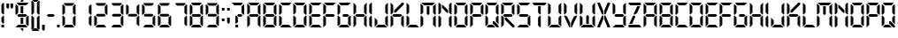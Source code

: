 SplineFontDB: 3.2
FontName: Technology-Regular
FullName: Technology Regular
FamilyName: Technology
Weight: Book
Copyright: Copyright (c) 2018 by Vladimir Nikolic. All rights reserved.
Version: 1.000
ItalicAngle: 0
UnderlinePosition: -100
UnderlineWidth: 50
Ascent: 750
Descent: 250
InvalidEm: 0
sfntRevision: 0x00010000
woffMajor: 1
woffMinor: 0
LayerCount: 2
Layer: 0 1 "Sfondo" 1
Layer: 1 1 "Fore" 0
XUID: [1021 569 446998327 26084]
StyleMap: 0x0040
FSType: 4
OS2Version: 3
OS2_WeightWidthSlopeOnly: 0
OS2_UseTypoMetrics: 0
CreationTime: 1545133596
ModificationTime: 1636232073
PfmFamily: 81
TTFWeight: 400
TTFWidth: 5
LineGap: 0
VLineGap: 0
Panose: 0 0 0 0 0 0 0 0 0 0
OS2TypoAscent: 750
OS2TypoAOffset: 0
OS2TypoDescent: -250
OS2TypoDOffset: 0
OS2TypoLinegap: 0
OS2WinAscent: 798
OS2WinAOffset: 0
OS2WinDescent: 108
OS2WinDOffset: 0
HheadAscent: 750
HheadAOffset: 0
HheadDescent: -250
HheadDOffset: 0
OS2SubXSize: 700
OS2SubYSize: 650
OS2SubXOff: 0
OS2SubYOff: 140
OS2SupXSize: 700
OS2SupYSize: 650
OS2SupXOff: 0
OS2SupYOff: 477
OS2StrikeYSize: 50
OS2StrikeYPos: 250
OS2CapHeight: 700
OS2XHeight: 500
OS2Vendor: 'PYRS'
OS2CodePages: 00000001.00000000
OS2UnicodeRanges: 00000001.00000000.00000000.00000000
DEI: 91125
TtTable: prep
PUSHW_1
 0
CALL
SVTCA[y-axis]
PUSHW_3
 1
 1
 2
CALL
SVTCA[y-axis]
PUSHW_8
 1
 74
 60
 47
 34
 20
 0
 8
CALL
SVTCA[y-axis]
PUSHW_3
 2
 2
 7
CALL
PUSHW_1
 0
DUP
RCVT
RDTG
ROUND[Black]
RTG
WCVTP
EndTTInstrs
TtTable: fpgm
PUSHW_1
 0
FDEF
MPPEM
PUSHW_1
 9
LT
IF
PUSHB_2
 1
 1
INSTCTRL
EIF
PUSHW_1
 511
SCANCTRL
PUSHW_1
 68
SCVTCI
PUSHW_2
 9
 3
SDS
SDB
ENDF
PUSHW_1
 1
FDEF
DUP
DUP
RCVT
ROUND[Black]
WCVTP
PUSHB_1
 1
ADD
ENDF
PUSHW_1
 2
FDEF
PUSHW_1
 1
LOOPCALL
POP
ENDF
PUSHW_1
 3
FDEF
DUP
GC[cur]
PUSHB_1
 3
CINDEX
GC[cur]
GT
IF
SWAP
EIF
DUP
ROLL
DUP
ROLL
MD[grid]
ABS
ROLL
DUP
GC[cur]
DUP
ROUND[Grey]
SUB
ABS
PUSHB_1
 4
CINDEX
GC[cur]
DUP
ROUND[Grey]
SUB
ABS
GT
IF
SWAP
NEG
ROLL
EIF
MDAP[rnd]
DUP
PUSHB_1
 0
GTEQ
IF
ROUND[Black]
DUP
PUSHB_1
 0
EQ
IF
POP
PUSHB_1
 64
EIF
ELSE
ROUND[Black]
DUP
PUSHB_1
 0
EQ
IF
POP
PUSHB_1
 64
NEG
EIF
EIF
MSIRP[no-rp0]
ENDF
PUSHW_1
 4
FDEF
DUP
GC[cur]
PUSHB_1
 4
CINDEX
GC[cur]
GT
IF
SWAP
ROLL
EIF
DUP
GC[cur]
DUP
ROUND[White]
SUB
ABS
PUSHB_1
 4
CINDEX
GC[cur]
DUP
ROUND[White]
SUB
ABS
GT
IF
SWAP
ROLL
EIF
MDAP[rnd]
MIRP[rp0,min,rnd,black]
ENDF
PUSHW_1
 5
FDEF
MPPEM
DUP
PUSHB_1
 3
MINDEX
LT
IF
LTEQ
IF
PUSHB_1
 128
WCVTP
ELSE
PUSHB_1
 64
WCVTP
EIF
ELSE
POP
POP
DUP
RCVT
PUSHB_1
 192
LT
IF
PUSHB_1
 192
WCVTP
ELSE
POP
EIF
EIF
ENDF
PUSHW_1
 6
FDEF
DUP
DUP
RCVT
ROUND[Black]
WCVTP
PUSHB_1
 1
ADD
DUP
DUP
RCVT
RDTG
ROUND[Black]
RTG
WCVTP
PUSHB_1
 1
ADD
ENDF
PUSHW_1
 7
FDEF
PUSHW_1
 6
LOOPCALL
ENDF
PUSHW_1
 8
FDEF
MPPEM
DUP
PUSHB_1
 3
MINDEX
GTEQ
IF
PUSHB_1
 64
ELSE
PUSHB_1
 0
EIF
ROLL
ROLL
DUP
PUSHB_1
 3
MINDEX
GTEQ
IF
SWAP
POP
PUSHB_1
 128
ROLL
ROLL
ELSE
ROLL
SWAP
EIF
DUP
PUSHB_1
 3
MINDEX
GTEQ
IF
SWAP
POP
PUSHW_1
 192
ROLL
ROLL
ELSE
ROLL
SWAP
EIF
DUP
PUSHB_1
 3
MINDEX
GTEQ
IF
SWAP
POP
PUSHW_1
 256
ROLL
ROLL
ELSE
ROLL
SWAP
EIF
DUP
PUSHB_1
 3
MINDEX
GTEQ
IF
SWAP
POP
PUSHW_1
 320
ROLL
ROLL
ELSE
ROLL
SWAP
EIF
DUP
PUSHW_1
 3
MINDEX
GTEQ
IF
PUSHB_1
 3
CINDEX
RCVT
PUSHW_1
 384
LT
IF
SWAP
POP
PUSHW_1
 384
SWAP
POP
ELSE
PUSHB_1
 3
CINDEX
RCVT
SWAP
POP
SWAP
POP
EIF
ELSE
POP
EIF
WCVTP
ENDF
PUSHW_1
 9
FDEF
MPPEM
GTEQ
IF
RCVT
WCVTP
ELSE
POP
POP
EIF
ENDF
EndTTInstrs
ShortTable: cvt  6
  20
  75
  0
  0
  690
  0
EndShort
ShortTable: maxp 16
  1
  0
  78
  55
  9
  0
  0
  1
  0
  0
  10
  0
  512
  199
  0
  0
EndShort
LangName: 1033 "" "" "" "VladimirNikolic: Technology Regular: 2018" "" "Version 1.000" "" "Technology Regular is a trademark of Vladimir Nikolic." "Vladimir Nikolic" "Vladimir Nikolic" "Copyright (c) 2018 by . All rights reserved." "https://www.coroflot.com/vladimirnikolic" "https://www.coroflot.com/vladimirnikolic" "" "" "" "" "" "Technology Regular"
Encoding: UnicodeBmp
UnicodeInterp: none
NameList: AGL For New Fonts
DisplaySize: -48
AntiAlias: 1
FitToEm: 0
WinInfo: 32 16 4
BeginChars: 65538 78

StartChar: .notdef
Encoding: 65536 -1 0
Width: 356
Flags: W
LayerCount: 2
EndChar

StartChar: .null
Encoding: 65537 -1 1
Width: 0
Flags: W
LayerCount: 2
EndChar

StartChar: nonmarkingreturn
Encoding: 13 13 2
Width: 356
GlyphClass: 2
Flags: W
LayerCount: 2
EndChar

StartChar: NULL
Encoding: 0 -1 3
AltUni2: 000000.ffffffff.0
Width: 0
GlyphClass: 2
Flags: W
LayerCount: 2
EndChar

StartChar: space
Encoding: 32 32 4
Width: 356
GlyphClass: 2
Flags: W
LayerCount: 2
EndChar

StartChar: exclam
Encoding: 33 33 5
Width: 153
GlyphClass: 2
Flags: W
TtInstrs:
PUSHW_3
 0
 2
 3
CALL
PUSHW_1
 0
SRP0
PUSHW_1
 5
MDRP[rp0,grey]
PUSHW_1
 0
SRP0
PUSHW_1
 7
MDRP[rp0,grey]
PUSHW_1
 2
SRP0
PUSHW_1
 8
MDRP[rp0,grey]
PUSHW_1
 0
SRP0
PUSHW_1
 10
MDRP[rp0,grey]
PUSHW_1
 0
SRP0
PUSHW_1
 12
MDRP[rp0,grey]
PUSHW_1
 2
SRP0
PUSHW_1
 14
MDRP[rp0,grey]
PUSHW_1
 0
SRP0
PUSHW_1
 17
MDRP[rp0,grey]
SVTCA[y-axis]
PUSHW_1
 0
RCVT
IF
PUSHW_1
 4
MDAP[rnd]
ELSE
PUSHW_2
 4
 4
MIAP[no-rnd]
EIF
PUSHW_1
 0
RCVT
IF
PUSHW_1
 7
MDAP[rnd]
ELSE
PUSHW_2
 7
 2
MIAP[no-rnd]
EIF
PUSHW_2
 9
 1
MIRP[rp0,rnd,grey]
IUP[y]
IUP[x]
EndTTInstrs
LayerCount: 2
Fore
SplineSet
114 373 m 1,0,-1
 96 355 l 1,1,-1
 40 410 l 1,2,-1
 40 634 l 1,3,-1
 96 690 l 1,4,-1
 114 671 l 1,5,-1
 114 373 l 1,6,-1
 114 373 l 1,0,-1
114 0 m 1,7,-1
 40 0 l 1,8,-1
 40 74 l 1,9,-1
 114 74 l 1,10,-1
 114 0 l 1,11,-1
 114 0 l 1,7,-1
114 121 m 1,12,-1
 96 102 l 1,13,-1
 40 158 l 1,14,-1
 40 280 l 1,15,-1
 96 336 l 1,16,-1
 114 317 l 1,17,-1
 114 121 l 1,18,-1
 114 121 l 1,12,-1
EndSplineSet
EndChar

StartChar: quotedbl
Encoding: 34 34 6
Width: 259
GlyphClass: 2
Flags: W
TtInstrs:
PUSHW_1
 12
MDAP[rnd]
PUSHW_1
 8
MDAP[rnd]
PUSHW_1
 12
SRP0
PUSHW_1
 2
MDRP[rp0,grey]
PUSHW_1
 2
MDAP[rnd]
PUSHW_1
 0
MDRP[rp0,min,rnd,grey]
PUSHW_1
 4
MDRP[rp0,grey]
PUSHW_1
 8
SRP0
PUSHW_1
 6
MDRP[rp0,min,rnd,grey]
PUSHW_1
 10
MDRP[rp0,grey]
PUSHW_1
 6
SRP0
PUSHW_1
 13
MDRP[rp0,min,rnd,grey]
SVTCA[y-axis]
PUSHW_1
 1
MDAP[rnd]
PUSHW_1
 7
MDAP[rnd]
PUSHW_1
 3
MDAP[rnd]
PUSHW_1
 9
MDAP[rnd]
IUP[y]
IUP[x]
EndTTInstrs
LayerCount: 2
Fore
SplineSet
107 555 m 1,0,-1
 70 517 l 1,1,-1
 32 555 l 1,2,-1
 32 680 l 1,3,-1
 107 680 l 1,4,-1
 107 555 l 1,5,-1
 107 555 l 1,0,-1
221 554 m 1,6,-1
 184 516 l 1,7,-1
 146 554 l 1,8,-1
 146 679 l 1,9,-1
 221 679 l 1,10,-1
 221 554 l 1,11,-1
 221 554 l 1,6,-1
EndSplineSet
EndChar

StartChar: dollar
Encoding: 36 36 7
Width: 447
GlyphClass: 2
Flags: W
TtInstrs:
PUSHW_3
 43
 45
 3
CALL
PUSHW_3
 7
 11
 3
CALL
PUSHW_3
 0
 2
 3
CALL
PUSHW_1
 0
SRP0
PUSHW_1
 5
MDRP[rp0,grey]
PUSHW_1
 7
SRP0
PUSHW_1
 26
MDRP[rp0,grey]
PUSHW_1
 11
SRP0
PUSHW_1
 27
MDRP[rp0,grey]
PUSHW_1
 7
SRP0
PUSHW_1
 29
MDRP[rp0,grey]
PUSHW_1
 7
SRP0
PUSHW_1
 31
MDRP[rp0,grey]
PUSHW_1
 11
SRP0
PUSHW_1
 33
MDRP[rp0,grey]
PUSHW_1
 43
SRP0
PUSHW_1
 48
MDRP[rp0,grey]
PUSHW_1
 7
SRP0
PUSHW_1
 50
MDRP[rp0,grey]
PUSHW_1
 11
SRP0
PUSHW_1
 51
MDRP[rp0,grey]
PUSHW_1
 7
SRP0
PUSHW_1
 53
MDRP[rp0,grey]
SVTCA[y-axis]
PUSHW_1
 35
MDAP[rnd]
PUSHW_1
 9
MDAP[rnd]
PUSHW_3
 14
 7
 3
CALL
PUSHW_3
 33
 39
 3
CALL
PUSHW_3
 27
 16
 3
CALL
PUSHW_3
 37
 52
 3
CALL
PUSHW_3
 22
 28
 3
CALL
PUSHW_3
 50
 19
 3
CALL
PUSHW_1
 7
SRP0
PUSHW_1
 11
MDRP[rp0,grey]
PUSHW_1
 19
SRP0
PUSHW_1
 24
MDRP[rp0,grey]
PUSHW_1
 27
SRP0
PUSHW_1
 30
MDRP[rp0,grey]
PUSHW_1
 37
SRP0
PUSHW_1
 41
MDRP[rp0,grey]
IUP[y]
IUP[x]
EndTTInstrs
LayerCount: 2
Fore
SplineSet
411 56 m 1,0,-1
 392 38 l 1,1,-1
 336 94 l 1,2,-1
 336 280 l 1,3,-1
 392 336 l 1,4,-1
 411 317 l 1,5,-1
 411 56 l 1,6,-1
 411 56 l 1,0,-1
257 -24 m 1,7,-1
 257 -81 l 1,8,-1
 239 -100 l 1,9,-1
 183 -44 l 1,10,-1
 183 -24 l 1,11,-1
 257 -24 l 1,12,-1
 257 -24 l 1,7,-1
374 19 m 1,13,-1
 355 0 l 1,14,-1
 38 0 l 1,15,-1
 112 75 l 1,16,-1
 318 75 l 1,17,-1
 374 19 l 1,18,-1
 374 19 l 1,13,-1
327 382 m 1,19,-1
 365 345 l 1,20,-1
 327 308 l 1,21,-1
 122 308 l 1,22,-1
 84 345 l 1,23,-1
 122 382 l 1,24,-1
 327 382 l 1,25,-1
 327 382 l 1,19,-1
257 99 m 1,26,-1
 183 99 l 1,27,-1
 183 284 l 1,28,-1
 257 284 l 1,29,-1
 257 99 l 1,30,-1
 257 99 l 1,26,-1
257 775 m 1,31,-1
 257 714 l 1,32,-1
 183 714 l 1,33,-1
 183 737 l 1,34,-1
 239 793 l 1,35,-1
 257 775 l 1,36,-1
 257 775 l 1,31,-1
131 615 m 1,37,-1
 75 671 l 1,38,-1
 94 690 l 1,39,-1
 411 690 l 1,40,-1
 336 615 l 1,41,-1
 131 615 l 1,42,-1
 131 615 l 1,37,-1
113 410 m 1,43,-1
 57 355 l 1,44,-1
 38 373 l 1,45,-1
 38 634 l 1,46,-1
 57 653 l 1,47,-1
 113 597 l 1,48,-1
 113 410 l 1,49,-1
 113 410 l 1,43,-1
257 407 m 1,50,-1
 183 407 l 1,51,-1
 183 591 l 1,52,-1
 257 591 l 1,53,-1
 257 407 l 1,54,-1
 257 407 l 1,50,-1
EndSplineSet
EndChar

StartChar: parenleft
Encoding: 40 40 8
Width: 150
GlyphClass: 2
Flags: W
TtInstrs:
PUSHW_3
 6
 8
 3
CALL
PUSHW_1
 6
SRP0
PUSHW_1
 11
MDRP[rp0,grey]
PUSHW_1
 6
SRP0
PUSHW_1
 19
MDRP[rp0,grey]
PUSHW_1
 8
SRP0
PUSHW_1
 21
MDRP[rp0,grey]
PUSHW_1
 6
SRP0
PUSHW_1
 24
MDRP[rp0,grey]
SVTCA[y-axis]
PUSHW_1
 0
MDAP[rnd]
PUSHW_1
 4
MDAP[rnd]
PUSHW_1
 14
MDAP[rnd]
IUP[y]
IUP[x]
EndTTInstrs
LayerCount: 2
Fore
SplineSet
263 796 m 1,0,-1
 188 722 l 1,1,-1
 131 722 l 1,2,-1
 75 778 l 1,3,-1
 94 796 l 1,4,-1
 263 796 l 1,5,-1
 263 796 l 1,0,-1
112 410 m 1,6,-1
 56 354 l 1,7,-1
 38 372 l 1,8,-1
 38 740 l 1,9,-1
 56 759 l 1,10,-1
 112 703 l 1,11,-1
 112 410 l 1,12,-1
 112 410 l 1,6,-1
188 -34 m 1,13,-1
 263 -108 l 1,14,-1
 94 -108 l 1,15,-1
 75 -90 l 1,16,-1
 131 -34 l 1,17,-1
 188 -34 l 1,18,-1
 188 -34 l 1,13,-1
112 -15 m 1,19,-1
 56 -71 l 1,20,-1
 38 -52 l 1,21,-1
 38 317 l 1,22,-1
 56 335 l 1,23,-1
 112 279 l 1,24,-1
 112 -15 l 1,25,-1
 112 -15 l 1,19,-1
EndSplineSet
EndChar

StartChar: parenright
Encoding: 41 41 9
Width: 160
GlyphClass: 2
Flags: W
TtInstrs:
PUSHW_3
 8
 6
 3
CALL
PUSHW_1
 6
SRP0
PUSHW_1
 11
MDRP[rp0,grey]
PUSHW_1
 6
SRP0
PUSHW_1
 19
MDRP[rp0,grey]
PUSHW_1
 8
SRP0
PUSHW_1
 21
MDRP[rp0,grey]
PUSHW_1
 6
SRP0
PUSHW_1
 24
MDRP[rp0,grey]
SVTCA[y-axis]
PUSHW_1
 0
MDAP[rnd]
PUSHW_1
 4
MDAP[rnd]
PUSHW_1
 14
MDAP[rnd]
IUP[y]
IUP[x]
EndTTInstrs
LayerCount: 2
Fore
SplineSet
-108 -106 m 1,0,-1
 -33 -32 l 1,1,-1
 24 -32 l 1,2,-1
 80 -88 l 1,3,-1
 61 -106 l 1,4,-1
 -108 -106 l 1,5,-1
 -108 -106 l 1,0,-1
43 280 m 1,6,-1
 99 336 l 1,7,-1
 117 318 l 1,8,-1
 117 -50 l 1,9,-1
 99 -69 l 1,10,-1
 43 -13 l 1,11,-1
 43 280 l 1,12,-1
 43 280 l 1,6,-1
-33 724 m 1,13,-1
 -108 798 l 1,14,-1
 61 798 l 1,15,-1
 80 780 l 1,16,-1
 24 724 l 1,17,-1
 -33 724 l 1,18,-1
 -33 724 l 1,13,-1
43 705 m 1,19,-1
 99 761 l 1,20,-1
 117 742 l 1,21,-1
 117 373 l 1,22,-1
 99 355 l 1,23,-1
 43 411 l 1,24,-1
 43 705 l 1,25,-1
 43 705 l 1,19,-1
EndSplineSet
EndChar

StartChar: comma
Encoding: 44 44 10
Width: 158
GlyphClass: 2
Flags: W
TtInstrs:
PUSHW_3
 0
 2
 3
CALL
PUSHW_1
 0
SRP0
PUSHW_1
 4
MDRP[rp0,grey]
SVTCA[y-axis]
PUSHW_1
 1
MDAP[rnd]
PUSHW_1
 3
MDAP[rnd]
IUP[y]
IUP[x]
EndTTInstrs
LayerCount: 2
Fore
SplineSet
115 -54 m 1,0,-1
 78 -92 l 1,1,-1
 40 -54 l 1,2,-1
 40 71 l 1,3,-1
 115 71 l 1,4,-1
 115 -54 l 1,5,-1
 115 -54 l 1,0,-1
EndSplineSet
EndChar

StartChar: hyphen
Encoding: 45 45 11
Width: 267
GlyphClass: 2
Flags: W
TtInstrs:
SVTCA[y-axis]
PUSHW_4
 0
 1
 2
 4
CALL
PUSHW_1
 0
SRP0
PUSHW_1
 5
MDRP[rp0,grey]
IUP[y]
IUP[x]
EndTTInstrs
LayerCount: 2
Fore
SplineSet
209 376 m 1,0,-1
 246 339 l 1,1,-1
 209 302 l 1,2,-1
 61 302 l 1,3,-1
 24 339 l 1,4,-1
 61 376 l 1,5,-1
 209 376 l 1,6,-1
 209 376 l 1,0,-1
EndSplineSet
EndChar

StartChar: period
Encoding: 46 46 12
Width: 158
GlyphClass: 2
Flags: W
TtInstrs:
PUSHW_3
 1
 2
 3
CALL
PUSHW_1
 1
SRP0
PUSHW_1
 4
MDRP[rp0,grey]
SVTCA[y-axis]
PUSHW_1
 0
RCVT
IF
PUSHW_1
 1
MDAP[rnd]
ELSE
PUSHW_2
 1
 2
MIAP[no-rnd]
EIF
PUSHW_2
 0
 1
MIRP[rp0,rnd,grey]
PUSHW_1
 3
MDRP[rp0,grey]
IUP[y]
IUP[x]
EndTTInstrs
LayerCount: 2
Fore
SplineSet
111 73 m 1,0,-1
 111 0 l 1,1,-1
 37 0 l 1,2,-1
 37 73 l 1,3,-1
 111 73 l 1,4,-1
 111 73 l 1,0,-1
EndSplineSet
EndChar

StartChar: zero
Encoding: 48 48 13
Width: 447
GlyphClass: 2
Flags: W
LayerCount: 2
Fore
SplineSet
373 18 m 1,0,-1
 355 0 l 1,1,-1
 94 0 l 1,2,-1
 75 18 l 1,3,-1
 131 74 l 1,4,-1
 317 74 l 1,5,-1
 373 18 l 1,6,-1
 373 18 l 1,0,-1
410 56 m 1,7,-1
 392 37 l 1,8,-1
 336 93 l 1,9,-1
 336 279 l 1,10,-1
 392 335 l 1,11,-1
 410 316 l 1,12,-1
 410 56 l 1,13,-1
 410 56 l 1,7,-1
410 372 m 1,14,-1
 392 354 l 1,15,-1
 336 410 l 1,16,-1
 336 596 l 1,17,-1
 392 652 l 1,18,-1
 410 633 l 1,19,-1
 410 372 l 1,20,-1
 410 372 l 1,14,-1
373 670 m 1,21,-1
 317 615 l 1,22,-1
 131 615 l 1,23,-1
 75 670 l 1,24,-1
 94 689 l 1,25,-1
 355 689 l 1,26,-1
 373 670 l 1,27,-1
 373 670 l 1,21,-1
112 410 m 1,28,-1
 56 354 l 1,29,-1
 38 372 l 1,30,-1
 38 633 l 1,31,-1
 56 652 l 1,32,-1
 112 596 l 1,33,-1
 112 410 l 1,34,-1
 112 410 l 1,28,-1
112 93 m 1,35,-1
 56 37 l 1,36,-1
 38 56 l 1,37,-1
 38 316 l 1,38,-1
 56 335 l 1,39,-1
 112 279 l 1,40,-1
 112 93 l 1,41,-1
 112 93 l 1,35,-1
EndSplineSet
EndChar

StartChar: one
Encoding: 49 49 14
Width: 447
GlyphClass: 2
Flags: W
LayerCount: 2
Fore
SplineSet
410 56 m 1,0,-1
 392 37 l 1,1,-1
 336 93 l 1,2,-1
 336 279 l 1,3,-1
 392 335 l 1,4,-1
 410 316 l 1,5,-1
 410 56 l 1,6,-1
 410 56 l 1,0,-1
410 372 m 1,7,-1
 392 354 l 1,8,-1
 336 410 l 1,9,-1
 336 596 l 1,10,-1
 392 652 l 1,11,-1
 410 633 l 1,12,-1
 410 372 l 1,13,-1
 410 372 l 1,7,-1
EndSplineSet
EndChar

StartChar: two
Encoding: 50 50 15
Width: 447
GlyphClass: 2
Flags: W
LayerCount: 2
Fore
SplineSet
373 18 m 1,0,-1
 355 0 l 1,1,-1
 94 0 l 1,2,-1
 75 18 l 1,3,-1
 131 74 l 1,4,-1
 317 74 l 1,5,-1
 373 18 l 1,6,-1
 373 18 l 1,0,-1
410 372 m 1,7,-1
 392 354 l 1,8,-1
 336 410 l 1,9,-1
 336 596 l 1,10,-1
 392 652 l 1,11,-1
 410 633 l 1,12,-1
 410 372 l 1,13,-1
 410 372 l 1,7,-1
373 670 m 1,14,-1
 317 615 l 1,15,-1
 131 615 l 1,16,-1
 75 670 l 1,17,-1
 94 689 l 1,18,-1
 355 689 l 1,19,-1
 373 670 l 1,20,-1
 373 670 l 1,14,-1
327 382 m 1,21,-1
 364 344 l 1,22,-1
 327 307 l 1,23,-1
 121 307 l 1,24,-1
 84 344 l 1,25,-1
 121 382 l 1,26,-1
 327 382 l 1,27,-1
 327 382 l 1,21,-1
112 93 m 1,28,-1
 56 37 l 1,29,-1
 38 56 l 1,30,-1
 38 316 l 1,31,-1
 56 335 l 1,32,-1
 112 279 l 1,33,-1
 112 93 l 1,34,-1
 112 93 l 1,28,-1
EndSplineSet
EndChar

StartChar: three
Encoding: 51 51 16
Width: 447
GlyphClass: 2
Flags: W
LayerCount: 2
Fore
SplineSet
373 18 m 1,0,-1
 355 0 l 1,1,-1
 94 0 l 1,2,-1
 75 18 l 1,3,-1
 131 74 l 1,4,-1
 317 74 l 1,5,-1
 373 18 l 1,6,-1
 373 18 l 1,0,-1
410 56 m 1,7,-1
 392 37 l 1,8,-1
 336 93 l 1,9,-1
 336 279 l 1,10,-1
 392 335 l 1,11,-1
 410 316 l 1,12,-1
 410 56 l 1,13,-1
 410 56 l 1,7,-1
410 372 m 1,14,-1
 392 354 l 1,15,-1
 336 410 l 1,16,-1
 336 596 l 1,17,-1
 392 652 l 1,18,-1
 410 633 l 1,19,-1
 410 372 l 1,20,-1
 410 372 l 1,14,-1
373 670 m 1,21,-1
 317 615 l 1,22,-1
 131 615 l 1,23,-1
 75 670 l 1,24,-1
 94 689 l 1,25,-1
 355 689 l 1,26,-1
 373 670 l 1,27,-1
 373 670 l 1,21,-1
327 382 m 1,28,-1
 364 344 l 1,29,-1
 327 307 l 1,30,-1
 121 307 l 1,31,-1
 84 344 l 1,32,-1
 121 382 l 1,33,-1
 327 382 l 1,34,-1
 327 382 l 1,28,-1
EndSplineSet
EndChar

StartChar: four
Encoding: 52 52 17
Width: 447
GlyphClass: 2
Flags: W
LayerCount: 2
Fore
SplineSet
410 56 m 1,0,-1
 392 37 l 1,1,-1
 336 93 l 1,2,-1
 336 279 l 1,3,-1
 392 335 l 1,4,-1
 410 316 l 1,5,-1
 410 56 l 1,6,-1
 410 56 l 1,0,-1
410 372 m 1,7,-1
 392 354 l 1,8,-1
 336 410 l 1,9,-1
 336 596 l 1,10,-1
 392 652 l 1,11,-1
 410 633 l 1,12,-1
 410 372 l 1,13,-1
 410 372 l 1,7,-1
112 410 m 1,14,-1
 56 354 l 1,15,-1
 38 372 l 1,16,-1
 38 633 l 1,17,-1
 56 652 l 1,18,-1
 112 596 l 1,19,-1
 112 410 l 1,20,-1
 112 410 l 1,14,-1
327 382 m 1,21,-1
 364 344 l 1,22,-1
 327 307 l 1,23,-1
 121 307 l 1,24,-1
 84 344 l 1,25,-1
 121 382 l 1,26,-1
 327 382 l 1,27,-1
 327 382 l 1,21,-1
EndSplineSet
EndChar

StartChar: five
Encoding: 53 53 18
Width: 447
GlyphClass: 2
Flags: W
LayerCount: 2
Fore
SplineSet
373 18 m 1,0,-1
 355 0 l 1,1,-1
 94 0 l 1,2,-1
 75 18 l 1,3,-1
 131 74 l 1,4,-1
 317 74 l 1,5,-1
 373 18 l 1,6,-1
 373 18 l 1,0,-1
410 56 m 1,7,-1
 392 37 l 1,8,-1
 336 93 l 1,9,-1
 336 279 l 1,10,-1
 392 335 l 1,11,-1
 410 316 l 1,12,-1
 410 56 l 1,13,-1
 410 56 l 1,7,-1
373 670 m 1,14,-1
 317 615 l 1,15,-1
 131 615 l 1,16,-1
 75 670 l 1,17,-1
 94 689 l 1,18,-1
 355 689 l 1,19,-1
 373 670 l 1,20,-1
 373 670 l 1,14,-1
112 410 m 1,21,-1
 56 354 l 1,22,-1
 38 372 l 1,23,-1
 38 633 l 1,24,-1
 56 652 l 1,25,-1
 112 596 l 1,26,-1
 112 410 l 1,27,-1
 112 410 l 1,21,-1
327 382 m 1,28,-1
 364 344 l 1,29,-1
 327 307 l 1,30,-1
 121 307 l 1,31,-1
 84 344 l 1,32,-1
 121 382 l 1,33,-1
 327 382 l 1,34,-1
 327 382 l 1,28,-1
EndSplineSet
EndChar

StartChar: six
Encoding: 54 54 19
Width: 447
GlyphClass: 2
Flags: W
LayerCount: 2
Fore
SplineSet
373 18 m 1,0,-1
 355 0 l 1,1,-1
 94 0 l 1,2,-1
 75 18 l 1,3,-1
 131 74 l 1,4,-1
 317 74 l 1,5,-1
 373 18 l 1,6,-1
 373 18 l 1,0,-1
410 56 m 1,7,-1
 392 37 l 1,8,-1
 336 93 l 1,9,-1
 336 279 l 1,10,-1
 392 335 l 1,11,-1
 410 316 l 1,12,-1
 410 56 l 1,13,-1
 410 56 l 1,7,-1
373 670 m 1,14,-1
 317 615 l 1,15,-1
 131 615 l 1,16,-1
 75 670 l 1,17,-1
 94 689 l 1,18,-1
 355 689 l 1,19,-1
 373 670 l 1,20,-1
 373 670 l 1,14,-1
112 410 m 1,21,-1
 56 354 l 1,22,-1
 38 372 l 1,23,-1
 38 633 l 1,24,-1
 56 652 l 1,25,-1
 112 596 l 1,26,-1
 112 410 l 1,27,-1
 112 410 l 1,21,-1
327 382 m 1,28,-1
 364 344 l 1,29,-1
 327 307 l 1,30,-1
 121 307 l 1,31,-1
 84 344 l 1,32,-1
 121 382 l 1,33,-1
 327 382 l 1,34,-1
 327 382 l 1,28,-1
112 93 m 1,35,-1
 56 37 l 1,36,-1
 38 56 l 1,37,-1
 38 316 l 1,38,-1
 56 335 l 1,39,-1
 112 279 l 1,40,-1
 112 93 l 1,41,-1
 112 93 l 1,35,-1
EndSplineSet
EndChar

StartChar: seven
Encoding: 55 55 20
Width: 447
GlyphClass: 2
Flags: W
LayerCount: 2
Fore
SplineSet
410 56 m 1,0,-1
 392 37 l 1,1,-1
 336 93 l 1,2,-1
 336 279 l 1,3,-1
 392 335 l 1,4,-1
 410 316 l 1,5,-1
 410 56 l 1,6,-1
 410 56 l 1,0,-1
410 372 m 1,7,-1
 392 354 l 1,8,-1
 336 410 l 1,9,-1
 336 596 l 1,10,-1
 392 652 l 1,11,-1
 410 633 l 1,12,-1
 410 372 l 1,13,-1
 410 372 l 1,7,-1
373 670 m 1,14,-1
 317 615 l 1,15,-1
 131 615 l 1,16,-1
 75 670 l 1,17,-1
 94 689 l 1,18,-1
 355 689 l 1,19,-1
 373 670 l 1,20,-1
 373 670 l 1,14,-1
EndSplineSet
EndChar

StartChar: eight
Encoding: 56 56 21
Width: 447
GlyphClass: 2
Flags: W
TtInstrs:
PUSHW_1
 49
MDAP[rnd]
PUSHW_1
 9
MDAP[rnd]
PUSHW_1
 7
MDRP[rp0,min,rnd,grey]
PUSHW_1
 12
MDRP[rp0,grey]
PUSHW_1
 7
SRP0
PUSHW_1
 14
MDRP[rp0,grey]
PUSHW_1
 9
SRP0
PUSHW_1
 16
MDRP[rp0,grey]
PUSHW_1
 7
SRP0
PUSHW_1
 19
MDRP[rp0,grey]
PUSHW_1
 49
SRP0
PUSHW_1
 30
MDRP[rp0,grey]
PUSHW_1
 30
MDAP[rnd]
PUSHW_1
 28
MDRP[rp0,min,rnd,grey]
PUSHW_1
 33
MDRP[rp0,grey]
PUSHW_1
 28
SRP0
PUSHW_1
 42
MDRP[rp0,grey]
PUSHW_1
 30
SRP0
PUSHW_1
 44
MDRP[rp0,grey]
PUSHW_1
 28
SRP0
PUSHW_1
 47
MDRP[rp0,grey]
PUSHW_1
 7
SRP0
PUSHW_1
 50
MDRP[rp0,min,rnd,grey]
SVTCA[y-axis]
PUSHW_1
 0
RCVT
IF
PUSHW_1
 25
MDAP[rnd]
ELSE
PUSHW_2
 25
 4
MIAP[no-rnd]
EIF
PUSHW_1
 0
RCVT
IF
PUSHW_1
 1
MDAP[rnd]
ELSE
PUSHW_2
 1
 2
MIAP[no-rnd]
EIF
PUSHW_4
 35
 1
 37
 4
CALL
PUSHW_1
 1
SRP0
PUSHW_2
 4
 1
MIRP[rp0,rnd,grey]
PUSHW_1
 25
SRP0
PUSHW_2
 22
 1
MIRP[rp0,rnd,grey]
PUSHW_1
 35
SRP0
PUSHW_1
 40
MDRP[rp0,grey]
IUP[y]
IUP[x]
EndTTInstrs
LayerCount: 2
Fore
SplineSet
373 18 m 1,0,-1
 355 0 l 1,1,-1
 94 0 l 1,2,-1
 75 18 l 1,3,-1
 131 74 l 1,4,-1
 317 74 l 1,5,-1
 373 18 l 1,6,-1
 373 18 l 1,0,-1
410 56 m 1,7,-1
 392 37 l 1,8,-1
 336 93 l 1,9,-1
 336 279 l 1,10,-1
 392 335 l 1,11,-1
 410 316 l 1,12,-1
 410 56 l 1,13,-1
 410 56 l 1,7,-1
410 372 m 1,14,-1
 392 354 l 1,15,-1
 336 410 l 1,16,-1
 336 596 l 1,17,-1
 392 652 l 1,18,-1
 410 633 l 1,19,-1
 410 372 l 1,20,-1
 410 372 l 1,14,-1
373 670 m 1,21,-1
 317 615 l 1,22,-1
 131 615 l 1,23,-1
 75 670 l 1,24,-1
 94 689 l 1,25,-1
 355 689 l 1,26,-1
 373 670 l 1,27,-1
 373 670 l 1,21,-1
112 410 m 1,28,-1
 56 354 l 1,29,-1
 38 372 l 1,30,-1
 38 633 l 1,31,-1
 56 652 l 1,32,-1
 112 596 l 1,33,-1
 112 410 l 1,34,-1
 112 410 l 1,28,-1
327 382 m 1,35,-1
 364 344 l 1,36,-1
 327 307 l 1,37,-1
 121 307 l 1,38,-1
 84 344 l 1,39,-1
 121 382 l 1,40,-1
 327 382 l 1,41,-1
 327 382 l 1,35,-1
112 93 m 1,42,-1
 56 37 l 1,43,-1
 38 56 l 1,44,-1
 38 316 l 1,45,-1
 56 335 l 1,46,-1
 112 279 l 1,47,-1
 112 93 l 1,48,-1
 112 93 l 1,42,-1
EndSplineSet
EndChar

StartChar: nine
Encoding: 57 57 22
Width: 447
GlyphClass: 2
Flags: W
LayerCount: 2
Fore
SplineSet
373 18 m 1,0,-1
 355 0 l 1,1,-1
 94 0 l 1,2,-1
 75 18 l 1,3,-1
 131 74 l 1,4,-1
 317 74 l 1,5,-1
 373 18 l 1,6,-1
 373 18 l 1,0,-1
410 56 m 1,7,-1
 392 37 l 1,8,-1
 336 93 l 1,9,-1
 336 279 l 1,10,-1
 392 335 l 1,11,-1
 410 316 l 1,12,-1
 410 56 l 1,13,-1
 410 56 l 1,7,-1
410 372 m 1,14,-1
 392 354 l 1,15,-1
 336 410 l 1,16,-1
 336 596 l 1,17,-1
 392 652 l 1,18,-1
 410 633 l 1,19,-1
 410 372 l 1,20,-1
 410 372 l 1,14,-1
373 670 m 1,21,-1
 317 615 l 1,22,-1
 131 615 l 1,23,-1
 75 670 l 1,24,-1
 94 689 l 1,25,-1
 355 689 l 1,26,-1
 373 670 l 1,27,-1
 373 670 l 1,21,-1
112 410 m 1,28,-1
 56 354 l 1,29,-1
 38 372 l 1,30,-1
 38 633 l 1,31,-1
 56 652 l 1,32,-1
 112 596 l 1,33,-1
 112 410 l 1,34,-1
 112 410 l 1,28,-1
327 382 m 1,35,-1
 364 344 l 1,36,-1
 327 307 l 1,37,-1
 121 307 l 1,38,-1
 84 344 l 1,39,-1
 121 382 l 1,40,-1
 327 382 l 1,41,-1
 327 382 l 1,35,-1
EndSplineSet
EndChar

StartChar: colon
Encoding: 58 58 23
Width: 160
GlyphClass: 2
Flags: W
TtInstrs:
PUSHW_3
 0
 1
 3
CALL
PUSHW_1
 0
SRP0
PUSHW_1
 3
MDRP[rp0,grey]
PUSHW_1
 0
SRP0
PUSHW_1
 5
MDRP[rp0,grey]
PUSHW_1
 1
SRP0
PUSHW_1
 6
MDRP[rp0,grey]
PUSHW_1
 0
SRP0
PUSHW_1
 8
MDRP[rp0,grey]
SVTCA[y-axis]
PUSHW_4
 3
 1
 0
 4
CALL
PUSHW_4
 8
 1
 5
 4
CALL
IUP[y]
IUP[x]
EndTTInstrs
LayerCount: 2
Fore
SplineSet
118 186 m 1,0,-1
 44 186 l 1,1,-1
 44 260 l 1,2,-1
 118 260 l 1,3,-1
 118 186 l 1,4,-1
 118 186 l 1,0,-1
118 470 m 1,5,-1
 44 470 l 1,6,-1
 44 544 l 1,7,-1
 118 544 l 1,8,-1
 118 470 l 1,9,-1
 118 470 l 1,5,-1
EndSplineSet
EndChar

StartChar: semicolon
Encoding: 59 59 24
Width: 160
GlyphClass: 2
Flags: W
TtInstrs:
PUSHW_3
 5
 7
 3
CALL
PUSHW_1
 5
SRP0
PUSHW_1
 0
MDRP[rp0,grey]
PUSHW_1
 7
SRP0
PUSHW_1
 1
MDRP[rp0,grey]
PUSHW_1
 1
MDAP[rnd]
PUSHW_1
 5
SRP0
PUSHW_1
 3
MDRP[rp0,grey]
PUSHW_1
 5
SRP0
PUSHW_1
 9
MDRP[rp0,grey]
SVTCA[y-axis]
PUSHW_1
 6
MDAP[rnd]
PUSHW_4
 3
 1
 0
 4
CALL
PUSHW_3
 1
 8
 3
CALL
IUP[y]
IUP[x]
EndTTInstrs
LayerCount: 2
Fore
SplineSet
118 470 m 1,0,-1
 44 470 l 1,1,-1
 44 544 l 1,2,-1
 118 544 l 1,3,-1
 118 470 l 1,4,-1
 118 470 l 1,0,-1
118 137 m 1,5,-1
 81 99 l 1,6,-1
 43 137 l 1,7,-1
 43 262 l 1,8,-1
 118 262 l 1,9,-1
 118 137 l 1,10,-1
 118 137 l 1,5,-1
EndSplineSet
EndChar

StartChar: question
Encoding: 63 63 25
Width: 414
GlyphClass: 2
Flags: W
TtInstrs:
PUSHW_1
 32
MDAP[rnd]
PUSHW_1
 8
MDAP[rnd]
PUSHW_1
 6
MDRP[rp0,min,rnd,grey]
PUSHW_1
 11
MDRP[rp0,grey]
PUSHW_1
 32
SRP0
PUSHW_1
 22
MDRP[rp0,grey]
PUSHW_1
 22
MDAP[rnd]
PUSHW_1
 20
MDRP[rp0,min,rnd,grey]
PUSHW_1
 25
MDRP[rp0,grey]
PUSHW_1
 20
SRP0
PUSHW_1
 27
MDRP[rp0,grey]
PUSHW_1
 22
SRP0
PUSHW_1
 29
MDRP[rp0,grey]
PUSHW_1
 6
SRP0
PUSHW_1
 33
MDRP[rp0,min,rnd,grey]
SVTCA[y-axis]
PUSHW_1
 0
RCVT
IF
PUSHW_1
 3
MDAP[rnd]
ELSE
PUSHW_2
 3
 4
MIAP[no-rnd]
EIF
PUSHW_1
 0
RCVT
IF
PUSHW_1
 28
MDAP[rnd]
ELSE
PUSHW_2
 28
 2
MIAP[no-rnd]
EIF
PUSHW_4
 13
 1
 15
 4
CALL
PUSHW_1
 3
SRP0
PUSHW_2
 1
 1
MIRP[rp0,rnd,grey]
PUSHW_1
 13
SRP0
PUSHW_1
 18
MDRP[rp0,grey]
PUSHW_1
 28
SRP0
PUSHW_2
 27
 1
MIRP[rp0,rnd,grey]
PUSHW_1
 30
MDRP[rp0,grey]
IUP[y]
IUP[x]
EndTTInstrs
LayerCount: 2
Fore
SplineSet
338 671 m 1,0,-1
 282 615 l 1,1,-1
 98 615 l 1,2,-1
 24 689 l 1,3,-1
 319 689 l 1,4,-1
 338 671 l 1,5,-1
 338 671 l 1,0,-1
375 372 m 1,6,-1
 357 354 l 1,7,-1
 301 410 l 1,8,-1
 301 596 l 1,9,-1
 357 652 l 1,10,-1
 375 633 l 1,11,-1
 375 372 l 1,12,-1
 375 372 l 1,6,-1
292 382 m 1,13,-1
 329 344 l 1,14,-1
 292 307 l 1,15,-1
 210 307 l 1,16,-1
 173 344 l 1,17,-1
 210 382 l 1,18,-1
 292 382 l 1,19,-1
 292 382 l 1,13,-1
201 157 m 1,20,-1
 145 102 l 1,21,-1
 127 120 l 1,22,-1
 127 317 l 1,23,-1
 145 335 l 1,24,-1
 201 279 l 1,25,-1
 201 157 l 1,26,-1
 201 157 l 1,20,-1
201 73 m 1,27,-1
 201 0 l 1,28,-1
 127 0 l 1,29,-1
 127 73 l 1,30,-1
 201 73 l 1,31,-1
 201 73 l 1,27,-1
EndSplineSet
EndChar

StartChar: A
Encoding: 65 65 26
Width: 447
GlyphClass: 2
Flags: W
TtInstrs:
PUSHW_1
 36
MDAP[rnd]
PUSHW_1
 1
MDAP[rnd]
PUSHW_1
 0
MDRP[rp0,min,rnd,grey]
PUSHW_1
 4
MDRP[rp0,grey]
PUSHW_1
 0
SRP0
PUSHW_1
 6
MDRP[rp0,grey]
PUSHW_1
 1
SRP0
PUSHW_1
 9
MDRP[rp0,grey]
PUSHW_1
 36
SRP0
PUSHW_1
 20
MDRP[rp0,grey]
PUSHW_1
 20
MDAP[rnd]
PUSHW_1
 18
MDRP[rp0,min,rnd,grey]
PUSHW_3
 15
 20
 18
SRP1
SRP2
IP
PUSHW_1
 22
MDRP[rp0,grey]
PUSHW_1
 18
SRP0
PUSHW_1
 30
MDRP[rp0,grey]
PUSHW_1
 20
SRP0
PUSHW_1
 31
MDRP[rp0,grey]
PUSHW_1
 18
SRP0
PUSHW_1
 34
MDRP[rp0,grey]
PUSHW_1
 0
SRP0
PUSHW_1
 37
MDRP[rp0,min,rnd,grey]
SVTCA[y-axis]
PUSHW_1
 0
RCVT
IF
PUSHW_1
 12
MDAP[rnd]
ELSE
PUSHW_2
 12
 4
MIAP[no-rnd]
EIF
PUSHW_1
 0
RCVT
IF
PUSHW_1
 15
MDAP[rnd]
ELSE
PUSHW_2
 15
 4
MIAP[no-rnd]
EIF
PUSHW_1
 0
RCVT
IF
PUSHW_1
 0
MDAP[rnd]
ELSE
PUSHW_2
 0
 2
MIAP[no-rnd]
EIF
PUSHW_1
 0
RCVT
IF
PUSHW_1
 31
MDAP[rnd]
ELSE
PUSHW_2
 31
 2
MIAP[no-rnd]
EIF
PUSHW_4
 28
 1
 24
 4
CALL
PUSHW_1
 12
SRP0
PUSHW_2
 13
 1
MIRP[rp0,rnd,grey]
PUSHW_1
 14
MDRP[rp0,grey]
PUSHW_3
 21
 12
 13
SRP1
SRP2
IP
IUP[y]
IUP[x]
EndTTInstrs
LayerCount: 2
Fore
SplineSet
409 0 m 1,0,-1
 335 74 l 1,1,-1
 335 279 l 1,2,-1
 391 335 l 1,3,-1
 409 316 l 1,4,-1
 409 0 l 1,5,-1
 409 0 l 1,0,-1
409 670 m 1,6,-1
 409 372 l 1,7,-1
 391 354 l 1,8,-1
 335 409 l 1,9,-1
 335 596 l 1,10,-1
 409 670 l 1,11,-1
 409 670 l 1,6,-1
391 689 m 1,12,-1
 316 614 l 1,13,-1
 130 614 l 1,14,-1
 55 689 l 1,15,-1
 391 689 l 1,16,-1
 391 689 l 1,12,-1
111 596 m 1,17,-1
 111 409 l 1,18,-1
 55 354 l 1,19,-1
 37 372 l 1,20,-1
 37 670 l 1,21,-1
 111 596 l 1,22,-1
 111 596 l 1,17,-1
363 344 m 1,23,-1
 326 307 l 1,24,-1
 120 307 l 1,25,-1
 83 344 l 1,26,-1
 120 382 l 1,27,-1
 326 382 l 1,28,-1
 363 344 l 1,29,-1
 363 344 l 1,23,-1
111 74 m 1,30,-1
 37 0 l 1,31,-1
 37 316 l 1,32,-1
 55 335 l 1,33,-1
 111 279 l 1,34,-1
 111 74 l 1,35,-1
 111 74 l 1,30,-1
EndSplineSet
EndChar

StartChar: B
Encoding: 66 66 27
Width: 447
GlyphClass: 2
Flags: W
TtInstrs:
PUSHW_1
 40
MDAP[rnd]
PUSHW_1
 7
MDAP[rnd]
PUSHW_1
 40
SRP0
PUSHW_1
 26
MDRP[rp0,grey]
PUSHW_1
 26
MDAP[rnd]
PUSHW_1
 24
MDRP[rp0,min,rnd,grey]
PUSHW_3
 2
 26
 24
SRP1
SRP2
IP
PUSHW_1
 7
SRP0
PUSHW_1
 5
MDRP[rp0,min,rnd,grey]
PUSHW_1
 11
MDRP[rp0,grey]
PUSHW_1
 7
SRP0
PUSHW_1
 13
MDRP[rp0,grey]
PUSHW_3
 22
 26
 24
SRP1
SRP2
IP
PUSHW_1
 24
SRP0
PUSHW_1
 35
MDRP[rp0,grey]
PUSHW_1
 26
SRP0
PUSHW_1
 36
MDRP[rp0,grey]
PUSHW_1
 5
SRP0
PUSHW_1
 41
MDRP[rp0,min,rnd,grey]
SVTCA[y-axis]
PUSHW_1
 0
RCVT
IF
PUSHW_1
 22
MDAP[rnd]
ELSE
PUSHW_2
 22
 4
MIAP[no-rnd]
EIF
PUSHW_1
 0
RCVT
IF
PUSHW_1
 1
MDAP[rnd]
ELSE
PUSHW_2
 1
 2
MIAP[no-rnd]
EIF
PUSHW_4
 34
 1
 30
 4
CALL
PUSHW_1
 1
SRP0
PUSHW_2
 3
 1
MIRP[rp0,rnd,grey]
PUSHW_1
 22
SRP0
PUSHW_2
 18
 1
MIRP[rp0,rnd,grey]
PUSHW_3
 27
 22
 18
SRP1
SRP2
IP
PUSHW_3
 36
 1
 3
SRP1
SRP2
IP
IUP[y]
IUP[x]
EndTTInstrs
LayerCount: 2
Fore
SplineSet
373 18 m 1,0,-1
 355 0 l 1,1,-1
 57 0 l 1,2,-1
 131 74 l 1,3,-1
 318 74 l 1,4,-1
 373 18 l 1,0,-1
411 55 m 1,5,-1
 392 37 l 1,6,-1
 336 93 l 1,7,-1
 336 279 l 1,8,-1
 392 335 l 1,9,-1
 411 316 l 1,10,-1
 411 55 l 1,5,-1
411 372 m 1,11,-1
 392 354 l 1,12,-1
 336 409 l 1,13,-1
 336 596 l 1,14,-1
 392 652 l 1,15,-1
 411 633 l 1,16,-1
 411 372 l 1,11,-1
373 670 m 1,17,-1
 318 614 l 1,18,-1
 131 614 l 1,19,20
 112 633 112 633 93.5 651 c 128,-1,21
 75 669 75 669 57 689 c 1,22,-1
 355 689 l 1,23,-1
 373 670 l 1,17,-1
113 409 m 1,24,-1
 57 354 l 1,25,-1
 38 372 l 1,26,-1
 38 670 l 1,27,-1
 113 596 l 1,28,-1
 113 409 l 1,24,-1
365 344 m 1,29,-1
 327 307 l 1,30,-1
 122 307 l 1,31,-1
 84 344 l 1,32,-1
 122 382 l 1,33,-1
 327 382 l 1,34,-1
 365 344 l 1,29,-1
113 93 m 1,35,-1
 38 18 l 1,36,-1
 38 316 l 1,37,-1
 57 335 l 1,38,-1
 113 279 l 1,39,-1
 113 93 l 1,35,-1
EndSplineSet
EndChar

StartChar: C
Encoding: 67 67 28
Width: 405
GlyphClass: 2
Flags: W
TtInstrs:
PUSHW_3
 6
 8
 3
CALL
PUSHW_1
 6
SRP0
PUSHW_1
 11
MDRP[rp0,grey]
PUSHW_1
 6
SRP0
PUSHW_1
 19
MDRP[rp0,grey]
PUSHW_1
 8
SRP0
PUSHW_1
 21
MDRP[rp0,grey]
PUSHW_1
 6
SRP0
PUSHW_1
 24
MDRP[rp0,grey]
SVTCA[y-axis]
PUSHW_1
 0
RCVT
IF
PUSHW_1
 0
MDAP[rnd]
ELSE
PUSHW_2
 0
 4
MIAP[no-rnd]
EIF
PUSHW_1
 0
RCVT
IF
PUSHW_1
 4
MDAP[rnd]
ELSE
PUSHW_2
 4
 4
MIAP[no-rnd]
EIF
PUSHW_1
 0
RCVT
IF
PUSHW_1
 14
MDAP[rnd]
ELSE
PUSHW_2
 14
 2
MIAP[no-rnd]
EIF
PUSHW_1
 0
SRP0
PUSHW_2
 1
 1
MIRP[rp0,rnd,grey]
PUSHW_1
 2
MDRP[rp0,grey]
PUSHW_1
 14
SRP0
PUSHW_2
 13
 1
MIRP[rp0,rnd,grey]
PUSHW_1
 17
MDRP[rp0,grey]
IUP[y]
IUP[x]
EndTTInstrs
LayerCount: 2
Fore
SplineSet
391 689 m 1,0,-1
 316 615 l 1,1,-1
 130 615 l 1,2,-1
 74 671 l 1,3,-1
 93 689 l 1,4,-1
 391 689 l 1,5,-1
 391 689 l 1,0,-1
111 410 m 1,6,-1
 55 354 l 1,7,-1
 37 372 l 1,8,-1
 37 633 l 1,9,-1
 55 652 l 1,10,-1
 111 596 l 1,11,-1
 111 410 l 1,12,-1
 111 410 l 1,6,-1
316 74 m 1,13,-1
 391 0 l 1,14,-1
 93 0 l 1,15,-1
 74 18 l 1,16,-1
 130 74 l 1,17,-1
 316 74 l 1,18,-1
 316 74 l 1,13,-1
111 93 m 1,19,-1
 55 37 l 1,20,-1
 37 56 l 1,21,-1
 37 317 l 1,22,-1
 55 335 l 1,23,-1
 111 279 l 1,24,-1
 111 93 l 1,25,-1
 111 93 l 1,19,-1
EndSplineSet
EndChar

StartChar: D
Encoding: 68 68 29
Width: 447
GlyphClass: 2
Flags: W
TtInstrs:
PUSHW_1
 38
MDAP[rnd]
PUSHW_1
 14
MDAP[rnd]
PUSHW_1
 38
SRP0
PUSHW_1
 1
MDRP[rp0,grey]
PUSHW_1
 1
MDAP[rnd]
PUSHW_1
 0
MDRP[rp0,min,rnd,grey]
PUSHW_1
 4
MDRP[rp0,grey]
PUSHW_3
 8
 1
 0
SRP1
SRP2
IP
PUSHW_1
 14
SRP0
PUSHW_1
 12
MDRP[rp0,min,rnd,grey]
PUSHW_1
 17
MDRP[rp0,grey]
PUSHW_1
 12
SRP0
PUSHW_1
 19
MDRP[rp0,grey]
PUSHW_1
 14
SRP0
PUSHW_1
 21
MDRP[rp0,grey]
PUSHW_1
 12
SRP0
PUSHW_1
 24
MDRP[rp0,grey]
PUSHW_3
 29
 1
 0
SRP1
SRP2
IP
PUSHW_1
 0
SRP0
PUSHW_1
 32
MDRP[rp0,grey]
PUSHW_1
 1
SRP0
PUSHW_1
 34
MDRP[rp0,grey]
PUSHW_1
 0
SRP0
PUSHW_1
 36
MDRP[rp0,grey]
PUSHW_1
 12
SRP0
PUSHW_1
 39
MDRP[rp0,min,rnd,grey]
SVTCA[y-axis]
PUSHW_1
 0
RCVT
IF
PUSHW_1
 29
MDAP[rnd]
ELSE
PUSHW_2
 29
 4
MIAP[no-rnd]
EIF
PUSHW_1
 0
RCVT
IF
PUSHW_1
 7
MDAP[rnd]
ELSE
PUSHW_2
 7
 2
MIAP[no-rnd]
EIF
PUSHW_2
 9
 1
MIRP[rp0,rnd,grey]
PUSHW_3
 1
 7
 9
SRP1
SRP2
IP
PUSHW_1
 29
SRP0
PUSHW_2
 27
 1
MIRP[rp0,rnd,grey]
PUSHW_3
 35
 29
 27
SRP1
SRP2
IP
IUP[y]
IUP[x]
EndTTInstrs
LayerCount: 2
Fore
SplineSet
112 93 m 1,0,-1
 37 19 l 1,1,-1
 37 317 l 1,2,-1
 56 335 l 1,3,-1
 112 279 l 1,4,-1
 112 93 l 1,5,-1
 112 93 l 1,0,-1
372 19 m 1,6,-1
 354 0 l 1,7,-1
 56 0 l 1,8,-1
 130 74 l 1,9,-1
 317 74 l 1,10,-1
 372 19 l 1,11,-1
 372 19 l 1,6,-1
410 56 m 1,12,-1
 391 37 l 1,13,-1
 335 93 l 1,14,-1
 335 279 l 1,15,-1
 391 335 l 1,16,-1
 410 317 l 1,17,-1
 410 56 l 1,18,-1
 410 56 l 1,12,-1
410 373 m 1,19,-1
 391 354 l 1,20,-1
 335 410 l 1,21,-1
 335 596 l 1,22,-1
 391 652 l 1,23,-1
 410 633 l 1,24,-1
 410 373 l 1,25,-1
 410 373 l 1,19,-1
372 671 m 1,26,-1
 317 615 l 1,27,-1
 130 615 l 1,28,-1
 56 689 l 1,29,-1
 354 689 l 1,30,-1
 372 671 l 1,31,-1
 372 671 l 1,26,-1
112 410 m 1,32,-1
 56 354 l 1,33,-1
 37 373 l 1,34,-1
 37 671 l 1,35,-1
 112 596 l 1,36,-1
 112 410 l 1,37,-1
 112 410 l 1,32,-1
EndSplineSet
EndChar

StartChar: E
Encoding: 69 69 30
Width: 412
GlyphClass: 2
Flags: W
TtInstrs:
PUSHW_3
 6
 8
 3
CALL
PUSHW_3
 3
 8
 6
SRP1
SRP2
IP
PUSHW_1
 6
SRP0
PUSHW_1
 10
MDRP[rp0,grey]
PUSHW_1
 6
SRP0
PUSHW_1
 18
MDRP[rp0,grey]
PUSHW_1
 8
SRP0
PUSHW_1
 20
MDRP[rp0,grey]
PUSHW_3
 25
 8
 6
SRP1
SRP2
IP
SVTCA[y-axis]
PUSHW_1
 0
RCVT
IF
PUSHW_1
 0
MDAP[rnd]
ELSE
PUSHW_2
 0
 4
MIAP[no-rnd]
EIF
PUSHW_1
 0
RCVT
IF
PUSHW_1
 3
MDAP[rnd]
ELSE
PUSHW_2
 3
 4
MIAP[no-rnd]
EIF
PUSHW_1
 0
RCVT
IF
PUSHW_1
 24
MDAP[rnd]
ELSE
PUSHW_2
 24
 2
MIAP[no-rnd]
EIF
PUSHW_4
 11
 1
 13
 4
CALL
PUSHW_1
 0
SRP0
PUSHW_2
 1
 1
MIRP[rp0,rnd,grey]
PUSHW_1
 2
MDRP[rp0,grey]
PUSHW_3
 9
 0
 1
SRP1
SRP2
IP
PUSHW_1
 11
SRP0
PUSHW_1
 16
MDRP[rp0,grey]
PUSHW_1
 24
SRP0
PUSHW_2
 26
 1
MIRP[rp0,rnd,grey]
PUSHW_3
 20
 24
 26
SRP1
SRP2
IP
IUP[y]
IUP[x]
EndTTInstrs
LayerCount: 2
Fore
SplineSet
392 690 m 1,0,-1
 317 615 l 1,1,-1
 131 615 l 1,2,-1
 57 690 l 1,3,-1
 392 690 l 1,4,-1
 392 690 l 1,0,-1
112 597 m 1,5,-1
 112 410 l 1,6,-1
 57 354 l 1,7,-1
 38 373 l 1,8,-1
 38 671 l 1,9,-1
 112 597 l 1,10,-1
 112 597 l 1,5,-1
327 382 m 1,11,-1
 364 345 l 1,12,-1
 327 308 l 1,13,-1
 121 308 l 1,14,-1
 84 345 l 1,15,-1
 121 382 l 1,16,-1
 327 382 l 1,17,-1
 327 382 l 1,11,-1
112 280 m 1,18,-1
 112 94 l 1,19,-1
 38 19 l 1,20,-1
 38 317 l 1,21,-1
 57 336 l 1,22,-1
 112 280 l 1,23,-1
 112 280 l 1,18,-1
392 0 m 1,24,-1
 57 0 l 1,25,-1
 131 75 l 1,26,-1
 317 75 l 1,27,-1
 392 0 l 1,28,-1
 392 0 l 1,24,-1
EndSplineSet
EndChar

StartChar: F
Encoding: 70 70 31
Width: 404
GlyphClass: 2
Flags: W
TtInstrs:
PUSHW_3
 1
 2
 3
CALL
PUSHW_1
 1
SRP0
PUSHW_1
 5
MDRP[rp0,grey]
PUSHW_3
 16
 2
 1
SRP1
SRP2
IP
PUSHW_1
 1
SRP0
PUSHW_1
 18
MDRP[rp0,grey]
PUSHW_1
 2
SRP0
PUSHW_1
 21
MDRP[rp0,grey]
SVTCA[y-axis]
PUSHW_1
 0
RCVT
IF
PUSHW_1
 13
MDAP[rnd]
ELSE
PUSHW_2
 13
 4
MIAP[no-rnd]
EIF
PUSHW_1
 0
RCVT
IF
PUSHW_1
 16
MDAP[rnd]
ELSE
PUSHW_2
 16
 4
MIAP[no-rnd]
EIF
PUSHW_1
 0
RCVT
IF
PUSHW_1
 2
MDAP[rnd]
ELSE
PUSHW_2
 2
 2
MIAP[no-rnd]
EIF
PUSHW_4
 11
 1
 7
 4
CALL
PUSHW_1
 13
SRP0
PUSHW_2
 14
 1
MIRP[rp0,rnd,grey]
PUSHW_1
 15
MDRP[rp0,grey]
PUSHW_3
 22
 13
 14
SRP1
SRP2
IP
IUP[y]
IUP[x]
EndTTInstrs
LayerCount: 2
Fore
SplineSet
110 279 m 1,0,-1
 110 74 l 1,1,-1
 36 0 l 1,2,-1
 36 316 l 1,3,-1
 55 335 l 1,4,-1
 110 279 l 1,5,-1
 110 279 l 1,0,-1
362 344 m 1,6,-1
 325 307 l 1,7,-1
 119 307 l 1,8,-1
 82 344 l 1,9,-1
 119 382 l 1,10,-1
 325 382 l 1,11,-1
 362 344 l 1,12,-1
 362 344 l 1,6,-1
390 689 m 1,13,-1
 315 614 l 1,14,-1
 129 614 l 1,15,-1
 55 689 l 1,16,-1
 390 689 l 1,17,-1
 390 689 l 1,13,-1
110 596 m 1,18,-1
 110 409 l 1,19,-1
 55 354 l 1,20,-1
 36 372 l 1,21,-1
 36 670 l 1,22,-1
 110 596 l 1,23,-1
 110 596 l 1,18,-1
EndSplineSet
EndChar

StartChar: G
Encoding: 71 71 32
Width: 447
GlyphClass: 2
Flags: W
TtInstrs:
PUSHW_1
 41
MDAP[rnd]
PUSHW_1
 9
MDAP[rnd]
PUSHW_1
 7
MDRP[rp0,min,rnd,grey]
PUSHW_1
 12
MDRP[rp0,grey]
PUSHW_1
 7
SRP0
PUSHW_1
 14
MDRP[rp0,grey]
PUSHW_1
 14
MDAP[rnd]
PUSHW_1
 9
SRP0
PUSHW_1
 15
MDRP[rp0,grey]
PUSHW_1
 15
MDAP[rnd]
PUSHW_1
 41
SRP0
PUSHW_1
 22
MDRP[rp0,grey]
PUSHW_1
 22
MDAP[rnd]
PUSHW_1
 20
MDRP[rp0,min,rnd,grey]
PUSHW_1
 25
MDRP[rp0,grey]
PUSHW_1
 20
SRP0
PUSHW_1
 27
MDRP[rp0,grey]
PUSHW_1
 22
SRP0
PUSHW_1
 29
MDRP[rp0,grey]
PUSHW_1
 20
SRP0
PUSHW_1
 32
MDRP[rp0,grey]
PUSHW_1
 7
SRP0
PUSHW_1
 42
MDRP[rp0,min,rnd,grey]
SVTCA[y-axis]
PUSHW_1
 0
RCVT
IF
PUSHW_1
 14
MDAP[rnd]
ELSE
PUSHW_2
 14
 4
MIAP[no-rnd]
EIF
PUSHW_1
 0
RCVT
IF
PUSHW_1
 18
MDAP[rnd]
ELSE
PUSHW_2
 18
 4
MIAP[no-rnd]
EIF
PUSHW_1
 0
RCVT
IF
PUSHW_1
 1
MDAP[rnd]
ELSE
PUSHW_2
 1
 2
MIAP[no-rnd]
EIF
PUSHW_4
 39
 1
 35
 4
CALL
PUSHW_1
 1
SRP0
PUSHW_2
 4
 1
MIRP[rp0,rnd,grey]
PUSHW_1
 14
SRP0
PUSHW_2
 15
 1
MIRP[rp0,rnd,grey]
PUSHW_1
 16
MDRP[rp0,grey]
IUP[y]
IUP[x]
EndTTInstrs
LayerCount: 2
Fore
SplineSet
373 19 m 1,0,-1
 355 0 l 1,1,-1
 94 0 l 1,2,-1
 75 19 l 1,3,-1
 131 74 l 1,4,-1
 317 74 l 1,5,-1
 373 19 l 1,6,-1
 373 19 l 1,0,-1
411 56 m 1,7,-1
 392 37 l 1,8,-1
 336 93 l 1,9,-1
 336 279 l 1,10,-1
 392 335 l 1,11,-1
 411 317 l 1,12,-1
 411 56 l 1,13,-1
 411 56 l 1,7,-1
413 689 m 1,14,-1
 338 615 l 1,15,-1
 131 615 l 1,16,-1
 75 671 l 1,17,-1
 94 689 l 1,18,-1
 413 689 l 1,19,-1
 413 689 l 1,14,-1
112 93 m 1,20,-1
 57 37 l 1,21,-1
 38 56 l 1,22,-1
 38 317 l 1,23,-1
 57 335 l 1,24,-1
 112 279 l 1,25,-1
 112 93 l 1,26,-1
 112 93 l 1,20,-1
112 410 m 1,27,-1
 57 354 l 1,28,-1
 38 373 l 1,29,-1
 38 633 l 1,30,-1
 57 652 l 1,31,-1
 112 596 l 1,32,-1
 112 410 l 1,33,-1
 112 410 l 1,27,-1
364 345 m 1,34,-1
 327 307 l 1,35,-1
 209 307 l 1,36,-1
 172 345 l 1,37,-1
 209 382 l 1,38,-1
 327 382 l 1,39,-1
 364 345 l 1,40,-1
 364 345 l 1,34,-1
EndSplineSet
EndChar

StartChar: H
Encoding: 72 72 33
Width: 447
GlyphClass: 2
Flags: W
TtInstrs:
PUSHW_1
 31
MDAP[rnd]
PUSHW_1
 1
MDAP[rnd]
PUSHW_1
 0
MDRP[rp0,min,rnd,grey]
PUSHW_1
 4
MDRP[rp0,grey]
PUSHW_1
 0
SRP0
PUSHW_1
 6
MDRP[rp0,grey]
PUSHW_1
 1
SRP0
PUSHW_1
 9
MDRP[rp0,grey]
PUSHW_1
 31
SRP0
PUSHW_1
 15
MDRP[rp0,grey]
PUSHW_1
 15
MDAP[rnd]
PUSHW_1
 13
MDRP[rp0,min,rnd,grey]
PUSHW_1
 17
MDRP[rp0,grey]
PUSHW_1
 13
SRP0
PUSHW_1
 25
MDRP[rp0,grey]
PUSHW_1
 15
SRP0
PUSHW_1
 26
MDRP[rp0,grey]
PUSHW_1
 13
SRP0
PUSHW_1
 29
MDRP[rp0,grey]
PUSHW_1
 0
SRP0
PUSHW_1
 32
MDRP[rp0,min,rnd,grey]
SVTCA[y-axis]
PUSHW_1
 0
RCVT
IF
PUSHW_1
 6
MDAP[rnd]
ELSE
PUSHW_2
 6
 4
MIAP[no-rnd]
EIF
PUSHW_1
 0
RCVT
IF
PUSHW_1
 16
MDAP[rnd]
ELSE
PUSHW_2
 16
 4
MIAP[no-rnd]
EIF
PUSHW_1
 0
RCVT
IF
PUSHW_1
 0
MDAP[rnd]
ELSE
PUSHW_2
 0
 2
MIAP[no-rnd]
EIF
PUSHW_1
 0
RCVT
IF
PUSHW_1
 26
MDAP[rnd]
ELSE
PUSHW_2
 26
 2
MIAP[no-rnd]
EIF
PUSHW_4
 23
 1
 19
 4
CALL
IUP[y]
IUP[x]
EndTTInstrs
LayerCount: 2
Fore
SplineSet
411 0 m 1,0,-1
 337 75 l 1,1,-1
 337 280 l 1,2,-1
 393 336 l 1,3,-1
 411 317 l 1,4,-1
 411 0 l 1,5,-1
 411 0 l 1,0,-1
411 690 m 1,6,-1
 411 373 l 1,7,-1
 393 354 l 1,8,-1
 337 410 l 1,9,-1
 337 615 l 1,10,-1
 411 690 l 1,11,-1
 411 690 l 1,6,-1
113 615 m 1,12,-1
 113 410 l 1,13,-1
 57 354 l 1,14,-1
 39 373 l 1,15,-1
 39 690 l 1,16,-1
 113 615 l 1,17,-1
 113 615 l 1,12,-1
365 345 m 1,18,-1
 328 308 l 1,19,-1
 122 308 l 1,20,-1
 85 345 l 1,21,-1
 122 382 l 1,22,-1
 328 382 l 1,23,-1
 365 345 l 1,24,-1
 365 345 l 1,18,-1
113 75 m 1,25,-1
 39 0 l 1,26,-1
 39 317 l 1,27,-1
 57 336 l 1,28,-1
 113 280 l 1,29,-1
 113 75 l 1,30,-1
 113 75 l 1,25,-1
EndSplineSet
EndChar

StartChar: I
Encoding: 73 73 34
Width: 145
GlyphClass: 2
Flags: W
TtInstrs:
PUSHW_3
 0
 2
 3
CALL
PUSHW_1
 0
SRP0
PUSHW_1
 5
MDRP[rp0,grey]
PUSHW_1
 0
SRP0
PUSHW_1
 7
MDRP[rp0,grey]
PUSHW_1
 2
SRP0
PUSHW_1
 9
MDRP[rp0,grey]
PUSHW_1
 0
SRP0
PUSHW_1
 12
MDRP[rp0,grey]
SVTCA[y-axis]
PUSHW_1
 0
RCVT
IF
PUSHW_1
 4
MDAP[rnd]
ELSE
PUSHW_2
 4
 4
MIAP[no-rnd]
EIF
PUSHW_1
 0
RCVT
IF
PUSHW_1
 8
MDAP[rnd]
ELSE
PUSHW_2
 8
 2
MIAP[no-rnd]
EIF
IUP[y]
IUP[x]
EndTTInstrs
LayerCount: 2
Fore
SplineSet
109 372 m 1,0,-1
 90 354 l 1,1,-1
 34 410 l 1,2,-1
 34 633 l 1,3,-1
 90 689 l 1,4,-1
 109 670 l 1,5,-1
 109 372 l 1,6,-1
 109 372 l 1,0,-1
109 18 m 1,7,-1
 90 0 l 1,8,-1
 34 56 l 1,9,-1
 34 279 l 1,10,-1
 90 335 l 1,11,-1
 109 316 l 1,12,-1
 109 18 l 1,13,-1
 109 18 l 1,7,-1
EndSplineSet
EndChar

StartChar: J
Encoding: 74 74 35
Width: 447
GlyphClass: 2
Flags: W
TtInstrs:
PUSHW_1
 22
MDAP[rnd]
PUSHW_1
 2
MDAP[rnd]
PUSHW_1
 0
MDRP[rp0,min,rnd,grey]
PUSHW_1
 4
MDRP[rp0,grey]
PUSHW_1
 0
SRP0
PUSHW_1
 6
MDRP[rp0,grey]
PUSHW_1
 2
SRP0
PUSHW_1
 7
MDRP[rp0,grey]
PUSHW_1
 0
SRP0
PUSHW_1
 10
MDRP[rp0,grey]
PUSHW_1
 22
SRP0
PUSHW_1
 18
MDRP[rp0,grey]
PUSHW_1
 18
MDAP[rnd]
PUSHW_1
 17
MDRP[rp0,min,rnd,grey]
PUSHW_3
 13
 18
 17
SRP1
SRP2
IP
PUSHW_1
 20
MDRP[rp0,grey]
PUSHW_1
 0
SRP0
PUSHW_1
 23
MDRP[rp0,min,rnd,grey]
SVTCA[y-axis]
PUSHW_1
 0
RCVT
IF
PUSHW_1
 4
MDAP[rnd]
ELSE
PUSHW_2
 4
 4
MIAP[no-rnd]
EIF
PUSHW_1
 0
RCVT
IF
PUSHW_1
 12
MDAP[rnd]
ELSE
PUSHW_2
 12
 2
MIAP[no-rnd]
EIF
PUSHW_2
 14
 1
MIRP[rp0,rnd,grey]
PUSHW_3
 18
 12
 14
SRP1
SRP2
IP
PUSHW_3
 19
 12
 4
SRP1
SRP2
IP
IUP[y]
IUP[x]
EndTTInstrs
LayerCount: 2
Fore
SplineSet
410 373 m 1,0,-1
 392 354 l 1,1,-1
 336 410 l 1,2,-1
 336 615 l 1,3,-1
 410 689 l 1,4,-1
 410 373 l 1,5,-1
 410 373 l 1,0,-1
410 19 m 1,6,-1
 336 93 l 1,7,-1
 336 279 l 1,8,-1
 392 335 l 1,9,-1
 410 317 l 1,10,-1
 410 19 l 1,11,-1
 410 19 l 1,6,-1
392 0 m 1,12,-1
 56 0 l 1,13,-1
 131 75 l 1,14,-1
 317 75 l 1,15,-1
 392 0 l 1,16,-1
 392 0 l 1,12,-1
112 93 m 1,17,-1
 38 19 l 1,18,-1
 38 273 l 1,19,-1
 112 199 l 1,20,-1
 112 93 l 1,21,-1
 112 93 l 1,17,-1
EndSplineSet
EndChar

StartChar: K
Encoding: 75 75 36
Width: 447
GlyphClass: 2
Flags: W
TtInstrs:
PUSHW_1
 29
MDAP[rnd]
PUSHW_1
 2
MDAP[rnd]
PUSHW_1
 1
MDRP[rp0,min,rnd,grey]
PUSHW_1
 5
MDRP[rp0,grey]
PUSHW_1
 29
SRP0
PUSHW_1
 14
MDRP[rp0,grey]
PUSHW_1
 14
MDAP[rnd]
PUSHW_1
 12
MDRP[rp0,min,rnd,grey]
PUSHW_1
 22
MDRP[rp0,grey]
PUSHW_1
 14
SRP0
PUSHW_1
 24
MDRP[rp0,grey]
PUSHW_1
 1
SRP0
PUSHW_1
 30
MDRP[rp0,min,rnd,grey]
SVTCA[y-axis]
PUSHW_1
 0
RCVT
IF
PUSHW_1
 5
MDAP[rnd]
ELSE
PUSHW_2
 5
 4
MIAP[no-rnd]
EIF
PUSHW_1
 0
RCVT
IF
PUSHW_1
 15
MDAP[rnd]
ELSE
PUSHW_2
 15
 4
MIAP[no-rnd]
EIF
PUSHW_1
 0
RCVT
IF
PUSHW_1
 1
MDAP[rnd]
ELSE
PUSHW_2
 1
 2
MIAP[no-rnd]
EIF
PUSHW_1
 0
RCVT
IF
PUSHW_1
 24
MDAP[rnd]
ELSE
PUSHW_2
 24
 2
MIAP[no-rnd]
EIF
PUSHW_4
 21
 1
 17
 4
CALL
IUP[y]
IUP[x]
EndTTInstrs
LayerCount: 2
Fore
SplineSet
410 316 m 1,0,-1
 410 0 l 1,1,-1
 336 74 l 1,2,-1
 336 279 l 1,3,-1
 392 335 l 1,4,-1
 410 316 l 1,0,-1
410 689 m 1,5,-1
 410 636 l 1,6,-1
 182 408 l 1,7,-1
 138 408 l 1,8,-1
 138 470 l 1,9,-1
 358 689 l 1,10,-1
 410 689 l 1,5,-1
112 614 m 1,11,-1
 112 409 l 1,12,-1
 56 354 l 1,13,-1
 38 372 l 1,14,-1
 38 689 l 1,15,-1
 112 614 l 1,11,-1
364 344 m 1,16,-1
 327 307 l 1,17,-1
 121 307 l 1,18,-1
 84 344 l 1,19,-1
 121 382 l 1,20,-1
 327 382 l 1,21,-1
 364 344 l 1,16,-1
112 279 m 1,22,-1
 112 74 l 1,23,-1
 38 0 l 1,24,-1
 38 316 l 1,25,26
 43 321 43 321 47 325.5 c 128,-1,27
 51 330 51 330 56 335 c 1,28,-1
 112 279 l 1,22,-1
EndSplineSet
EndChar

StartChar: L
Encoding: 76 76 37
Width: 408
GlyphClass: 2
Flags: W
TtInstrs:
PUSHW_3
 0
 2
 3
CALL
PUSHW_1
 0
SRP0
PUSHW_1
 4
MDRP[rp0,grey]
PUSHW_3
 7
 2
 0
SRP1
SRP2
IP
PUSHW_1
 0
SRP0
PUSHW_1
 11
MDRP[rp0,grey]
PUSHW_1
 2
SRP0
PUSHW_1
 12
MDRP[rp0,grey]
PUSHW_1
 0
SRP0
PUSHW_1
 15
MDRP[rp0,grey]
SVTCA[y-axis]
PUSHW_1
 0
RCVT
IF
PUSHW_1
 3
MDAP[rnd]
ELSE
PUSHW_2
 3
 4
MIAP[no-rnd]
EIF
PUSHW_1
 0
RCVT
IF
PUSHW_1
 6
MDAP[rnd]
ELSE
PUSHW_2
 6
 2
MIAP[no-rnd]
EIF
PUSHW_2
 8
 1
MIRP[rp0,rnd,grey]
PUSHW_3
 12
 6
 8
SRP1
SRP2
IP
IUP[y]
IUP[x]
EndTTInstrs
LayerCount: 2
Fore
SplineSet
112 410 m 1,0,-1
 57 354 l 1,1,-1
 38 373 l 1,2,-1
 38 690 l 1,3,-1
 112 615 l 1,4,-1
 112 410 l 1,5,-1
 112 410 l 1,0,-1
392 0 m 1,6,-1
 57 0 l 1,7,-1
 131 75 l 1,8,-1
 317 75 l 1,9,-1
 392 0 l 1,10,-1
 392 0 l 1,6,-1
112 94 m 1,11,-1
 38 19 l 1,12,-1
 38 317 l 1,13,-1
 57 336 l 1,14,-1
 112 280 l 1,15,-1
 112 94 l 1,16,-1
 112 94 l 1,11,-1
EndSplineSet
EndChar

StartChar: M
Encoding: 77 77 38
Width: 498
GlyphClass: 2
Flags: W
TtInstrs:
PUSHW_3
 24
 26
 3
CALL
PUSHW_3
 12
 14
 3
CALL
PUSHW_3
 0
 1
 3
CALL
PUSHW_1
 0
SRP0
PUSHW_1
 4
MDRP[rp0,grey]
PUSHW_1
 0
SRP0
PUSHW_1
 6
MDRP[rp0,grey]
PUSHW_1
 1
SRP0
PUSHW_1
 9
MDRP[rp0,grey]
PUSHW_1
 12
SRP0
PUSHW_1
 16
MDRP[rp0,grey]
PUSHW_3
 21
 26
 24
SRP1
SRP2
IP
PUSHW_1
 24
SRP0
PUSHW_1
 28
MDRP[rp0,grey]
PUSHW_1
 24
SRP0
PUSHW_1
 29
MDRP[rp0,grey]
PUSHW_1
 26
SRP0
PUSHW_1
 30
MDRP[rp0,grey]
PUSHW_1
 24
SRP0
PUSHW_1
 33
MDRP[rp0,grey]
SVTCA[y-axis]
PUSHW_1
 0
RCVT
IF
PUSHW_1
 18
MDAP[rnd]
ELSE
PUSHW_2
 18
 4
MIAP[no-rnd]
EIF
PUSHW_1
 0
RCVT
IF
PUSHW_1
 21
MDAP[rnd]
ELSE
PUSHW_2
 21
 4
MIAP[no-rnd]
EIF
PUSHW_1
 0
RCVT
IF
PUSHW_1
 0
MDAP[rnd]
ELSE
PUSHW_2
 0
 2
MIAP[no-rnd]
EIF
PUSHW_1
 0
RCVT
IF
PUSHW_1
 30
MDAP[rnd]
ELSE
PUSHW_2
 30
 2
MIAP[no-rnd]
EIF
PUSHW_1
 18
SRP0
PUSHW_2
 19
 1
MIRP[rp0,rnd,grey]
PUSHW_1
 20
MDRP[rp0,grey]
PUSHW_1
 15
MDRP[rp0,min,rnd,grey]
PUSHW_3
 27
 18
 19
SRP1
SRP2
IP
IUP[y]
IUP[x]
EndTTInstrs
LayerCount: 2
Fore
SplineSet
463 0 m 1,0,-1
 388 75 l 1,1,-1
 388 280 l 1,2,-1
 444 336 l 1,3,-1
 463 317 l 1,4,-1
 463 0 l 1,5,-1
 463 0 l 1,0,-1
463 671 m 1,6,-1
 463 373 l 1,7,-1
 444 354 l 1,8,-1
 388 410 l 1,9,-1
 388 596 l 1,10,-1
 463 671 l 1,11,-1
 463 671 l 1,6,-1
284 373 m 1,12,-1
 246 336 l 1,13,-1
 209 373 l 1,14,-1
 209 589 l 1,15,-1
 284 589 l 1,16,-1
 284 373 l 1,17,-1
 284 373 l 1,12,-1
444 690 m 1,18,-1
 370 615 l 1,19,-1
 128 615 l 1,20,-1
 53 690 l 1,21,-1
 444 690 l 1,22,-1
 444 690 l 1,18,-1
109 596 m 1,23,-1
 109 410 l 1,24,-1
 53 354 l 1,25,-1
 34 373 l 1,26,-1
 34 671 l 1,27,-1
 109 596 l 1,28,-1
 109 596 l 1,23,-1
109 75 m 1,29,-1
 34 0 l 1,30,-1
 34 317 l 1,31,-1
 53 336 l 1,32,-1
 109 280 l 1,33,-1
 109 75 l 1,34,-1
 109 75 l 1,29,-1
EndSplineSet
EndChar

StartChar: N
Encoding: 78 78 39
Width: 447
GlyphClass: 2
Flags: W
TtInstrs:
PUSHW_1
 35
MDAP[rnd]
PUSHW_1
 2
MDAP[rnd]
PUSHW_1
 0
MDRP[rp0,min,rnd,grey]
PUSHW_1
 5
MDRP[rp0,grey]
PUSHW_1
 0
SRP0
PUSHW_1
 7
MDRP[rp0,grey]
PUSHW_1
 2
SRP0
PUSHW_1
 9
MDRP[rp0,grey]
PUSHW_1
 0
SRP0
PUSHW_1
 12
MDRP[rp0,grey]
PUSHW_1
 35
SRP0
PUSHW_1
 23
MDRP[rp0,grey]
PUSHW_1
 23
MDAP[rnd]
PUSHW_1
 21
MDRP[rp0,min,rnd,grey]
PUSHW_1
 26
MDRP[rp0,grey]
PUSHW_1
 21
SRP0
PUSHW_1
 28
MDRP[rp0,grey]
PUSHW_1
 23
SRP0
PUSHW_1
 30
MDRP[rp0,grey]
PUSHW_1
 21
SRP0
PUSHW_1
 33
MDRP[rp0,grey]
PUSHW_1
 0
SRP0
PUSHW_1
 36
MDRP[rp0,min,rnd,grey]
SVTCA[y-axis]
PUSHW_1
 0
RCVT
IF
PUSHW_1
 11
MDAP[rnd]
ELSE
PUSHW_2
 11
 4
MIAP[no-rnd]
EIF
PUSHW_1
 0
RCVT
IF
PUSHW_1
 25
MDAP[rnd]
ELSE
PUSHW_2
 25
 4
MIAP[no-rnd]
EIF
PUSHW_1
 0
RCVT
IF
PUSHW_1
 1
MDAP[rnd]
ELSE
PUSHW_2
 1
 2
MIAP[no-rnd]
EIF
PUSHW_1
 0
RCVT
IF
PUSHW_1
 29
MDAP[rnd]
ELSE
PUSHW_2
 29
 2
MIAP[no-rnd]
EIF
IUP[y]
IUP[x]
EndTTInstrs
LayerCount: 2
Fore
SplineSet
411 18 m 1,0,-1
 393 0 l 1,1,-1
 337 56 l 1,2,-1
 337 279 l 1,3,-1
 393 335 l 1,4,-1
 411 316 l 1,5,-1
 411 18 l 1,6,-1
 411 18 l 1,0,-1
411 372 m 1,7,-1
 393 354 l 1,8,-1
 337 410 l 1,9,-1
 337 633 l 1,10,-1
 393 689 l 1,11,-1
 411 670 l 1,12,-1
 411 372 l 1,13,-1
 411 372 l 1,7,-1
311 487 m 1,14,-1
 311 410 l 1,15,-1
 283 410 l 1,16,-1
 139 553 l 1,17,-1
 139 633 l 1,18,-1
 165 633 l 1,19,-1
 311 487 l 1,20,-1
 311 487 l 1,14,-1
113 410 m 1,21,-1
 57 354 l 1,22,-1
 39 372 l 1,23,-1
 39 670 l 1,24,-1
 57 689 l 1,25,-1
 113 633 l 1,26,-1
 113 410 l 1,27,-1
 113 410 l 1,21,-1
113 56 m 1,28,-1
 57 0 l 1,29,-1
 39 18 l 1,30,-1
 39 316 l 1,31,-1
 57 335 l 1,32,-1
 113 279 l 1,33,-1
 113 56 l 1,34,-1
 113 56 l 1,28,-1
EndSplineSet
EndChar

StartChar: O
Encoding: 79 79 40
Width: 447
GlyphClass: 2
Flags: W
TtInstrs:
PUSHW_1
 42
MDAP[rnd]
PUSHW_1
 2
MDAP[rnd]
PUSHW_1
 0
MDRP[rp0,min,rnd,grey]
PUSHW_1
 5
MDRP[rp0,grey]
PUSHW_1
 0
SRP0
PUSHW_1
 7
MDRP[rp0,grey]
PUSHW_1
 2
SRP0
PUSHW_1
 9
MDRP[rp0,grey]
PUSHW_1
 0
SRP0
PUSHW_1
 12
MDRP[rp0,grey]
PUSHW_1
 42
SRP0
PUSHW_1
 23
MDRP[rp0,grey]
PUSHW_1
 23
MDAP[rnd]
PUSHW_1
 21
MDRP[rp0,min,rnd,grey]
PUSHW_1
 26
MDRP[rp0,grey]
PUSHW_1
 21
SRP0
PUSHW_1
 28
MDRP[rp0,grey]
PUSHW_1
 23
SRP0
PUSHW_1
 30
MDRP[rp0,grey]
PUSHW_1
 21
SRP0
PUSHW_1
 33
MDRP[rp0,grey]
PUSHW_1
 0
SRP0
PUSHW_1
 43
MDRP[rp0,min,rnd,grey]
SVTCA[y-axis]
PUSHW_1
 0
RCVT
IF
PUSHW_1
 18
MDAP[rnd]
ELSE
PUSHW_2
 18
 4
MIAP[no-rnd]
EIF
PUSHW_1
 0
RCVT
IF
PUSHW_1
 36
MDAP[rnd]
ELSE
PUSHW_2
 36
 2
MIAP[no-rnd]
EIF
PUSHW_1
 18
SRP0
PUSHW_2
 15
 1
MIRP[rp0,rnd,grey]
PUSHW_1
 36
SRP0
PUSHW_2
 39
 1
MIRP[rp0,rnd,grey]
IUP[y]
IUP[x]
EndTTInstrs
LayerCount: 2
Fore
SplineSet
411 56 m 1,0,-1
 392 38 l 1,1,-1
 336 93 l 1,2,-1
 336 280 l 1,3,-1
 392 336 l 1,4,-1
 411 317 l 1,5,-1
 411 56 l 1,6,-1
 411 56 l 1,0,-1
411 373 m 1,7,-1
 392 354 l 1,8,-1
 336 410 l 1,9,-1
 336 597 l 1,10,-1
 392 652 l 1,11,-1
 411 634 l 1,12,-1
 411 373 l 1,13,-1
 411 373 l 1,7,-1
373 671 m 1,14,-1
 318 615 l 1,15,-1
 131 615 l 1,16,-1
 75 671 l 1,17,-1
 94 690 l 1,18,-1
 355 690 l 1,19,-1
 373 671 l 1,20,-1
 373 671 l 1,14,-1
113 410 m 1,21,-1
 57 354 l 1,22,-1
 38 373 l 1,23,-1
 38 634 l 1,24,-1
 57 652 l 1,25,-1
 113 597 l 1,26,-1
 113 410 l 1,27,-1
 113 410 l 1,21,-1
113 93 m 1,28,-1
 57 38 l 1,29,-1
 38 56 l 1,30,-1
 38 317 l 1,31,-1
 57 336 l 1,32,-1
 113 280 l 1,33,-1
 113 93 l 1,34,-1
 113 93 l 1,28,-1
373 19 m 1,35,-1
 355 0 l 1,36,-1
 94 0 l 1,37,-1
 75 19 l 1,38,-1
 131 75 l 1,39,-1
 318 75 l 1,40,-1
 373 19 l 1,41,-1
 373 19 l 1,35,-1
EndSplineSet
EndChar

StartChar: P
Encoding: 80 80 41
Width: 437
GlyphClass: 2
Flags: W
TtInstrs:
PUSHW_1
 29
MDAP[rnd]
PUSHW_1
 2
MDAP[rnd]
PUSHW_1
 0
MDRP[rp0,min,rnd,grey]
PUSHW_1
 29
SRP0
PUSHW_1
 15
MDRP[rp0,grey]
PUSHW_1
 15
MDAP[rnd]
PUSHW_1
 13
MDRP[rp0,min,rnd,grey]
PUSHW_3
 11
 15
 13
SRP1
SRP2
IP
PUSHW_1
 24
MDRP[rp0,grey]
PUSHW_1
 15
SRP0
PUSHW_1
 25
MDRP[rp0,grey]
PUSHW_1
 0
SRP0
PUSHW_1
 30
MDRP[rp0,min,rnd,grey]
SVTCA[y-axis]
PUSHW_1
 0
RCVT
IF
PUSHW_1
 11
MDAP[rnd]
ELSE
PUSHW_2
 11
 4
MIAP[no-rnd]
EIF
PUSHW_1
 0
RCVT
IF
PUSHW_1
 25
MDAP[rnd]
ELSE
PUSHW_2
 25
 2
MIAP[no-rnd]
EIF
PUSHW_4
 18
 1
 20
 4
CALL
PUSHW_1
 11
SRP0
PUSHW_2
 7
 1
MIRP[rp0,rnd,grey]
PUSHW_3
 16
 11
 7
SRP1
SRP2
IP
IUP[y]
IUP[x]
EndTTInstrs
LayerCount: 2
Fore
SplineSet
410 372 m 1,0,-1
 391 354 l 1,1,-1
 335 410 l 1,2,-1
 335 596 l 1,3,-1
 391 652 l 1,4,-1
 410 633 l 1,5,-1
 410 372 l 1,0,-1
373 670 m 1,6,-1
 317 615 l 1,7,-1
 130 615 l 1,8,9
 111 633 111 633 92 651 c 128,-1,10
 73 669 73 669 56 689 c 1,11,-1
 354 689 l 1,12,-1
 373 670 l 1,6,-1
112 410 m 1,13,-1
 56 354 l 1,14,-1
 37 372 l 1,15,-1
 37 670 l 1,16,-1
 112 596 l 1,17,-1
 112 410 l 1,13,-1
326 382 m 1,18,-1
 364 344 l 1,19,-1
 326 307 l 1,20,-1
 121 307 l 1,21,-1
 83 344 l 1,22,-1
 121 382 l 1,23,-1
 326 382 l 1,18,-1
112 74 m 1,24,-1
 37 0 l 1,25,-1
 37 316 l 1,26,-1
 56 335 l 1,27,-1
 112 279 l 1,28,-1
 112 74 l 1,24,-1
EndSplineSet
EndChar

StartChar: Q
Encoding: 81 81 42
Width: 447
GlyphClass: 2
Flags: W
TtInstrs:
PUSHW_3
 33
 35
 3
CALL
PUSHW_3
 13
 9
 3
CALL
PUSHW_3
 1
 9
 13
SRP1
SRP2
IP
PUSHW_1
 13
SRP0
PUSHW_1
 6
MDRP[rp0,grey]
PUSHW_1
 13
SRP0
PUSHW_1
 14
MDRP[rp0,min,rnd,grey]
PUSHW_1
 13
SRP0
PUSHW_1
 17
MDRP[rp0,grey]
PUSHW_1
 13
SRP0
PUSHW_1
 19
MDRP[rp0,grey]
PUSHW_1
 14
SRP0
PUSHW_1
 21
MDRP[rp0,grey]
PUSHW_1
 13
SRP0
PUSHW_1
 24
MDRP[rp0,grey]
PUSHW_1
 33
SRP0
PUSHW_1
 38
MDRP[rp0,grey]
PUSHW_1
 33
SRP0
PUSHW_1
 40
MDRP[rp0,grey]
PUSHW_1
 35
SRP0
PUSHW_1
 42
MDRP[rp0,grey]
PUSHW_1
 33
SRP0
PUSHW_1
 45
MDRP[rp0,grey]
PUSHW_1
 13
SRP0
PUSHW_1
 48
MDRP[rp0,min,rnd,grey]
SVTCA[y-axis]
PUSHW_1
 0
RCVT
IF
PUSHW_1
 30
MDAP[rnd]
ELSE
PUSHW_2
 30
 4
MIAP[no-rnd]
EIF
PUSHW_1
 0
RCVT
IF
PUSHW_1
 1
MDAP[rnd]
ELSE
PUSHW_2
 1
 2
MIAP[no-rnd]
EIF
PUSHW_1
 0
RCVT
IF
PUSHW_1
 7
MDAP[rnd]
ELSE
PUSHW_2
 7
 2
MIAP[no-rnd]
EIF
PUSHW_1
 1
SRP0
PUSHW_2
 0
 1
MIRP[rp0,rnd,grey]
PUSHW_1
 4
MDRP[rp0,grey]
PUSHW_1
 30
SRP0
PUSHW_2
 27
 1
MIRP[rp0,rnd,grey]
IUP[y]
IUP[x]
EndTTInstrs
LayerCount: 2
Fore
SplineSet
251 75 m 1,0,-1
 325 0 l 1,1,-1
 95 0 l 1,2,-1
 77 19 l 1,3,-1
 133 75 l 1,4,-1
 251 75 l 1,5,-1
 251 75 l 1,0,-1
412 53 m 1,6,-1
 412 0 l 1,7,-1
 360 0 l 1,8,-1
 249 111 l 1,9,-1
 249 173 l 1,10,-1
 293 173 l 1,11,-1
 412 53 l 1,12,-1
 412 53 l 1,6,-1
412 87 m 1,13,-1
 338 162 l 1,14,-1
 338 280 l 1,15,-1
 393 336 l 1,16,-1
 412 317 l 1,17,-1
 412 87 l 1,18,-1
 412 87 l 1,13,-1
412 373 m 1,19,-1
 393 354 l 1,20,-1
 338 410 l 1,21,-1
 338 597 l 1,22,-1
 393 653 l 1,23,-1
 412 634 l 1,24,-1
 412 373 l 1,25,-1
 412 373 l 1,19,-1
375 671 m 1,26,-1
 319 615 l 1,27,-1
 133 615 l 1,28,-1
 77 671 l 1,29,-1
 95 690 l 1,30,-1
 356 690 l 1,31,-1
 375 671 l 1,32,-1
 375 671 l 1,26,-1
114 410 m 1,33,-1
 58 354 l 1,34,-1
 40 373 l 1,35,-1
 40 634 l 1,36,-1
 58 653 l 1,37,-1
 114 597 l 1,38,-1
 114 410 l 1,39,-1
 114 410 l 1,33,-1
114 94 m 1,40,-1
 58 38 l 1,41,-1
 40 56 l 1,42,-1
 40 317 l 1,43,-1
 58 336 l 1,44,-1
 114 280 l 1,45,-1
 114 94 l 1,46,-1
 114 94 l 1,40,-1
EndSplineSet
EndChar

StartChar: R
Encoding: 82 82 43
Width: 447
GlyphClass: 2
Flags: W
TtInstrs:
PUSHW_1
 39
MDAP[rnd]
PUSHW_1
 21
MDAP[rnd]
PUSHW_1
 19
MDRP[rp0,min,rnd,grey]
PUSHW_1
 0
MDRP[rp0,grey]
PUSHW_1
 39
SRP0
PUSHW_1
 8
MDRP[rp0,grey]
PUSHW_1
 8
MDAP[rnd]
PUSHW_1
 7
MDRP[rp0,min,rnd,grey]
PUSHW_1
 11
MDRP[rp0,grey]
PUSHW_3
 16
 8
 7
SRP1
SRP2
IP
PUSHW_1
 19
SRP0
PUSHW_1
 24
MDRP[rp0,grey]
PUSHW_1
 7
SRP0
PUSHW_1
 33
MDRP[rp0,grey]
PUSHW_1
 8
SRP0
PUSHW_1
 35
MDRP[rp0,grey]
PUSHW_1
 7
SRP0
PUSHW_1
 37
MDRP[rp0,grey]
PUSHW_1
 19
SRP0
PUSHW_1
 40
MDRP[rp0,min,rnd,grey]
SVTCA[y-axis]
PUSHW_1
 0
RCVT
IF
PUSHW_1
 16
MDAP[rnd]
ELSE
PUSHW_2
 16
 4
MIAP[no-rnd]
EIF
PUSHW_1
 0
RCVT
IF
PUSHW_1
 1
MDAP[rnd]
ELSE
PUSHW_2
 1
 2
MIAP[no-rnd]
EIF
PUSHW_1
 0
RCVT
IF
PUSHW_1
 8
MDAP[rnd]
ELSE
PUSHW_2
 8
 2
MIAP[no-rnd]
EIF
PUSHW_4
 26
 1
 28
 4
CALL
PUSHW_1
 16
SRP0
PUSHW_2
 14
 1
MIRP[rp0,rnd,grey]
PUSHW_1
 26
SRP0
PUSHW_1
 31
MDRP[rp0,grey]
PUSHW_3
 36
 16
 14
SRP1
SRP2
IP
IUP[y]
IUP[x]
EndTTInstrs
LayerCount: 2
Fore
SplineSet
411 53 m 1,0,-1
 411 0 l 1,1,-1
 358 0 l 1,2,-1
 139 220 l 1,3,-1
 139 282 l 1,4,-1
 183 282 l 1,5,-1
 411 53 l 1,6,-1
 411 53 l 1,0,-1
113 75 m 1,7,-1
 39 0 l 1,8,-1
 39 317 l 1,9,-1
 57 336 l 1,10,-1
 113 280 l 1,11,-1
 113 75 l 1,12,-1
 113 75 l 1,7,-1
374 671 m 1,13,-1
 318 615 l 1,14,-1
 132 615 l 1,15,-1
 57 690 l 1,16,-1
 355 690 l 1,17,-1
 374 671 l 1,18,-1
 374 671 l 1,13,-1
411 373 m 1,19,-1
 393 354 l 1,20,-1
 337 410 l 1,21,-1
 337 596 l 1,22,-1
 393 652 l 1,23,-1
 411 634 l 1,24,-1
 411 373 l 1,25,-1
 411 373 l 1,19,-1
328 382 m 1,26,-1
 365 345 l 1,27,-1
 328 308 l 1,28,-1
 122 308 l 1,29,-1
 85 345 l 1,30,-1
 122 382 l 1,31,-1
 328 382 l 1,32,-1
 328 382 l 1,26,-1
113 410 m 1,33,-1
 57 354 l 1,34,-1
 39 373 l 1,35,-1
 39 671 l 1,36,-1
 113 596 l 1,37,-1
 113 410 l 1,38,-1
 113 410 l 1,33,-1
EndSplineSet
EndChar

StartChar: S
Encoding: 83 83 44
Width: 447
GlyphClass: 2
Flags: W
TtInstrs:
PUSHW_1
 34
MDAP[rnd]
PUSHW_1
 1
MDAP[rnd]
PUSHW_1
 0
MDRP[rp0,min,rnd,grey]
PUSHW_1
 34
SRP0
PUSHW_1
 8
MDRP[rp0,grey]
PUSHW_1
 8
MDAP[rnd]
PUSHW_1
 6
MDRP[rp0,min,rnd,grey]
PUSHW_1
 11
MDRP[rp0,grey]
PUSHW_1
 0
SRP0
PUSHW_1
 20
MDRP[rp0,grey]
PUSHW_1
 1
SRP0
PUSHW_1
 22
MDRP[rp0,grey]
PUSHW_1
 0
SRP0
PUSHW_1
 25
MDRP[rp0,grey]
PUSHW_1
 8
SRP0
PUSHW_1
 29
MDRP[rp0,grey]
PUSHW_1
 6
SRP0
PUSHW_1
 30
MDRP[rp0,grey]
PUSHW_1
 0
SRP0
PUSHW_1
 35
MDRP[rp0,min,rnd,grey]
SVTCA[y-axis]
PUSHW_1
 0
RCVT
IF
PUSHW_1
 0
MDAP[rnd]
ELSE
PUSHW_2
 0
 4
MIAP[no-rnd]
EIF
PUSHW_1
 0
RCVT
IF
PUSHW_1
 4
MDAP[rnd]
ELSE
PUSHW_2
 4
 4
MIAP[no-rnd]
EIF
PUSHW_1
 0
RCVT
IF
PUSHW_1
 28
MDAP[rnd]
ELSE
PUSHW_2
 28
 2
MIAP[no-rnd]
EIF
PUSHW_4
 18
 1
 14
 4
CALL
PUSHW_1
 0
SRP0
PUSHW_2
 1
 1
MIRP[rp0,rnd,grey]
PUSHW_1
 2
MDRP[rp0,grey]
PUSHW_1
 28
SRP0
PUSHW_2
 30
 1
MIRP[rp0,rnd,grey]
PUSHW_1
 32
MDRP[rp0,grey]
IUP[y]
IUP[x]
EndTTInstrs
LayerCount: 2
Fore
SplineSet
411 689 m 1,0,-1
 336 615 l 1,1,-1
 131 615 l 1,2,-1
 75 671 l 1,3,-1
 94 689 l 1,4,-1
 411 689 l 1,5,-1
 411 689 l 1,0,-1
112 410 m 1,6,-1
 57 354 l 1,7,-1
 38 373 l 1,8,-1
 38 634 l 1,9,-1
 57 652 l 1,10,-1
 112 596 l 1,11,-1
 112 410 l 1,12,-1
 112 410 l 1,6,-1
364 345 m 1,13,-1
 327 307 l 1,14,-1
 121 307 l 1,15,-1
 84 345 l 1,16,-1
 121 382 l 1,17,-1
 327 382 l 1,18,-1
 364 345 l 1,19,-1
 364 345 l 1,13,-1
411 56 m 1,20,-1
 392 37 l 1,21,-1
 336 93 l 1,22,-1
 336 279 l 1,23,-1
 392 335 l 1,24,-1
 411 317 l 1,25,-1
 411 56 l 1,26,-1
 411 56 l 1,20,-1
373 19 m 1,27,-1
 355 0 l 1,28,-1
 38 0 l 1,29,-1
 112 74 l 1,30,-1
 132 75 l 1,31,-1
 317 75 l 1,32,-1
 373 19 l 1,33,-1
 373 19 l 1,27,-1
EndSplineSet
EndChar

StartChar: T
Encoding: 84 84 45
Width: 435
GlyphClass: 2
Flags: W
TtInstrs:
PUSHW_3
 0
 2
 3
CALL
PUSHW_1
 0
SRP0
PUSHW_1
 5
MDRP[rp0,grey]
PUSHW_1
 0
SRP0
PUSHW_1
 7
MDRP[rp0,grey]
PUSHW_1
 2
SRP0
PUSHW_1
 9
MDRP[rp0,grey]
PUSHW_1
 0
SRP0
PUSHW_1
 11
MDRP[rp0,grey]
SVTCA[y-axis]
PUSHW_1
 0
RCVT
IF
PUSHW_1
 13
MDAP[rnd]
ELSE
PUSHW_2
 13
 4
MIAP[no-rnd]
EIF
PUSHW_1
 0
RCVT
IF
PUSHW_1
 18
MDAP[rnd]
ELSE
PUSHW_2
 18
 4
MIAP[no-rnd]
EIF
PUSHW_1
 0
RCVT
IF
PUSHW_1
 1
MDAP[rnd]
ELSE
PUSHW_2
 1
 2
MIAP[no-rnd]
EIF
PUSHW_1
 13
SRP0
PUSHW_2
 15
 1
MIRP[rp0,rnd,grey]
PUSHW_1
 16
MDRP[rp0,grey]
PUSHW_1
 10
MDRP[rp0,min,rnd,grey]
IUP[y]
IUP[x]
EndTTInstrs
LayerCount: 2
Fore
SplineSet
255 19 m 1,0,-1
 236 0 l 1,1,-1
 180 56 l 1,2,-1
 180 279 l 1,3,-1
 236 335 l 1,4,-1
 255 317 l 1,5,-1
 255 19 l 1,6,-1
 255 19 l 1,0,-1
255 373 m 1,7,-1
 236 354 l 1,8,-1
 180 410 l 1,9,-1
 180 591 l 1,10,-1
 255 591 l 1,11,-1
 255 373 l 1,12,-1
 255 373 l 1,7,-1
399 689 m 1,13,-1
 418 671 l 1,14,-1
 362 615 l 1,15,-1
 74 615 l 1,16,-1
 18 671 l 1,17,-1
 36 689 l 1,18,-1
 399 689 l 1,19,-1
 399 689 l 1,13,-1
EndSplineSet
EndChar

StartChar: U
Encoding: 85 85 46
Width: 447
GlyphClass: 2
Flags: W
TtInstrs:
PUSHW_1
 29
MDAP[rnd]
PUSHW_1
 7
MDAP[rnd]
PUSHW_1
 29
SRP0
PUSHW_1
 19
MDRP[rp0,grey]
PUSHW_1
 19
MDAP[rnd]
PUSHW_1
 17
MDRP[rp0,min,rnd,grey]
PUSHW_3
 1
 19
 17
SRP1
SRP2
IP
PUSHW_1
 7
SRP0
PUSHW_1
 6
MDRP[rp0,min,rnd,grey]
PUSHW_1
 10
MDRP[rp0,grey]
PUSHW_1
 6
SRP0
PUSHW_1
 11
MDRP[rp0,grey]
PUSHW_1
 7
SRP0
PUSHW_1
 13
MDRP[rp0,grey]
PUSHW_1
 6
SRP0
PUSHW_1
 15
MDRP[rp0,grey]
PUSHW_1
 17
SRP0
PUSHW_1
 21
MDRP[rp0,grey]
PUSHW_1
 17
SRP0
PUSHW_1
 23
MDRP[rp0,grey]
PUSHW_1
 19
SRP0
PUSHW_1
 25
MDRP[rp0,grey]
PUSHW_1
 6
SRP0
PUSHW_1
 30
MDRP[rp0,min,rnd,grey]
SVTCA[y-axis]
PUSHW_1
 0
RCVT
IF
PUSHW_1
 15
MDAP[rnd]
ELSE
PUSHW_2
 15
 4
MIAP[no-rnd]
EIF
PUSHW_1
 0
RCVT
IF
PUSHW_1
 20
MDAP[rnd]
ELSE
PUSHW_2
 20
 4
MIAP[no-rnd]
EIF
PUSHW_1
 0
RCVT
IF
PUSHW_1
 0
MDAP[rnd]
ELSE
PUSHW_2
 0
 2
MIAP[no-rnd]
EIF
PUSHW_2
 2
 1
MIRP[rp0,rnd,grey]
PUSHW_3
 6
 0
 2
SRP1
SRP2
IP
PUSHW_3
 25
 0
 2
SRP1
SRP2
IP
IUP[y]
IUP[x]
EndTTInstrs
LayerCount: 2
Fore
SplineSet
390 0 m 1,0,-1
 55 0 l 1,1,-1
 129 74 l 1,2,-1
 316 74 l 1,3,-1
 390 0 l 1,4,-1
 390 0 l 1,0,-1
409 317 m 1,5,-1
 409 19 l 1,6,-1
 334 93 l 1,7,-1
 334 279 l 1,8,-1
 390 335 l 1,9,-1
 409 317 l 1,10,-1
 409 317 l 1,5,-1
409 373 m 1,11,-1
 390 354 l 1,12,-1
 334 410 l 1,13,-1
 334 615 l 1,14,-1
 409 689 l 1,15,-1
 409 373 l 1,16,-1
 409 373 l 1,11,-1
111 410 m 1,17,-1
 55 354 l 1,18,-1
 36 373 l 1,19,-1
 36 689 l 1,20,-1
 111 615 l 1,21,-1
 111 410 l 1,22,-1
 111 410 l 1,17,-1
111 279 m 1,23,-1
 111 93 l 1,24,-1
 36 19 l 1,25,-1
 36 317 l 1,26,-1
 55 335 l 1,27,-1
 111 279 l 1,28,-1
 111 279 l 1,23,-1
EndSplineSet
EndChar

StartChar: V
Encoding: 86 86 47
Width: 439
GlyphClass: 2
Flags: W
TtInstrs:
PUSHW_1
 32
MDAP[rnd]
PUSHW_1
 14
MDAP[rnd]
PUSHW_1
 12
MDRP[rp0,min,rnd,grey]
PUSHW_1
 1
MDRP[rp0,grey]
PUSHW_1
 1
MDAP[rnd]
PUSHW_1
 32
SRP0
PUSHW_1
 19
MDRP[rp0,grey]
PUSHW_1
 19
MDAP[rnd]
PUSHW_1
 17
MDRP[rp0,min,rnd,grey]
PUSHW_1
 19
SRP0
PUSHW_1
 25
MDRP[rp0,grey]
PUSHW_1
 25
MDAP[rnd]
PUSHW_1
 12
SRP0
PUSHW_1
 33
MDRP[rp0,min,rnd,grey]
SVTCA[y-axis]
PUSHW_1
 0
RCVT
IF
PUSHW_1
 16
MDAP[rnd]
ELSE
PUSHW_2
 16
 4
MIAP[no-rnd]
EIF
PUSHW_1
 0
RCVT
IF
PUSHW_1
 20
MDAP[rnd]
ELSE
PUSHW_2
 20
 4
MIAP[no-rnd]
EIF
PUSHW_1
 0
RCVT
IF
PUSHW_1
 4
MDAP[rnd]
ELSE
PUSHW_2
 4
 2
MIAP[no-rnd]
EIF
PUSHW_1
 0
RCVT
IF
PUSHW_1
 23
MDAP[rnd]
ELSE
PUSHW_2
 23
 2
MIAP[no-rnd]
EIF
IUP[y]
IUP[x]
EndTTInstrs
LayerCount: 2
Fore
SplineSet
395 339 m 1,0,-1
 404 314 l 1,1,2
 366 236 366 236 329.5 157.5 c 128,-1,3
 293 79 293 79 257 0 c 1,4,-1
 234 0 l 1,5,-1
 234 127 l 2,6,7
 234 130 234 130 246 156 c 128,-1,8
 258 182 258 182 273 214 c 128,-1,9
 288 246 288 246 302 274.5 c 128,-1,10
 316 303 316 303 320 312 c 1,11,-1
 395 339 l 1,0,-1
408 373 m 1,12,-1
 390 354 l 1,13,-1
 334 410 l 1,14,-1
 334 615 l 1,15,-1
 408 690 l 1,16,-1
 408 373 l 1,12,-1
110 410 m 1,17,-1
 54 354 l 1,18,-1
 36 373 l 1,19,-1
 36 690 l 1,20,-1
 110 615 l 1,21,-1
 110 410 l 1,17,-1
210 127 m 2,22,-1
 210 0 l 1,23,-1
 187 0 l 1,24,-1
 41 314 l 1,25,-1
 50 339 l 1,26,-1
 124 312 l 1,27,28
 128 303 128 303 142 274.5 c 128,-1,29
 156 246 156 246 171 214 c 128,-1,30
 186 182 186 182 198 156 c 128,-1,31
 210 130 210 130 210 127 c 2,22,-1
EndSplineSet
EndChar

StartChar: W
Encoding: 87 87 48
Width: 498
GlyphClass: 2
Flags: W
TtInstrs:
PUSHW_3
 23
 25
 3
CALL
PUSHW_3
 17
 18
 3
CALL
PUSHW_3
 0
 2
 3
CALL
PUSHW_1
 0
SRP0
PUSHW_1
 4
MDRP[rp0,grey]
PUSHW_1
 0
SRP0
PUSHW_1
 6
MDRP[rp0,grey]
PUSHW_1
 2
SRP0
PUSHW_1
 8
MDRP[rp0,grey]
PUSHW_3
 13
 25
 23
SRP1
SRP2
IP
PUSHW_1
 17
SRP0
PUSHW_1
 21
MDRP[rp0,grey]
PUSHW_1
 23
SRP0
PUSHW_1
 27
MDRP[rp0,grey]
PUSHW_1
 23
SRP0
PUSHW_1
 29
MDRP[rp0,grey]
PUSHW_1
 25
SRP0
PUSHW_1
 31
MDRP[rp0,grey]
SVTCA[y-axis]
PUSHW_1
 0
RCVT
IF
PUSHW_1
 4
MDAP[rnd]
ELSE
PUSHW_2
 4
 4
MIAP[no-rnd]
EIF
PUSHW_1
 0
RCVT
IF
PUSHW_1
 26
MDAP[rnd]
ELSE
PUSHW_2
 26
 4
MIAP[no-rnd]
EIF
PUSHW_1
 0
RCVT
IF
PUSHW_1
 12
MDAP[rnd]
ELSE
PUSHW_2
 12
 2
MIAP[no-rnd]
EIF
PUSHW_2
 14
 1
MIRP[rp0,rnd,grey]
PUSHW_3
 7
 12
 14
SRP1
SRP2
IP
PUSHW_1
 18
MDRP[rp0,min,rnd,grey]
PUSHW_1
 22
MDRP[rp0,grey]
PUSHW_3
 31
 12
 14
SRP1
SRP2
IP
IUP[y]
IUP[x]
EndTTInstrs
LayerCount: 2
Fore
SplineSet
464 373 m 1,0,-1
 445 354 l 1,1,-1
 389 410 l 1,2,-1
 389 615 l 1,3,-1
 464 690 l 1,4,-1
 464 373 l 1,5,-1
 464 373 l 1,0,-1
464 317 m 1,6,-1
 464 19 l 1,7,-1
 389 94 l 1,8,-1
 389 280 l 1,9,-1
 445 336 l 1,10,-1
 464 317 l 1,11,-1
 464 317 l 1,6,-1
445 0 m 1,12,-1
 54 0 l 1,13,-1
 129 75 l 1,14,-1
 371 75 l 1,15,-1
 445 0 l 1,16,-1
 445 0 l 1,12,-1
289 101 m 1,17,-1
 215 101 l 1,18,-1
 215 317 l 1,19,-1
 252 354 l 1,20,-1
 289 317 l 1,21,-1
 289 101 l 1,22,-1
 289 101 l 1,17,-1
110 410 m 1,23,-1
 54 354 l 1,24,-1
 35 373 l 1,25,-1
 35 690 l 1,26,-1
 110 615 l 1,27,-1
 110 410 l 1,28,-1
 110 410 l 1,23,-1
110 280 m 1,29,-1
 110 94 l 1,30,-1
 35 19 l 1,31,-1
 35 317 l 1,32,-1
 54 336 l 1,33,-1
 110 280 l 1,34,-1
 110 280 l 1,29,-1
EndSplineSet
EndChar

StartChar: X
Encoding: 88 88 49
Width: 416
GlyphClass: 2
Flags: W
TtInstrs:
PUSHW_3
 11
 12
 3
CALL
PUSHW_1
 12
SRP0
PUSHW_1
 24
MDRP[rp0,grey]
PUSHW_1
 11
SRP0
PUSHW_1
 39
MDRP[rp0,grey]
SVTCA[y-axis]
PUSHW_1
 0
RCVT
IF
PUSHW_1
 28
MDAP[rnd]
ELSE
PUSHW_2
 28
 4
MIAP[no-rnd]
EIF
PUSHW_1
 0
RCVT
IF
PUSHW_1
 36
MDAP[rnd]
ELSE
PUSHW_2
 36
 4
MIAP[no-rnd]
EIF
PUSHW_1
 0
RCVT
IF
PUSHW_1
 2
MDAP[rnd]
ELSE
PUSHW_2
 2
 2
MIAP[no-rnd]
EIF
PUSHW_1
 0
RCVT
IF
PUSHW_1
 20
MDAP[rnd]
ELSE
PUSHW_2
 20
 2
MIAP[no-rnd]
EIF
IUP[y]
IUP[x]
EndTTInstrs
LayerCount: 2
Fore
SplineSet
261 333 m 1,0,-1
 390 24 l 1,1,-1
 380 0 l 1,2,-1
 320 0 l 1,3,4
 317 6 317 6 309 25 c 128,-1,5
 301 44 301 44 290 70 c 128,-1,6
 279 96 279 96 267 124.5 c 128,-1,7
 255 153 255 153 245 177 c 128,-1,8
 235 201 235 201 228.5 216.5 c 128,-1,9
 222 232 222 232 222 233 c 2,10,-1
 222 333 l 1,11,-1
 261 333 l 1,0,-1
198 333 m 1,12,-1
 198 233 l 2,13,14
 198 232 198 232 191.5 216.5 c 128,-1,15
 185 201 185 201 175 177 c 128,-1,16
 165 153 165 153 153 124.5 c 128,-1,17
 141 96 141 96 130 70 c 128,-1,18
 119 44 119 44 111 25 c 128,-1,19
 103 6 103 6 100 0 c 1,20,-1
 40 0 l 1,21,-1
 30 24 l 1,22,-1
 159 333 l 1,23,-1
 198 333 l 1,12,-1
198 456 m 1,24,-1
 198 357 l 1,25,-1
 159 357 l 1,26,-1
 30 665 l 1,27,-1
 40 689 l 1,28,-1
 100 689 l 1,29,30
 102 683 102 683 110.5 664 c 128,-1,31
 119 645 119 645 130 619 c 128,-1,32
 141 593 141 593 153 564.5 c 128,-1,33
 165 536 165 536 175 512 c 128,-1,34
 185 488 185 488 191.5 472 c 128,-1,35
 198 456 198 456 198 456 c 1,24,-1
380 689 m 1,36,-1
 390 665 l 1,37,-1
 261 357 l 1,38,-1
 222 357 l 1,39,-1
 222 456 l 1,40,41
 222 456 222 456 228.5 472 c 128,-1,42
 235 488 235 488 245 512 c 128,-1,43
 255 536 255 536 267 564.5 c 128,-1,44
 279 593 279 593 290 619 c 128,-1,45
 301 645 301 645 309.5 664 c 128,-1,46
 318 683 318 683 320 689 c 1,47,-1
 380 689 l 1,36,-1
EndSplineSet
EndChar

StartChar: Y
Encoding: 89 89 50
Width: 447
GlyphClass: 2
Flags: W
TtInstrs:
PUSHW_1
 32
MDAP[rnd]
PUSHW_1
 2
MDAP[rnd]
PUSHW_1
 0
MDRP[rp0,min,rnd,grey]
PUSHW_1
 4
MDRP[rp0,grey]
PUSHW_1
 0
SRP0
PUSHW_1
 6
MDRP[rp0,grey]
PUSHW_1
 2
SRP0
PUSHW_1
 8
MDRP[rp0,grey]
PUSHW_1
 0
SRP0
PUSHW_1
 11
MDRP[rp0,grey]
PUSHW_1
 32
SRP0
PUSHW_1
 28
MDRP[rp0,grey]
PUSHW_1
 28
MDAP[rnd]
PUSHW_1
 15
MDRP[rp0,grey]
PUSHW_1
 28
SRP0
PUSHW_1
 26
MDRP[rp0,min,rnd,grey]
PUSHW_1
 16
MDRP[rp0,grey]
PUSHW_1
 16
MDAP[rnd]
PUSHW_1
 26
SRP0
PUSHW_1
 30
MDRP[rp0,grey]
PUSHW_1
 0
SRP0
PUSHW_1
 33
MDRP[rp0,min,rnd,grey]
SVTCA[y-axis]
PUSHW_1
 0
RCVT
IF
PUSHW_1
 4
MDAP[rnd]
ELSE
PUSHW_2
 4
 4
MIAP[no-rnd]
EIF
PUSHW_1
 0
RCVT
IF
PUSHW_1
 29
MDAP[rnd]
ELSE
PUSHW_2
 29
 4
MIAP[no-rnd]
EIF
PUSHW_1
 0
RCVT
IF
PUSHW_1
 14
MDAP[rnd]
ELSE
PUSHW_2
 14
 2
MIAP[no-rnd]
EIF
PUSHW_4
 24
 1
 20
 4
CALL
PUSHW_1
 14
SRP0
PUSHW_2
 16
 1
MIRP[rp0,rnd,grey]
IUP[y]
IUP[x]
EndTTInstrs
LayerCount: 2
Fore
SplineSet
410 372 m 1,0,-1
 391 354 l 1,1,-1
 335 410 l 1,2,-1
 335 614 l 1,3,-1
 410 689 l 1,4,-1
 410 372 l 1,5,-1
 410 372 l 1,0,-1
410 56 m 1,6,-1
 391 37 l 1,7,-1
 335 93 l 1,8,-1
 335 279 l 1,9,-1
 391 335 l 1,10,-1
 410 316 l 1,11,-1
 410 56 l 1,12,-1
 410 56 l 1,6,-1
373 18 m 1,13,-1
 354 0 l 1,14,-1
 37 0 l 1,15,-1
 112 74 l 1,16,-1
 317 74 l 1,17,-1
 373 18 l 1,18,-1
 373 18 l 1,13,-1
363 344 m 1,19,-1
 326 307 l 1,20,-1
 120 307 l 1,21,-1
 83 344 l 1,22,-1
 120 382 l 1,23,-1
 326 382 l 1,24,-1
 363 344 l 1,25,-1
 363 344 l 1,19,-1
111 410 m 1,26,-1
 55 354 l 1,27,-1
 37 372 l 1,28,-1
 37 689 l 1,29,-1
 111 614 l 1,30,-1
 111 410 l 1,31,-1
 111 410 l 1,26,-1
EndSplineSet
EndChar

StartChar: Z
Encoding: 90 90 51
Width: 422
GlyphClass: 2
Flags: W
TtInstrs:
SVTCA[y-axis]
PUSHW_1
 0
RCVT
IF
PUSHW_1
 30
MDAP[rnd]
ELSE
PUSHW_2
 30
 4
MIAP[no-rnd]
EIF
PUSHW_1
 0
RCVT
IF
PUSHW_1
 2
MDAP[rnd]
ELSE
PUSHW_2
 2
 2
MIAP[no-rnd]
EIF
PUSHW_2
 0
 1
MIRP[rp0,rnd,grey]
PUSHW_3
 9
 2
 30
SRP1
SRP2
IP
PUSHW_3
 12
 2
 30
SRP1
SRP2
IP
PUSHW_1
 30
SRP0
PUSHW_2
 27
 1
MIRP[rp0,rnd,grey]
IUP[y]
IUP[x]
EndTTInstrs
LayerCount: 2
Fore
SplineSet
337 74 m 1,0,-1
 393 18 l 1,1,-1
 374 0 l 1,2,-1
 55 0 l 1,3,-1
 25 30 l 1,4,-1
 45 74 l 1,5,-1
 337 74 l 1,0,-1
209 333 m 1,6,-1
 226 292 l 1,7,-1
 138 99 l 1,8,-1
 56 99 l 1,9,-1
 154 314 l 1,10,-1
 186 333 l 1,11,-1
 209 333 l 1,6,-1
362 590 m 1,12,13
 356 576 356 576 343.5 546.5 c 128,-1,14
 331 517 331 517 317.5 485.5 c 128,-1,15
 304 454 304 454 291 427.5 c 128,-1,16
 278 401 278 401 271 392 c 0,17,18
 270 391 270 391 263 386 c 128,-1,19
 256 381 256 381 247.5 375 c 128,-1,20
 239 369 239 369 231.5 363.5 c 128,-1,21
 224 358 224 358 221 356 c 2,22,-1
 190 356 l 1,23,-1
 182 375 l 1,24,-1
 280 590 l 1,25,-1
 362 590 l 1,12,13
393 658 m 1,26,-1
 373 615 l 1,27,-1
 81 615 l 1,28,-1
 25 671 l 1,29,-1
 44 689 l 1,30,-1
 362 689 l 1,31,-1
 393 658 l 1,26,-1
EndSplineSet
EndChar

StartChar: a
Encoding: 97 97 52
Width: 447
GlyphClass: 2
Flags: W
TtInstrs:
PUSHW_1
 36
MDAP[rnd]
PUSHW_1
 1
MDAP[rnd]
PUSHW_1
 0
MDRP[rp0,min,rnd,grey]
PUSHW_1
 4
MDRP[rp0,grey]
PUSHW_1
 0
SRP0
PUSHW_1
 6
MDRP[rp0,grey]
PUSHW_1
 1
SRP0
PUSHW_1
 9
MDRP[rp0,grey]
PUSHW_1
 36
SRP0
PUSHW_1
 20
MDRP[rp0,grey]
PUSHW_1
 20
MDAP[rnd]
PUSHW_1
 18
MDRP[rp0,min,rnd,grey]
PUSHW_3
 15
 20
 18
SRP1
SRP2
IP
PUSHW_1
 22
MDRP[rp0,grey]
PUSHW_1
 18
SRP0
PUSHW_1
 30
MDRP[rp0,grey]
PUSHW_1
 20
SRP0
PUSHW_1
 31
MDRP[rp0,grey]
PUSHW_1
 18
SRP0
PUSHW_1
 34
MDRP[rp0,grey]
PUSHW_1
 0
SRP0
PUSHW_1
 37
MDRP[rp0,min,rnd,grey]
SVTCA[y-axis]
PUSHW_1
 0
RCVT
IF
PUSHW_1
 12
MDAP[rnd]
ELSE
PUSHW_2
 12
 4
MIAP[no-rnd]
EIF
PUSHW_1
 0
RCVT
IF
PUSHW_1
 15
MDAP[rnd]
ELSE
PUSHW_2
 15
 4
MIAP[no-rnd]
EIF
PUSHW_1
 0
RCVT
IF
PUSHW_1
 0
MDAP[rnd]
ELSE
PUSHW_2
 0
 2
MIAP[no-rnd]
EIF
PUSHW_1
 0
RCVT
IF
PUSHW_1
 31
MDAP[rnd]
ELSE
PUSHW_2
 31
 2
MIAP[no-rnd]
EIF
PUSHW_4
 28
 1
 24
 4
CALL
PUSHW_1
 12
SRP0
PUSHW_2
 13
 1
MIRP[rp0,rnd,grey]
PUSHW_1
 14
MDRP[rp0,grey]
PUSHW_3
 21
 12
 13
SRP1
SRP2
IP
IUP[y]
IUP[x]
EndTTInstrs
LayerCount: 2
Fore
SplineSet
409 0 m 1,0,-1
 335 74 l 1,1,-1
 335 279 l 1,2,-1
 391 335 l 1,3,-1
 409 316 l 1,4,-1
 409 0 l 1,5,-1
 409 0 l 1,0,-1
409 670 m 1,6,-1
 409 372 l 1,7,-1
 391 354 l 1,8,-1
 335 409 l 1,9,-1
 335 596 l 1,10,-1
 409 670 l 1,11,-1
 409 670 l 1,6,-1
391 689 m 1,12,-1
 316 614 l 1,13,-1
 130 614 l 1,14,-1
 55 689 l 1,15,-1
 391 689 l 1,16,-1
 391 689 l 1,12,-1
111 596 m 1,17,-1
 111 409 l 1,18,-1
 55 354 l 1,19,-1
 37 372 l 1,20,-1
 37 670 l 1,21,-1
 111 596 l 1,22,-1
 111 596 l 1,17,-1
363 344 m 1,23,-1
 326 307 l 1,24,-1
 120 307 l 1,25,-1
 83 344 l 1,26,-1
 120 382 l 1,27,-1
 326 382 l 1,28,-1
 363 344 l 1,29,-1
 363 344 l 1,23,-1
111 74 m 1,30,-1
 37 0 l 1,31,-1
 37 316 l 1,32,-1
 55 335 l 1,33,-1
 111 279 l 1,34,-1
 111 74 l 1,35,-1
 111 74 l 1,30,-1
EndSplineSet
EndChar

StartChar: b
Encoding: 98 98 53
Width: 447
GlyphClass: 2
Flags: W
TtInstrs:
PUSHW_1
 40
MDAP[rnd]
PUSHW_1
 7
MDAP[rnd]
PUSHW_1
 40
SRP0
PUSHW_1
 26
MDRP[rp0,grey]
PUSHW_1
 26
MDAP[rnd]
PUSHW_1
 24
MDRP[rp0,min,rnd,grey]
PUSHW_3
 2
 26
 24
SRP1
SRP2
IP
PUSHW_1
 7
SRP0
PUSHW_1
 5
MDRP[rp0,min,rnd,grey]
PUSHW_1
 11
MDRP[rp0,grey]
PUSHW_1
 7
SRP0
PUSHW_1
 13
MDRP[rp0,grey]
PUSHW_3
 22
 26
 24
SRP1
SRP2
IP
PUSHW_1
 24
SRP0
PUSHW_1
 35
MDRP[rp0,grey]
PUSHW_1
 26
SRP0
PUSHW_1
 36
MDRP[rp0,grey]
PUSHW_1
 5
SRP0
PUSHW_1
 41
MDRP[rp0,min,rnd,grey]
SVTCA[y-axis]
PUSHW_1
 0
RCVT
IF
PUSHW_1
 22
MDAP[rnd]
ELSE
PUSHW_2
 22
 4
MIAP[no-rnd]
EIF
PUSHW_1
 0
RCVT
IF
PUSHW_1
 1
MDAP[rnd]
ELSE
PUSHW_2
 1
 2
MIAP[no-rnd]
EIF
PUSHW_4
 34
 1
 30
 4
CALL
PUSHW_1
 1
SRP0
PUSHW_2
 3
 1
MIRP[rp0,rnd,grey]
PUSHW_1
 22
SRP0
PUSHW_2
 18
 1
MIRP[rp0,rnd,grey]
PUSHW_3
 27
 22
 18
SRP1
SRP2
IP
PUSHW_3
 36
 1
 3
SRP1
SRP2
IP
IUP[y]
IUP[x]
EndTTInstrs
LayerCount: 2
Fore
SplineSet
373 18 m 1,0,-1
 355 0 l 1,1,-1
 57 0 l 1,2,-1
 131 74 l 1,3,-1
 318 74 l 1,4,-1
 373 18 l 1,0,-1
411 55 m 1,5,-1
 392 37 l 1,6,-1
 336 93 l 1,7,-1
 336 279 l 1,8,-1
 392 335 l 1,9,-1
 411 316 l 1,10,-1
 411 55 l 1,5,-1
411 372 m 1,11,-1
 392 354 l 1,12,-1
 336 409 l 1,13,-1
 336 596 l 1,14,-1
 392 652 l 1,15,-1
 411 633 l 1,16,-1
 411 372 l 1,11,-1
373 670 m 1,17,-1
 318 614 l 1,18,-1
 131 614 l 1,19,20
 112 633 112 633 93.5 651 c 128,-1,21
 75 669 75 669 57 689 c 1,22,-1
 355 689 l 1,23,-1
 373 670 l 1,17,-1
113 409 m 1,24,-1
 57 354 l 1,25,-1
 38 372 l 1,26,-1
 38 670 l 1,27,-1
 113 596 l 1,28,-1
 113 409 l 1,24,-1
365 344 m 1,29,-1
 327 307 l 1,30,-1
 122 307 l 1,31,-1
 84 344 l 1,32,-1
 122 382 l 1,33,-1
 327 382 l 1,34,-1
 365 344 l 1,29,-1
113 93 m 1,35,-1
 38 18 l 1,36,-1
 38 316 l 1,37,-1
 57 335 l 1,38,-1
 113 279 l 1,39,-1
 113 93 l 1,35,-1
EndSplineSet
EndChar

StartChar: c
Encoding: 99 99 54
Width: 405
GlyphClass: 2
Flags: W
TtInstrs:
PUSHW_3
 6
 8
 3
CALL
PUSHW_1
 6
SRP0
PUSHW_1
 11
MDRP[rp0,grey]
PUSHW_1
 6
SRP0
PUSHW_1
 19
MDRP[rp0,grey]
PUSHW_1
 8
SRP0
PUSHW_1
 21
MDRP[rp0,grey]
PUSHW_1
 6
SRP0
PUSHW_1
 24
MDRP[rp0,grey]
SVTCA[y-axis]
PUSHW_1
 0
RCVT
IF
PUSHW_1
 0
MDAP[rnd]
ELSE
PUSHW_2
 0
 4
MIAP[no-rnd]
EIF
PUSHW_1
 0
RCVT
IF
PUSHW_1
 4
MDAP[rnd]
ELSE
PUSHW_2
 4
 4
MIAP[no-rnd]
EIF
PUSHW_1
 0
RCVT
IF
PUSHW_1
 14
MDAP[rnd]
ELSE
PUSHW_2
 14
 2
MIAP[no-rnd]
EIF
PUSHW_1
 0
SRP0
PUSHW_2
 1
 1
MIRP[rp0,rnd,grey]
PUSHW_1
 2
MDRP[rp0,grey]
PUSHW_1
 14
SRP0
PUSHW_2
 13
 1
MIRP[rp0,rnd,grey]
PUSHW_1
 17
MDRP[rp0,grey]
IUP[y]
IUP[x]
EndTTInstrs
LayerCount: 2
Fore
SplineSet
391 689 m 1,0,-1
 316 615 l 1,1,-1
 130 615 l 1,2,-1
 74 671 l 1,3,-1
 93 689 l 1,4,-1
 391 689 l 1,5,-1
 391 689 l 1,0,-1
111 410 m 1,6,-1
 55 354 l 1,7,-1
 37 372 l 1,8,-1
 37 633 l 1,9,-1
 55 652 l 1,10,-1
 111 596 l 1,11,-1
 111 410 l 1,12,-1
 111 410 l 1,6,-1
316 74 m 1,13,-1
 391 0 l 1,14,-1
 93 0 l 1,15,-1
 74 18 l 1,16,-1
 130 74 l 1,17,-1
 316 74 l 1,18,-1
 316 74 l 1,13,-1
111 93 m 1,19,-1
 55 37 l 1,20,-1
 37 56 l 1,21,-1
 37 317 l 1,22,-1
 55 335 l 1,23,-1
 111 279 l 1,24,-1
 111 93 l 1,25,-1
 111 93 l 1,19,-1
EndSplineSet
EndChar

StartChar: d
Encoding: 100 100 55
Width: 447
GlyphClass: 2
Flags: W
TtInstrs:
PUSHW_1
 38
MDAP[rnd]
PUSHW_1
 14
MDAP[rnd]
PUSHW_1
 38
SRP0
PUSHW_1
 1
MDRP[rp0,grey]
PUSHW_1
 1
MDAP[rnd]
PUSHW_1
 0
MDRP[rp0,min,rnd,grey]
PUSHW_1
 4
MDRP[rp0,grey]
PUSHW_3
 8
 1
 0
SRP1
SRP2
IP
PUSHW_1
 14
SRP0
PUSHW_1
 12
MDRP[rp0,min,rnd,grey]
PUSHW_1
 17
MDRP[rp0,grey]
PUSHW_1
 12
SRP0
PUSHW_1
 19
MDRP[rp0,grey]
PUSHW_1
 14
SRP0
PUSHW_1
 21
MDRP[rp0,grey]
PUSHW_1
 12
SRP0
PUSHW_1
 24
MDRP[rp0,grey]
PUSHW_3
 29
 1
 0
SRP1
SRP2
IP
PUSHW_1
 0
SRP0
PUSHW_1
 32
MDRP[rp0,grey]
PUSHW_1
 1
SRP0
PUSHW_1
 34
MDRP[rp0,grey]
PUSHW_1
 0
SRP0
PUSHW_1
 36
MDRP[rp0,grey]
PUSHW_1
 12
SRP0
PUSHW_1
 39
MDRP[rp0,min,rnd,grey]
SVTCA[y-axis]
PUSHW_1
 0
RCVT
IF
PUSHW_1
 29
MDAP[rnd]
ELSE
PUSHW_2
 29
 4
MIAP[no-rnd]
EIF
PUSHW_1
 0
RCVT
IF
PUSHW_1
 7
MDAP[rnd]
ELSE
PUSHW_2
 7
 2
MIAP[no-rnd]
EIF
PUSHW_2
 9
 1
MIRP[rp0,rnd,grey]
PUSHW_3
 1
 7
 9
SRP1
SRP2
IP
PUSHW_1
 29
SRP0
PUSHW_2
 27
 1
MIRP[rp0,rnd,grey]
PUSHW_3
 35
 29
 27
SRP1
SRP2
IP
IUP[y]
IUP[x]
EndTTInstrs
LayerCount: 2
Fore
SplineSet
112 93 m 1,0,-1
 37 19 l 1,1,-1
 37 317 l 1,2,-1
 56 335 l 1,3,-1
 112 279 l 1,4,-1
 112 93 l 1,5,-1
 112 93 l 1,0,-1
372 19 m 1,6,-1
 354 0 l 1,7,-1
 56 0 l 1,8,-1
 130 74 l 1,9,-1
 317 74 l 1,10,-1
 372 19 l 1,11,-1
 372 19 l 1,6,-1
410 56 m 1,12,-1
 391 37 l 1,13,-1
 335 93 l 1,14,-1
 335 279 l 1,15,-1
 391 335 l 1,16,-1
 410 317 l 1,17,-1
 410 56 l 1,18,-1
 410 56 l 1,12,-1
410 373 m 1,19,-1
 391 354 l 1,20,-1
 335 410 l 1,21,-1
 335 596 l 1,22,-1
 391 652 l 1,23,-1
 410 633 l 1,24,-1
 410 373 l 1,25,-1
 410 373 l 1,19,-1
372 671 m 1,26,-1
 317 615 l 1,27,-1
 130 615 l 1,28,-1
 56 689 l 1,29,-1
 354 689 l 1,30,-1
 372 671 l 1,31,-1
 372 671 l 1,26,-1
112 410 m 1,32,-1
 56 354 l 1,33,-1
 37 373 l 1,34,-1
 37 671 l 1,35,-1
 112 596 l 1,36,-1
 112 410 l 1,37,-1
 112 410 l 1,32,-1
EndSplineSet
EndChar

StartChar: e
Encoding: 101 101 56
Width: 412
GlyphClass: 2
Flags: W
TtInstrs:
PUSHW_3
 6
 8
 3
CALL
PUSHW_3
 3
 8
 6
SRP1
SRP2
IP
PUSHW_1
 6
SRP0
PUSHW_1
 10
MDRP[rp0,grey]
PUSHW_1
 6
SRP0
PUSHW_1
 18
MDRP[rp0,grey]
PUSHW_1
 8
SRP0
PUSHW_1
 20
MDRP[rp0,grey]
PUSHW_3
 25
 8
 6
SRP1
SRP2
IP
SVTCA[y-axis]
PUSHW_1
 0
RCVT
IF
PUSHW_1
 0
MDAP[rnd]
ELSE
PUSHW_2
 0
 4
MIAP[no-rnd]
EIF
PUSHW_1
 0
RCVT
IF
PUSHW_1
 3
MDAP[rnd]
ELSE
PUSHW_2
 3
 4
MIAP[no-rnd]
EIF
PUSHW_1
 0
RCVT
IF
PUSHW_1
 24
MDAP[rnd]
ELSE
PUSHW_2
 24
 2
MIAP[no-rnd]
EIF
PUSHW_4
 11
 1
 13
 4
CALL
PUSHW_1
 0
SRP0
PUSHW_2
 1
 1
MIRP[rp0,rnd,grey]
PUSHW_1
 2
MDRP[rp0,grey]
PUSHW_3
 9
 0
 1
SRP1
SRP2
IP
PUSHW_1
 11
SRP0
PUSHW_1
 16
MDRP[rp0,grey]
PUSHW_1
 24
SRP0
PUSHW_2
 26
 1
MIRP[rp0,rnd,grey]
PUSHW_3
 20
 24
 26
SRP1
SRP2
IP
IUP[y]
IUP[x]
EndTTInstrs
LayerCount: 2
Fore
SplineSet
392 690 m 1,0,-1
 317 615 l 1,1,-1
 131 615 l 1,2,-1
 57 690 l 1,3,-1
 392 690 l 1,4,-1
 392 690 l 1,0,-1
112 597 m 1,5,-1
 112 410 l 1,6,-1
 57 354 l 1,7,-1
 38 373 l 1,8,-1
 38 671 l 1,9,-1
 112 597 l 1,10,-1
 112 597 l 1,5,-1
327 382 m 1,11,-1
 364 345 l 1,12,-1
 327 308 l 1,13,-1
 121 308 l 1,14,-1
 84 345 l 1,15,-1
 121 382 l 1,16,-1
 327 382 l 1,17,-1
 327 382 l 1,11,-1
112 280 m 1,18,-1
 112 94 l 1,19,-1
 38 19 l 1,20,-1
 38 317 l 1,21,-1
 57 336 l 1,22,-1
 112 280 l 1,23,-1
 112 280 l 1,18,-1
392 0 m 1,24,-1
 57 0 l 1,25,-1
 131 75 l 1,26,-1
 317 75 l 1,27,-1
 392 0 l 1,28,-1
 392 0 l 1,24,-1
EndSplineSet
EndChar

StartChar: f
Encoding: 102 102 57
Width: 404
GlyphClass: 2
Flags: W
TtInstrs:
PUSHW_3
 1
 2
 3
CALL
PUSHW_1
 1
SRP0
PUSHW_1
 5
MDRP[rp0,grey]
PUSHW_3
 16
 2
 1
SRP1
SRP2
IP
PUSHW_1
 1
SRP0
PUSHW_1
 18
MDRP[rp0,grey]
PUSHW_1
 2
SRP0
PUSHW_1
 21
MDRP[rp0,grey]
SVTCA[y-axis]
PUSHW_1
 0
RCVT
IF
PUSHW_1
 13
MDAP[rnd]
ELSE
PUSHW_2
 13
 4
MIAP[no-rnd]
EIF
PUSHW_1
 0
RCVT
IF
PUSHW_1
 16
MDAP[rnd]
ELSE
PUSHW_2
 16
 4
MIAP[no-rnd]
EIF
PUSHW_1
 0
RCVT
IF
PUSHW_1
 2
MDAP[rnd]
ELSE
PUSHW_2
 2
 2
MIAP[no-rnd]
EIF
PUSHW_4
 11
 1
 7
 4
CALL
PUSHW_1
 13
SRP0
PUSHW_2
 14
 1
MIRP[rp0,rnd,grey]
PUSHW_1
 15
MDRP[rp0,grey]
PUSHW_3
 22
 13
 14
SRP1
SRP2
IP
IUP[y]
IUP[x]
EndTTInstrs
LayerCount: 2
Fore
SplineSet
110 279 m 1,0,-1
 110 74 l 1,1,-1
 36 0 l 1,2,-1
 36 316 l 1,3,-1
 55 335 l 1,4,-1
 110 279 l 1,5,-1
 110 279 l 1,0,-1
362 344 m 1,6,-1
 325 307 l 1,7,-1
 119 307 l 1,8,-1
 82 344 l 1,9,-1
 119 382 l 1,10,-1
 325 382 l 1,11,-1
 362 344 l 1,12,-1
 362 344 l 1,6,-1
390 689 m 1,13,-1
 315 614 l 1,14,-1
 129 614 l 1,15,-1
 55 689 l 1,16,-1
 390 689 l 1,17,-1
 390 689 l 1,13,-1
110 596 m 1,18,-1
 110 409 l 1,19,-1
 55 354 l 1,20,-1
 36 372 l 1,21,-1
 36 670 l 1,22,-1
 110 596 l 1,23,-1
 110 596 l 1,18,-1
EndSplineSet
EndChar

StartChar: g
Encoding: 103 103 58
Width: 447
GlyphClass: 2
Flags: W
TtInstrs:
PUSHW_1
 41
MDAP[rnd]
PUSHW_1
 9
MDAP[rnd]
PUSHW_1
 7
MDRP[rp0,min,rnd,grey]
PUSHW_1
 12
MDRP[rp0,grey]
PUSHW_1
 7
SRP0
PUSHW_1
 14
MDRP[rp0,grey]
PUSHW_1
 14
MDAP[rnd]
PUSHW_1
 9
SRP0
PUSHW_1
 15
MDRP[rp0,grey]
PUSHW_1
 15
MDAP[rnd]
PUSHW_1
 41
SRP0
PUSHW_1
 22
MDRP[rp0,grey]
PUSHW_1
 22
MDAP[rnd]
PUSHW_1
 20
MDRP[rp0,min,rnd,grey]
PUSHW_1
 25
MDRP[rp0,grey]
PUSHW_1
 20
SRP0
PUSHW_1
 27
MDRP[rp0,grey]
PUSHW_1
 22
SRP0
PUSHW_1
 29
MDRP[rp0,grey]
PUSHW_1
 20
SRP0
PUSHW_1
 32
MDRP[rp0,grey]
PUSHW_1
 7
SRP0
PUSHW_1
 42
MDRP[rp0,min,rnd,grey]
SVTCA[y-axis]
PUSHW_1
 0
RCVT
IF
PUSHW_1
 14
MDAP[rnd]
ELSE
PUSHW_2
 14
 4
MIAP[no-rnd]
EIF
PUSHW_1
 0
RCVT
IF
PUSHW_1
 18
MDAP[rnd]
ELSE
PUSHW_2
 18
 4
MIAP[no-rnd]
EIF
PUSHW_1
 0
RCVT
IF
PUSHW_1
 1
MDAP[rnd]
ELSE
PUSHW_2
 1
 2
MIAP[no-rnd]
EIF
PUSHW_4
 39
 1
 35
 4
CALL
PUSHW_1
 1
SRP0
PUSHW_2
 4
 1
MIRP[rp0,rnd,grey]
PUSHW_1
 14
SRP0
PUSHW_2
 15
 1
MIRP[rp0,rnd,grey]
PUSHW_1
 16
MDRP[rp0,grey]
IUP[y]
IUP[x]
EndTTInstrs
LayerCount: 2
Fore
SplineSet
373 19 m 1,0,-1
 355 0 l 1,1,-1
 94 0 l 1,2,-1
 75 19 l 1,3,-1
 131 74 l 1,4,-1
 317 74 l 1,5,-1
 373 19 l 1,6,-1
 373 19 l 1,0,-1
411 56 m 1,7,-1
 392 37 l 1,8,-1
 336 93 l 1,9,-1
 336 279 l 1,10,-1
 392 335 l 1,11,-1
 411 317 l 1,12,-1
 411 56 l 1,13,-1
 411 56 l 1,7,-1
413 689 m 1,14,-1
 338 615 l 1,15,-1
 131 615 l 1,16,-1
 75 671 l 1,17,-1
 94 689 l 1,18,-1
 413 689 l 1,19,-1
 413 689 l 1,14,-1
112 93 m 1,20,-1
 57 37 l 1,21,-1
 38 56 l 1,22,-1
 38 317 l 1,23,-1
 57 335 l 1,24,-1
 112 279 l 1,25,-1
 112 93 l 1,26,-1
 112 93 l 1,20,-1
112 410 m 1,27,-1
 57 354 l 1,28,-1
 38 373 l 1,29,-1
 38 633 l 1,30,-1
 57 652 l 1,31,-1
 112 596 l 1,32,-1
 112 410 l 1,33,-1
 112 410 l 1,27,-1
364 345 m 1,34,-1
 327 307 l 1,35,-1
 209 307 l 1,36,-1
 172 345 l 1,37,-1
 209 382 l 1,38,-1
 327 382 l 1,39,-1
 364 345 l 1,40,-1
 364 345 l 1,34,-1
EndSplineSet
EndChar

StartChar: h
Encoding: 104 104 59
Width: 447
GlyphClass: 2
Flags: W
TtInstrs:
PUSHW_1
 31
MDAP[rnd]
PUSHW_1
 1
MDAP[rnd]
PUSHW_1
 0
MDRP[rp0,min,rnd,grey]
PUSHW_1
 4
MDRP[rp0,grey]
PUSHW_1
 0
SRP0
PUSHW_1
 6
MDRP[rp0,grey]
PUSHW_1
 1
SRP0
PUSHW_1
 9
MDRP[rp0,grey]
PUSHW_1
 31
SRP0
PUSHW_1
 15
MDRP[rp0,grey]
PUSHW_1
 15
MDAP[rnd]
PUSHW_1
 13
MDRP[rp0,min,rnd,grey]
PUSHW_1
 17
MDRP[rp0,grey]
PUSHW_1
 13
SRP0
PUSHW_1
 25
MDRP[rp0,grey]
PUSHW_1
 15
SRP0
PUSHW_1
 26
MDRP[rp0,grey]
PUSHW_1
 13
SRP0
PUSHW_1
 29
MDRP[rp0,grey]
PUSHW_1
 0
SRP0
PUSHW_1
 32
MDRP[rp0,min,rnd,grey]
SVTCA[y-axis]
PUSHW_1
 0
RCVT
IF
PUSHW_1
 6
MDAP[rnd]
ELSE
PUSHW_2
 6
 4
MIAP[no-rnd]
EIF
PUSHW_1
 0
RCVT
IF
PUSHW_1
 16
MDAP[rnd]
ELSE
PUSHW_2
 16
 4
MIAP[no-rnd]
EIF
PUSHW_1
 0
RCVT
IF
PUSHW_1
 0
MDAP[rnd]
ELSE
PUSHW_2
 0
 2
MIAP[no-rnd]
EIF
PUSHW_1
 0
RCVT
IF
PUSHW_1
 26
MDAP[rnd]
ELSE
PUSHW_2
 26
 2
MIAP[no-rnd]
EIF
PUSHW_4
 23
 1
 19
 4
CALL
IUP[y]
IUP[x]
EndTTInstrs
LayerCount: 2
Fore
SplineSet
411 0 m 1,0,-1
 337 75 l 1,1,-1
 337 280 l 1,2,-1
 393 336 l 1,3,-1
 411 317 l 1,4,-1
 411 0 l 1,5,-1
 411 0 l 1,0,-1
411 690 m 1,6,-1
 411 373 l 1,7,-1
 393 354 l 1,8,-1
 337 410 l 1,9,-1
 337 615 l 1,10,-1
 411 690 l 1,11,-1
 411 690 l 1,6,-1
113 615 m 1,12,-1
 113 410 l 1,13,-1
 57 354 l 1,14,-1
 39 373 l 1,15,-1
 39 690 l 1,16,-1
 113 615 l 1,17,-1
 113 615 l 1,12,-1
365 345 m 1,18,-1
 328 308 l 1,19,-1
 122 308 l 1,20,-1
 85 345 l 1,21,-1
 122 382 l 1,22,-1
 328 382 l 1,23,-1
 365 345 l 1,24,-1
 365 345 l 1,18,-1
113 75 m 1,25,-1
 39 0 l 1,26,-1
 39 317 l 1,27,-1
 57 336 l 1,28,-1
 113 280 l 1,29,-1
 113 75 l 1,30,-1
 113 75 l 1,25,-1
EndSplineSet
EndChar

StartChar: i
Encoding: 105 105 60
Width: 145
GlyphClass: 2
Flags: W
TtInstrs:
PUSHW_3
 0
 2
 3
CALL
PUSHW_1
 0
SRP0
PUSHW_1
 5
MDRP[rp0,grey]
PUSHW_1
 0
SRP0
PUSHW_1
 7
MDRP[rp0,grey]
PUSHW_1
 2
SRP0
PUSHW_1
 9
MDRP[rp0,grey]
PUSHW_1
 0
SRP0
PUSHW_1
 12
MDRP[rp0,grey]
SVTCA[y-axis]
PUSHW_1
 0
RCVT
IF
PUSHW_1
 4
MDAP[rnd]
ELSE
PUSHW_2
 4
 4
MIAP[no-rnd]
EIF
PUSHW_1
 0
RCVT
IF
PUSHW_1
 8
MDAP[rnd]
ELSE
PUSHW_2
 8
 2
MIAP[no-rnd]
EIF
IUP[y]
IUP[x]
EndTTInstrs
LayerCount: 2
Fore
SplineSet
109 372 m 1,0,-1
 90 354 l 1,1,-1
 34 410 l 1,2,-1
 34 633 l 1,3,-1
 90 689 l 1,4,-1
 109 670 l 1,5,-1
 109 372 l 1,6,-1
 109 372 l 1,0,-1
109 18 m 1,7,-1
 90 0 l 1,8,-1
 34 56 l 1,9,-1
 34 279 l 1,10,-1
 90 335 l 1,11,-1
 109 316 l 1,12,-1
 109 18 l 1,13,-1
 109 18 l 1,7,-1
EndSplineSet
EndChar

StartChar: j
Encoding: 106 106 61
Width: 447
GlyphClass: 2
Flags: W
TtInstrs:
PUSHW_1
 22
MDAP[rnd]
PUSHW_1
 2
MDAP[rnd]
PUSHW_1
 0
MDRP[rp0,min,rnd,grey]
PUSHW_1
 4
MDRP[rp0,grey]
PUSHW_1
 0
SRP0
PUSHW_1
 6
MDRP[rp0,grey]
PUSHW_1
 2
SRP0
PUSHW_1
 7
MDRP[rp0,grey]
PUSHW_1
 0
SRP0
PUSHW_1
 10
MDRP[rp0,grey]
PUSHW_1
 22
SRP0
PUSHW_1
 18
MDRP[rp0,grey]
PUSHW_1
 18
MDAP[rnd]
PUSHW_1
 17
MDRP[rp0,min,rnd,grey]
PUSHW_3
 13
 18
 17
SRP1
SRP2
IP
PUSHW_1
 20
MDRP[rp0,grey]
PUSHW_1
 0
SRP0
PUSHW_1
 23
MDRP[rp0,min,rnd,grey]
SVTCA[y-axis]
PUSHW_1
 0
RCVT
IF
PUSHW_1
 4
MDAP[rnd]
ELSE
PUSHW_2
 4
 4
MIAP[no-rnd]
EIF
PUSHW_1
 0
RCVT
IF
PUSHW_1
 12
MDAP[rnd]
ELSE
PUSHW_2
 12
 2
MIAP[no-rnd]
EIF
PUSHW_2
 14
 1
MIRP[rp0,rnd,grey]
PUSHW_3
 18
 12
 14
SRP1
SRP2
IP
PUSHW_3
 19
 12
 4
SRP1
SRP2
IP
IUP[y]
IUP[x]
EndTTInstrs
LayerCount: 2
Fore
SplineSet
410 373 m 1,0,-1
 392 354 l 1,1,-1
 336 410 l 1,2,-1
 336 615 l 1,3,-1
 410 689 l 1,4,-1
 410 373 l 1,5,-1
 410 373 l 1,0,-1
410 19 m 1,6,-1
 336 93 l 1,7,-1
 336 279 l 1,8,-1
 392 335 l 1,9,-1
 410 317 l 1,10,-1
 410 19 l 1,11,-1
 410 19 l 1,6,-1
392 0 m 1,12,-1
 56 0 l 1,13,-1
 131 75 l 1,14,-1
 317 75 l 1,15,-1
 392 0 l 1,16,-1
 392 0 l 1,12,-1
112 93 m 1,17,-1
 38 19 l 1,18,-1
 38 273 l 1,19,-1
 112 199 l 1,20,-1
 112 93 l 1,21,-1
 112 93 l 1,17,-1
EndSplineSet
EndChar

StartChar: k
Encoding: 107 107 62
Width: 447
GlyphClass: 2
Flags: W
TtInstrs:
PUSHW_1
 29
MDAP[rnd]
PUSHW_1
 2
MDAP[rnd]
PUSHW_1
 1
MDRP[rp0,min,rnd,grey]
PUSHW_1
 5
MDRP[rp0,grey]
PUSHW_1
 29
SRP0
PUSHW_1
 14
MDRP[rp0,grey]
PUSHW_1
 14
MDAP[rnd]
PUSHW_1
 12
MDRP[rp0,min,rnd,grey]
PUSHW_1
 22
MDRP[rp0,grey]
PUSHW_1
 14
SRP0
PUSHW_1
 24
MDRP[rp0,grey]
PUSHW_1
 1
SRP0
PUSHW_1
 30
MDRP[rp0,min,rnd,grey]
SVTCA[y-axis]
PUSHW_1
 0
RCVT
IF
PUSHW_1
 5
MDAP[rnd]
ELSE
PUSHW_2
 5
 4
MIAP[no-rnd]
EIF
PUSHW_1
 0
RCVT
IF
PUSHW_1
 15
MDAP[rnd]
ELSE
PUSHW_2
 15
 4
MIAP[no-rnd]
EIF
PUSHW_1
 0
RCVT
IF
PUSHW_1
 1
MDAP[rnd]
ELSE
PUSHW_2
 1
 2
MIAP[no-rnd]
EIF
PUSHW_1
 0
RCVT
IF
PUSHW_1
 24
MDAP[rnd]
ELSE
PUSHW_2
 24
 2
MIAP[no-rnd]
EIF
PUSHW_4
 21
 1
 17
 4
CALL
IUP[y]
IUP[x]
EndTTInstrs
LayerCount: 2
Fore
SplineSet
410 316 m 1,0,-1
 410 0 l 1,1,-1
 336 74 l 1,2,-1
 336 279 l 1,3,-1
 392 335 l 1,4,-1
 410 316 l 1,0,-1
410 689 m 1,5,-1
 410 636 l 1,6,-1
 182 408 l 1,7,-1
 138 408 l 1,8,-1
 138 470 l 1,9,-1
 358 689 l 1,10,-1
 410 689 l 1,5,-1
112 614 m 1,11,-1
 112 409 l 1,12,-1
 56 354 l 1,13,-1
 38 372 l 1,14,-1
 38 689 l 1,15,-1
 112 614 l 1,11,-1
364 344 m 1,16,-1
 327 307 l 1,17,-1
 121 307 l 1,18,-1
 84 344 l 1,19,-1
 121 382 l 1,20,-1
 327 382 l 1,21,-1
 364 344 l 1,16,-1
112 279 m 1,22,-1
 112 74 l 1,23,-1
 38 0 l 1,24,-1
 38 316 l 1,25,26
 43 321 43 321 47 325.5 c 128,-1,27
 51 330 51 330 56 335 c 1,28,-1
 112 279 l 1,22,-1
EndSplineSet
EndChar

StartChar: l
Encoding: 108 108 63
Width: 408
GlyphClass: 2
Flags: W
TtInstrs:
PUSHW_3
 0
 2
 3
CALL
PUSHW_1
 0
SRP0
PUSHW_1
 4
MDRP[rp0,grey]
PUSHW_3
 7
 2
 0
SRP1
SRP2
IP
PUSHW_1
 0
SRP0
PUSHW_1
 11
MDRP[rp0,grey]
PUSHW_1
 2
SRP0
PUSHW_1
 12
MDRP[rp0,grey]
PUSHW_1
 0
SRP0
PUSHW_1
 15
MDRP[rp0,grey]
SVTCA[y-axis]
PUSHW_1
 0
RCVT
IF
PUSHW_1
 3
MDAP[rnd]
ELSE
PUSHW_2
 3
 4
MIAP[no-rnd]
EIF
PUSHW_1
 0
RCVT
IF
PUSHW_1
 6
MDAP[rnd]
ELSE
PUSHW_2
 6
 2
MIAP[no-rnd]
EIF
PUSHW_2
 8
 1
MIRP[rp0,rnd,grey]
PUSHW_3
 12
 6
 8
SRP1
SRP2
IP
IUP[y]
IUP[x]
EndTTInstrs
LayerCount: 2
Fore
SplineSet
112 410 m 1,0,-1
 57 354 l 1,1,-1
 38 373 l 1,2,-1
 38 690 l 1,3,-1
 112 615 l 1,4,-1
 112 410 l 1,5,-1
 112 410 l 1,0,-1
392 0 m 1,6,-1
 57 0 l 1,7,-1
 131 75 l 1,8,-1
 317 75 l 1,9,-1
 392 0 l 1,10,-1
 392 0 l 1,6,-1
112 94 m 1,11,-1
 38 19 l 1,12,-1
 38 317 l 1,13,-1
 57 336 l 1,14,-1
 112 280 l 1,15,-1
 112 94 l 1,16,-1
 112 94 l 1,11,-1
EndSplineSet
EndChar

StartChar: m
Encoding: 109 109 64
Width: 498
GlyphClass: 2
Flags: W
TtInstrs:
PUSHW_3
 24
 26
 3
CALL
PUSHW_3
 12
 14
 3
CALL
PUSHW_3
 0
 1
 3
CALL
PUSHW_1
 0
SRP0
PUSHW_1
 4
MDRP[rp0,grey]
PUSHW_1
 0
SRP0
PUSHW_1
 6
MDRP[rp0,grey]
PUSHW_1
 1
SRP0
PUSHW_1
 9
MDRP[rp0,grey]
PUSHW_1
 12
SRP0
PUSHW_1
 16
MDRP[rp0,grey]
PUSHW_3
 21
 26
 24
SRP1
SRP2
IP
PUSHW_1
 24
SRP0
PUSHW_1
 28
MDRP[rp0,grey]
PUSHW_1
 24
SRP0
PUSHW_1
 29
MDRP[rp0,grey]
PUSHW_1
 26
SRP0
PUSHW_1
 30
MDRP[rp0,grey]
PUSHW_1
 24
SRP0
PUSHW_1
 33
MDRP[rp0,grey]
SVTCA[y-axis]
PUSHW_1
 0
RCVT
IF
PUSHW_1
 18
MDAP[rnd]
ELSE
PUSHW_2
 18
 4
MIAP[no-rnd]
EIF
PUSHW_1
 0
RCVT
IF
PUSHW_1
 21
MDAP[rnd]
ELSE
PUSHW_2
 21
 4
MIAP[no-rnd]
EIF
PUSHW_1
 0
RCVT
IF
PUSHW_1
 0
MDAP[rnd]
ELSE
PUSHW_2
 0
 2
MIAP[no-rnd]
EIF
PUSHW_1
 0
RCVT
IF
PUSHW_1
 30
MDAP[rnd]
ELSE
PUSHW_2
 30
 2
MIAP[no-rnd]
EIF
PUSHW_1
 18
SRP0
PUSHW_2
 19
 1
MIRP[rp0,rnd,grey]
PUSHW_1
 20
MDRP[rp0,grey]
PUSHW_1
 15
MDRP[rp0,min,rnd,grey]
PUSHW_3
 27
 18
 19
SRP1
SRP2
IP
IUP[y]
IUP[x]
EndTTInstrs
LayerCount: 2
Fore
SplineSet
463 0 m 1,0,-1
 388 75 l 1,1,-1
 388 280 l 1,2,-1
 444 336 l 1,3,-1
 463 317 l 1,4,-1
 463 0 l 1,5,-1
 463 0 l 1,0,-1
463 671 m 1,6,-1
 463 373 l 1,7,-1
 444 354 l 1,8,-1
 388 410 l 1,9,-1
 388 596 l 1,10,-1
 463 671 l 1,11,-1
 463 671 l 1,6,-1
284 373 m 1,12,-1
 246 336 l 1,13,-1
 209 373 l 1,14,-1
 209 589 l 1,15,-1
 284 589 l 1,16,-1
 284 373 l 1,17,-1
 284 373 l 1,12,-1
444 690 m 1,18,-1
 370 615 l 1,19,-1
 128 615 l 1,20,-1
 53 690 l 1,21,-1
 444 690 l 1,22,-1
 444 690 l 1,18,-1
109 596 m 1,23,-1
 109 410 l 1,24,-1
 53 354 l 1,25,-1
 34 373 l 1,26,-1
 34 671 l 1,27,-1
 109 596 l 1,28,-1
 109 596 l 1,23,-1
109 75 m 1,29,-1
 34 0 l 1,30,-1
 34 317 l 1,31,-1
 53 336 l 1,32,-1
 109 280 l 1,33,-1
 109 75 l 1,34,-1
 109 75 l 1,29,-1
EndSplineSet
EndChar

StartChar: n
Encoding: 110 110 65
Width: 447
GlyphClass: 2
Flags: W
TtInstrs:
PUSHW_1
 35
MDAP[rnd]
PUSHW_1
 2
MDAP[rnd]
PUSHW_1
 0
MDRP[rp0,min,rnd,grey]
PUSHW_1
 5
MDRP[rp0,grey]
PUSHW_1
 0
SRP0
PUSHW_1
 7
MDRP[rp0,grey]
PUSHW_1
 2
SRP0
PUSHW_1
 9
MDRP[rp0,grey]
PUSHW_1
 0
SRP0
PUSHW_1
 12
MDRP[rp0,grey]
PUSHW_1
 35
SRP0
PUSHW_1
 23
MDRP[rp0,grey]
PUSHW_1
 23
MDAP[rnd]
PUSHW_1
 21
MDRP[rp0,min,rnd,grey]
PUSHW_1
 26
MDRP[rp0,grey]
PUSHW_1
 21
SRP0
PUSHW_1
 28
MDRP[rp0,grey]
PUSHW_1
 23
SRP0
PUSHW_1
 30
MDRP[rp0,grey]
PUSHW_1
 21
SRP0
PUSHW_1
 33
MDRP[rp0,grey]
PUSHW_1
 0
SRP0
PUSHW_1
 36
MDRP[rp0,min,rnd,grey]
SVTCA[y-axis]
PUSHW_1
 0
RCVT
IF
PUSHW_1
 11
MDAP[rnd]
ELSE
PUSHW_2
 11
 4
MIAP[no-rnd]
EIF
PUSHW_1
 0
RCVT
IF
PUSHW_1
 25
MDAP[rnd]
ELSE
PUSHW_2
 25
 4
MIAP[no-rnd]
EIF
PUSHW_1
 0
RCVT
IF
PUSHW_1
 1
MDAP[rnd]
ELSE
PUSHW_2
 1
 2
MIAP[no-rnd]
EIF
PUSHW_1
 0
RCVT
IF
PUSHW_1
 29
MDAP[rnd]
ELSE
PUSHW_2
 29
 2
MIAP[no-rnd]
EIF
IUP[y]
IUP[x]
EndTTInstrs
LayerCount: 2
Fore
SplineSet
411 18 m 1,0,-1
 393 0 l 1,1,-1
 337 56 l 1,2,-1
 337 279 l 1,3,-1
 393 335 l 1,4,-1
 411 316 l 1,5,-1
 411 18 l 1,6,-1
 411 18 l 1,0,-1
411 372 m 1,7,-1
 393 354 l 1,8,-1
 337 410 l 1,9,-1
 337 633 l 1,10,-1
 393 689 l 1,11,-1
 411 670 l 1,12,-1
 411 372 l 1,13,-1
 411 372 l 1,7,-1
311 487 m 1,14,-1
 311 410 l 1,15,-1
 283 410 l 1,16,-1
 139 553 l 1,17,-1
 139 633 l 1,18,-1
 165 633 l 1,19,-1
 311 487 l 1,20,-1
 311 487 l 1,14,-1
113 410 m 1,21,-1
 57 354 l 1,22,-1
 39 372 l 1,23,-1
 39 670 l 1,24,-1
 57 689 l 1,25,-1
 113 633 l 1,26,-1
 113 410 l 1,27,-1
 113 410 l 1,21,-1
113 56 m 1,28,-1
 57 0 l 1,29,-1
 39 18 l 1,30,-1
 39 316 l 1,31,-1
 57 335 l 1,32,-1
 113 279 l 1,33,-1
 113 56 l 1,34,-1
 113 56 l 1,28,-1
EndSplineSet
EndChar

StartChar: o
Encoding: 111 111 66
Width: 447
GlyphClass: 2
Flags: W
TtInstrs:
PUSHW_1
 42
MDAP[rnd]
PUSHW_1
 2
MDAP[rnd]
PUSHW_1
 0
MDRP[rp0,min,rnd,grey]
PUSHW_1
 5
MDRP[rp0,grey]
PUSHW_1
 0
SRP0
PUSHW_1
 7
MDRP[rp0,grey]
PUSHW_1
 2
SRP0
PUSHW_1
 9
MDRP[rp0,grey]
PUSHW_1
 0
SRP0
PUSHW_1
 12
MDRP[rp0,grey]
PUSHW_1
 42
SRP0
PUSHW_1
 23
MDRP[rp0,grey]
PUSHW_1
 23
MDAP[rnd]
PUSHW_1
 21
MDRP[rp0,min,rnd,grey]
PUSHW_1
 26
MDRP[rp0,grey]
PUSHW_1
 21
SRP0
PUSHW_1
 28
MDRP[rp0,grey]
PUSHW_1
 23
SRP0
PUSHW_1
 30
MDRP[rp0,grey]
PUSHW_1
 21
SRP0
PUSHW_1
 33
MDRP[rp0,grey]
PUSHW_1
 0
SRP0
PUSHW_1
 43
MDRP[rp0,min,rnd,grey]
SVTCA[y-axis]
PUSHW_1
 0
RCVT
IF
PUSHW_1
 18
MDAP[rnd]
ELSE
PUSHW_2
 18
 4
MIAP[no-rnd]
EIF
PUSHW_1
 0
RCVT
IF
PUSHW_1
 36
MDAP[rnd]
ELSE
PUSHW_2
 36
 2
MIAP[no-rnd]
EIF
PUSHW_1
 18
SRP0
PUSHW_2
 15
 1
MIRP[rp0,rnd,grey]
PUSHW_1
 36
SRP0
PUSHW_2
 39
 1
MIRP[rp0,rnd,grey]
IUP[y]
IUP[x]
EndTTInstrs
LayerCount: 2
Fore
SplineSet
411 56 m 1,0,-1
 392 38 l 1,1,-1
 336 93 l 1,2,-1
 336 280 l 1,3,-1
 392 336 l 1,4,-1
 411 317 l 1,5,-1
 411 56 l 1,6,-1
 411 56 l 1,0,-1
411 373 m 1,7,-1
 392 354 l 1,8,-1
 336 410 l 1,9,-1
 336 597 l 1,10,-1
 392 652 l 1,11,-1
 411 634 l 1,12,-1
 411 373 l 1,13,-1
 411 373 l 1,7,-1
373 671 m 1,14,-1
 318 615 l 1,15,-1
 131 615 l 1,16,-1
 75 671 l 1,17,-1
 94 690 l 1,18,-1
 355 690 l 1,19,-1
 373 671 l 1,20,-1
 373 671 l 1,14,-1
113 410 m 1,21,-1
 57 354 l 1,22,-1
 38 373 l 1,23,-1
 38 634 l 1,24,-1
 57 652 l 1,25,-1
 113 597 l 1,26,-1
 113 410 l 1,27,-1
 113 410 l 1,21,-1
113 93 m 1,28,-1
 57 38 l 1,29,-1
 38 56 l 1,30,-1
 38 317 l 1,31,-1
 57 336 l 1,32,-1
 113 280 l 1,33,-1
 113 93 l 1,34,-1
 113 93 l 1,28,-1
373 19 m 1,35,-1
 355 0 l 1,36,-1
 94 0 l 1,37,-1
 75 19 l 1,38,-1
 131 75 l 1,39,-1
 318 75 l 1,40,-1
 373 19 l 1,41,-1
 373 19 l 1,35,-1
EndSplineSet
EndChar

StartChar: p
Encoding: 112 112 67
Width: 437
GlyphClass: 2
Flags: W
TtInstrs:
PUSHW_1
 29
MDAP[rnd]
PUSHW_1
 2
MDAP[rnd]
PUSHW_1
 0
MDRP[rp0,min,rnd,grey]
PUSHW_1
 29
SRP0
PUSHW_1
 15
MDRP[rp0,grey]
PUSHW_1
 15
MDAP[rnd]
PUSHW_1
 13
MDRP[rp0,min,rnd,grey]
PUSHW_3
 11
 15
 13
SRP1
SRP2
IP
PUSHW_1
 24
MDRP[rp0,grey]
PUSHW_1
 15
SRP0
PUSHW_1
 25
MDRP[rp0,grey]
PUSHW_1
 0
SRP0
PUSHW_1
 30
MDRP[rp0,min,rnd,grey]
SVTCA[y-axis]
PUSHW_1
 0
RCVT
IF
PUSHW_1
 11
MDAP[rnd]
ELSE
PUSHW_2
 11
 4
MIAP[no-rnd]
EIF
PUSHW_1
 0
RCVT
IF
PUSHW_1
 25
MDAP[rnd]
ELSE
PUSHW_2
 25
 2
MIAP[no-rnd]
EIF
PUSHW_4
 18
 1
 20
 4
CALL
PUSHW_1
 11
SRP0
PUSHW_2
 7
 1
MIRP[rp0,rnd,grey]
PUSHW_3
 16
 11
 7
SRP1
SRP2
IP
IUP[y]
IUP[x]
EndTTInstrs
LayerCount: 2
Fore
SplineSet
410 372 m 1,0,-1
 391 354 l 1,1,-1
 335 410 l 1,2,-1
 335 596 l 1,3,-1
 391 652 l 1,4,-1
 410 633 l 1,5,-1
 410 372 l 1,0,-1
373 670 m 1,6,-1
 317 615 l 1,7,-1
 130 615 l 1,8,9
 111 633 111 633 92 651 c 128,-1,10
 73 669 73 669 56 689 c 1,11,-1
 354 689 l 1,12,-1
 373 670 l 1,6,-1
112 410 m 1,13,-1
 56 354 l 1,14,-1
 37 372 l 1,15,-1
 37 670 l 1,16,-1
 112 596 l 1,17,-1
 112 410 l 1,13,-1
326 382 m 1,18,-1
 364 344 l 1,19,-1
 326 307 l 1,20,-1
 121 307 l 1,21,-1
 83 344 l 1,22,-1
 121 382 l 1,23,-1
 326 382 l 1,18,-1
112 74 m 1,24,-1
 37 0 l 1,25,-1
 37 316 l 1,26,-1
 56 335 l 1,27,-1
 112 279 l 1,28,-1
 112 74 l 1,24,-1
EndSplineSet
EndChar

StartChar: q
Encoding: 113 113 68
Width: 447
GlyphClass: 2
Flags: W
TtInstrs:
PUSHW_3
 33
 35
 3
CALL
PUSHW_3
 13
 9
 3
CALL
PUSHW_3
 1
 9
 13
SRP1
SRP2
IP
PUSHW_1
 13
SRP0
PUSHW_1
 6
MDRP[rp0,grey]
PUSHW_1
 13
SRP0
PUSHW_1
 14
MDRP[rp0,min,rnd,grey]
PUSHW_1
 13
SRP0
PUSHW_1
 17
MDRP[rp0,grey]
PUSHW_1
 13
SRP0
PUSHW_1
 19
MDRP[rp0,grey]
PUSHW_1
 14
SRP0
PUSHW_1
 21
MDRP[rp0,grey]
PUSHW_1
 13
SRP0
PUSHW_1
 24
MDRP[rp0,grey]
PUSHW_1
 33
SRP0
PUSHW_1
 38
MDRP[rp0,grey]
PUSHW_1
 33
SRP0
PUSHW_1
 40
MDRP[rp0,grey]
PUSHW_1
 35
SRP0
PUSHW_1
 42
MDRP[rp0,grey]
PUSHW_1
 33
SRP0
PUSHW_1
 45
MDRP[rp0,grey]
PUSHW_1
 13
SRP0
PUSHW_1
 48
MDRP[rp0,min,rnd,grey]
SVTCA[y-axis]
PUSHW_1
 0
RCVT
IF
PUSHW_1
 30
MDAP[rnd]
ELSE
PUSHW_2
 30
 4
MIAP[no-rnd]
EIF
PUSHW_1
 0
RCVT
IF
PUSHW_1
 1
MDAP[rnd]
ELSE
PUSHW_2
 1
 2
MIAP[no-rnd]
EIF
PUSHW_1
 0
RCVT
IF
PUSHW_1
 7
MDAP[rnd]
ELSE
PUSHW_2
 7
 2
MIAP[no-rnd]
EIF
PUSHW_1
 1
SRP0
PUSHW_2
 0
 1
MIRP[rp0,rnd,grey]
PUSHW_1
 4
MDRP[rp0,grey]
PUSHW_1
 30
SRP0
PUSHW_2
 27
 1
MIRP[rp0,rnd,grey]
IUP[y]
IUP[x]
EndTTInstrs
LayerCount: 2
Fore
SplineSet
251 75 m 1,0,-1
 325 0 l 1,1,-1
 95 0 l 1,2,-1
 77 19 l 1,3,-1
 133 75 l 1,4,-1
 251 75 l 1,5,-1
 251 75 l 1,0,-1
412 53 m 1,6,-1
 412 0 l 1,7,-1
 360 0 l 1,8,-1
 249 111 l 1,9,-1
 249 173 l 1,10,-1
 293 173 l 1,11,-1
 412 53 l 1,12,-1
 412 53 l 1,6,-1
412 87 m 1,13,-1
 338 162 l 1,14,-1
 338 280 l 1,15,-1
 393 336 l 1,16,-1
 412 317 l 1,17,-1
 412 87 l 1,18,-1
 412 87 l 1,13,-1
412 373 m 1,19,-1
 393 354 l 1,20,-1
 338 410 l 1,21,-1
 338 597 l 1,22,-1
 393 653 l 1,23,-1
 412 634 l 1,24,-1
 412 373 l 1,25,-1
 412 373 l 1,19,-1
375 671 m 1,26,-1
 319 615 l 1,27,-1
 133 615 l 1,28,-1
 77 671 l 1,29,-1
 95 690 l 1,30,-1
 356 690 l 1,31,-1
 375 671 l 1,32,-1
 375 671 l 1,26,-1
114 410 m 1,33,-1
 58 354 l 1,34,-1
 40 373 l 1,35,-1
 40 634 l 1,36,-1
 58 653 l 1,37,-1
 114 597 l 1,38,-1
 114 410 l 1,39,-1
 114 410 l 1,33,-1
114 94 m 1,40,-1
 58 38 l 1,41,-1
 40 56 l 1,42,-1
 40 317 l 1,43,-1
 58 336 l 1,44,-1
 114 280 l 1,45,-1
 114 94 l 1,46,-1
 114 94 l 1,40,-1
EndSplineSet
EndChar

StartChar: r
Encoding: 114 114 69
Width: 447
GlyphClass: 2
Flags: W
TtInstrs:
PUSHW_1
 39
MDAP[rnd]
PUSHW_1
 21
MDAP[rnd]
PUSHW_1
 19
MDRP[rp0,min,rnd,grey]
PUSHW_1
 0
MDRP[rp0,grey]
PUSHW_1
 39
SRP0
PUSHW_1
 8
MDRP[rp0,grey]
PUSHW_1
 8
MDAP[rnd]
PUSHW_1
 7
MDRP[rp0,min,rnd,grey]
PUSHW_1
 11
MDRP[rp0,grey]
PUSHW_3
 16
 8
 7
SRP1
SRP2
IP
PUSHW_1
 19
SRP0
PUSHW_1
 24
MDRP[rp0,grey]
PUSHW_1
 7
SRP0
PUSHW_1
 33
MDRP[rp0,grey]
PUSHW_1
 8
SRP0
PUSHW_1
 35
MDRP[rp0,grey]
PUSHW_1
 7
SRP0
PUSHW_1
 37
MDRP[rp0,grey]
PUSHW_1
 19
SRP0
PUSHW_1
 40
MDRP[rp0,min,rnd,grey]
SVTCA[y-axis]
PUSHW_1
 0
RCVT
IF
PUSHW_1
 16
MDAP[rnd]
ELSE
PUSHW_2
 16
 4
MIAP[no-rnd]
EIF
PUSHW_1
 0
RCVT
IF
PUSHW_1
 1
MDAP[rnd]
ELSE
PUSHW_2
 1
 2
MIAP[no-rnd]
EIF
PUSHW_1
 0
RCVT
IF
PUSHW_1
 8
MDAP[rnd]
ELSE
PUSHW_2
 8
 2
MIAP[no-rnd]
EIF
PUSHW_4
 26
 1
 28
 4
CALL
PUSHW_1
 16
SRP0
PUSHW_2
 14
 1
MIRP[rp0,rnd,grey]
PUSHW_1
 26
SRP0
PUSHW_1
 31
MDRP[rp0,grey]
PUSHW_3
 36
 16
 14
SRP1
SRP2
IP
IUP[y]
IUP[x]
EndTTInstrs
LayerCount: 2
Fore
SplineSet
411 53 m 1,0,-1
 411 0 l 1,1,-1
 358 0 l 1,2,-1
 139 220 l 1,3,-1
 139 282 l 1,4,-1
 183 282 l 1,5,-1
 411 53 l 1,6,-1
 411 53 l 1,0,-1
113 75 m 1,7,-1
 39 0 l 1,8,-1
 39 317 l 1,9,-1
 57 336 l 1,10,-1
 113 280 l 1,11,-1
 113 75 l 1,12,-1
 113 75 l 1,7,-1
374 671 m 1,13,-1
 318 615 l 1,14,-1
 132 615 l 1,15,-1
 57 690 l 1,16,-1
 355 690 l 1,17,-1
 374 671 l 1,18,-1
 374 671 l 1,13,-1
411 373 m 1,19,-1
 393 354 l 1,20,-1
 337 410 l 1,21,-1
 337 596 l 1,22,-1
 393 652 l 1,23,-1
 411 634 l 1,24,-1
 411 373 l 1,25,-1
 411 373 l 1,19,-1
328 382 m 1,26,-1
 365 345 l 1,27,-1
 328 308 l 1,28,-1
 122 308 l 1,29,-1
 85 345 l 1,30,-1
 122 382 l 1,31,-1
 328 382 l 1,32,-1
 328 382 l 1,26,-1
113 410 m 1,33,-1
 57 354 l 1,34,-1
 39 373 l 1,35,-1
 39 671 l 1,36,-1
 113 596 l 1,37,-1
 113 410 l 1,38,-1
 113 410 l 1,33,-1
EndSplineSet
EndChar

StartChar: s
Encoding: 115 115 70
Width: 447
GlyphClass: 2
Flags: W
TtInstrs:
PUSHW_1
 34
MDAP[rnd]
PUSHW_1
 1
MDAP[rnd]
PUSHW_1
 0
MDRP[rp0,min,rnd,grey]
PUSHW_1
 34
SRP0
PUSHW_1
 8
MDRP[rp0,grey]
PUSHW_1
 8
MDAP[rnd]
PUSHW_1
 6
MDRP[rp0,min,rnd,grey]
PUSHW_1
 11
MDRP[rp0,grey]
PUSHW_1
 0
SRP0
PUSHW_1
 20
MDRP[rp0,grey]
PUSHW_1
 1
SRP0
PUSHW_1
 22
MDRP[rp0,grey]
PUSHW_1
 0
SRP0
PUSHW_1
 25
MDRP[rp0,grey]
PUSHW_1
 8
SRP0
PUSHW_1
 29
MDRP[rp0,grey]
PUSHW_1
 6
SRP0
PUSHW_1
 30
MDRP[rp0,grey]
PUSHW_1
 0
SRP0
PUSHW_1
 35
MDRP[rp0,min,rnd,grey]
SVTCA[y-axis]
PUSHW_1
 0
RCVT
IF
PUSHW_1
 0
MDAP[rnd]
ELSE
PUSHW_2
 0
 4
MIAP[no-rnd]
EIF
PUSHW_1
 0
RCVT
IF
PUSHW_1
 4
MDAP[rnd]
ELSE
PUSHW_2
 4
 4
MIAP[no-rnd]
EIF
PUSHW_1
 0
RCVT
IF
PUSHW_1
 28
MDAP[rnd]
ELSE
PUSHW_2
 28
 2
MIAP[no-rnd]
EIF
PUSHW_4
 18
 1
 14
 4
CALL
PUSHW_1
 0
SRP0
PUSHW_2
 1
 1
MIRP[rp0,rnd,grey]
PUSHW_1
 2
MDRP[rp0,grey]
PUSHW_1
 28
SRP0
PUSHW_2
 30
 1
MIRP[rp0,rnd,grey]
PUSHW_1
 32
MDRP[rp0,grey]
IUP[y]
IUP[x]
EndTTInstrs
LayerCount: 2
Fore
SplineSet
411 689 m 1,0,-1
 336 615 l 1,1,-1
 131 615 l 1,2,-1
 75 671 l 1,3,-1
 94 689 l 1,4,-1
 411 689 l 1,5,-1
 411 689 l 1,0,-1
112 410 m 1,6,-1
 57 354 l 1,7,-1
 38 373 l 1,8,-1
 38 634 l 1,9,-1
 57 652 l 1,10,-1
 112 596 l 1,11,-1
 112 410 l 1,12,-1
 112 410 l 1,6,-1
364 345 m 1,13,-1
 327 307 l 1,14,-1
 121 307 l 1,15,-1
 84 345 l 1,16,-1
 121 382 l 1,17,-1
 327 382 l 1,18,-1
 364 345 l 1,19,-1
 364 345 l 1,13,-1
411 56 m 1,20,-1
 392 37 l 1,21,-1
 336 93 l 1,22,-1
 336 279 l 1,23,-1
 392 335 l 1,24,-1
 411 317 l 1,25,-1
 411 56 l 1,26,-1
 411 56 l 1,20,-1
373 19 m 1,27,-1
 355 0 l 1,28,-1
 38 0 l 1,29,-1
 112 74 l 1,30,-1
 132 75 l 1,31,-1
 317 75 l 1,32,-1
 373 19 l 1,33,-1
 373 19 l 1,27,-1
EndSplineSet
EndChar

StartChar: t
Encoding: 116 116 71
Width: 435
GlyphClass: 2
Flags: W
TtInstrs:
PUSHW_3
 0
 2
 3
CALL
PUSHW_1
 0
SRP0
PUSHW_1
 5
MDRP[rp0,grey]
PUSHW_1
 0
SRP0
PUSHW_1
 7
MDRP[rp0,grey]
PUSHW_1
 2
SRP0
PUSHW_1
 9
MDRP[rp0,grey]
PUSHW_1
 0
SRP0
PUSHW_1
 11
MDRP[rp0,grey]
SVTCA[y-axis]
PUSHW_1
 0
RCVT
IF
PUSHW_1
 13
MDAP[rnd]
ELSE
PUSHW_2
 13
 4
MIAP[no-rnd]
EIF
PUSHW_1
 0
RCVT
IF
PUSHW_1
 18
MDAP[rnd]
ELSE
PUSHW_2
 18
 4
MIAP[no-rnd]
EIF
PUSHW_1
 0
RCVT
IF
PUSHW_1
 1
MDAP[rnd]
ELSE
PUSHW_2
 1
 2
MIAP[no-rnd]
EIF
PUSHW_1
 13
SRP0
PUSHW_2
 15
 1
MIRP[rp0,rnd,grey]
PUSHW_1
 16
MDRP[rp0,grey]
PUSHW_1
 10
MDRP[rp0,min,rnd,grey]
IUP[y]
IUP[x]
EndTTInstrs
LayerCount: 2
Fore
SplineSet
255 19 m 1,0,-1
 236 0 l 1,1,-1
 180 56 l 1,2,-1
 180 279 l 1,3,-1
 236 335 l 1,4,-1
 255 317 l 1,5,-1
 255 19 l 1,6,-1
 255 19 l 1,0,-1
255 373 m 1,7,-1
 236 354 l 1,8,-1
 180 410 l 1,9,-1
 180 591 l 1,10,-1
 255 591 l 1,11,-1
 255 373 l 1,12,-1
 255 373 l 1,7,-1
399 689 m 1,13,-1
 418 671 l 1,14,-1
 362 615 l 1,15,-1
 74 615 l 1,16,-1
 18 671 l 1,17,-1
 36 689 l 1,18,-1
 399 689 l 1,19,-1
 399 689 l 1,13,-1
EndSplineSet
EndChar

StartChar: u
Encoding: 117 117 72
Width: 447
GlyphClass: 2
Flags: W
TtInstrs:
PUSHW_1
 29
MDAP[rnd]
PUSHW_1
 7
MDAP[rnd]
PUSHW_1
 29
SRP0
PUSHW_1
 19
MDRP[rp0,grey]
PUSHW_1
 19
MDAP[rnd]
PUSHW_1
 17
MDRP[rp0,min,rnd,grey]
PUSHW_3
 1
 19
 17
SRP1
SRP2
IP
PUSHW_1
 7
SRP0
PUSHW_1
 6
MDRP[rp0,min,rnd,grey]
PUSHW_1
 10
MDRP[rp0,grey]
PUSHW_1
 6
SRP0
PUSHW_1
 11
MDRP[rp0,grey]
PUSHW_1
 7
SRP0
PUSHW_1
 13
MDRP[rp0,grey]
PUSHW_1
 6
SRP0
PUSHW_1
 15
MDRP[rp0,grey]
PUSHW_1
 17
SRP0
PUSHW_1
 21
MDRP[rp0,grey]
PUSHW_1
 17
SRP0
PUSHW_1
 23
MDRP[rp0,grey]
PUSHW_1
 19
SRP0
PUSHW_1
 25
MDRP[rp0,grey]
PUSHW_1
 6
SRP0
PUSHW_1
 30
MDRP[rp0,min,rnd,grey]
SVTCA[y-axis]
PUSHW_1
 0
RCVT
IF
PUSHW_1
 15
MDAP[rnd]
ELSE
PUSHW_2
 15
 4
MIAP[no-rnd]
EIF
PUSHW_1
 0
RCVT
IF
PUSHW_1
 20
MDAP[rnd]
ELSE
PUSHW_2
 20
 4
MIAP[no-rnd]
EIF
PUSHW_1
 0
RCVT
IF
PUSHW_1
 0
MDAP[rnd]
ELSE
PUSHW_2
 0
 2
MIAP[no-rnd]
EIF
PUSHW_2
 2
 1
MIRP[rp0,rnd,grey]
PUSHW_3
 6
 0
 2
SRP1
SRP2
IP
PUSHW_3
 25
 0
 2
SRP1
SRP2
IP
IUP[y]
IUP[x]
EndTTInstrs
LayerCount: 2
Fore
SplineSet
390 0 m 1,0,-1
 55 0 l 1,1,-1
 129 74 l 1,2,-1
 316 74 l 1,3,-1
 390 0 l 1,4,-1
 390 0 l 1,0,-1
409 317 m 1,5,-1
 409 19 l 1,6,-1
 334 93 l 1,7,-1
 334 279 l 1,8,-1
 390 335 l 1,9,-1
 409 317 l 1,10,-1
 409 317 l 1,5,-1
409 373 m 1,11,-1
 390 354 l 1,12,-1
 334 410 l 1,13,-1
 334 615 l 1,14,-1
 409 689 l 1,15,-1
 409 373 l 1,16,-1
 409 373 l 1,11,-1
111 410 m 1,17,-1
 55 354 l 1,18,-1
 36 373 l 1,19,-1
 36 689 l 1,20,-1
 111 615 l 1,21,-1
 111 410 l 1,22,-1
 111 410 l 1,17,-1
111 279 m 1,23,-1
 111 93 l 1,24,-1
 36 19 l 1,25,-1
 36 317 l 1,26,-1
 55 335 l 1,27,-1
 111 279 l 1,28,-1
 111 279 l 1,23,-1
EndSplineSet
EndChar

StartChar: v
Encoding: 118 118 73
Width: 439
GlyphClass: 2
Flags: W
TtInstrs:
PUSHW_1
 32
MDAP[rnd]
PUSHW_1
 14
MDAP[rnd]
PUSHW_1
 12
MDRP[rp0,min,rnd,grey]
PUSHW_1
 1
MDRP[rp0,grey]
PUSHW_1
 1
MDAP[rnd]
PUSHW_1
 32
SRP0
PUSHW_1
 19
MDRP[rp0,grey]
PUSHW_1
 19
MDAP[rnd]
PUSHW_1
 17
MDRP[rp0,min,rnd,grey]
PUSHW_1
 19
SRP0
PUSHW_1
 25
MDRP[rp0,grey]
PUSHW_1
 25
MDAP[rnd]
PUSHW_1
 12
SRP0
PUSHW_1
 33
MDRP[rp0,min,rnd,grey]
SVTCA[y-axis]
PUSHW_1
 0
RCVT
IF
PUSHW_1
 16
MDAP[rnd]
ELSE
PUSHW_2
 16
 4
MIAP[no-rnd]
EIF
PUSHW_1
 0
RCVT
IF
PUSHW_1
 20
MDAP[rnd]
ELSE
PUSHW_2
 20
 4
MIAP[no-rnd]
EIF
PUSHW_1
 0
RCVT
IF
PUSHW_1
 4
MDAP[rnd]
ELSE
PUSHW_2
 4
 2
MIAP[no-rnd]
EIF
PUSHW_1
 0
RCVT
IF
PUSHW_1
 23
MDAP[rnd]
ELSE
PUSHW_2
 23
 2
MIAP[no-rnd]
EIF
IUP[y]
IUP[x]
EndTTInstrs
LayerCount: 2
Fore
SplineSet
395 339 m 1,0,-1
 404 314 l 1,1,2
 366 236 366 236 329.5 157.5 c 128,-1,3
 293 79 293 79 257 0 c 1,4,-1
 234 0 l 1,5,-1
 234 127 l 2,6,7
 234 130 234 130 246 156 c 128,-1,8
 258 182 258 182 273 214 c 128,-1,9
 288 246 288 246 302 274.5 c 128,-1,10
 316 303 316 303 320 312 c 1,11,-1
 395 339 l 1,0,-1
408 373 m 1,12,-1
 390 354 l 1,13,-1
 334 410 l 1,14,-1
 334 615 l 1,15,-1
 408 690 l 1,16,-1
 408 373 l 1,12,-1
110 410 m 1,17,-1
 54 354 l 1,18,-1
 36 373 l 1,19,-1
 36 690 l 1,20,-1
 110 615 l 1,21,-1
 110 410 l 1,17,-1
210 127 m 2,22,-1
 210 0 l 1,23,-1
 187 0 l 1,24,-1
 41 314 l 1,25,-1
 50 339 l 1,26,-1
 124 312 l 1,27,28
 128 303 128 303 142 274.5 c 128,-1,29
 156 246 156 246 171 214 c 128,-1,30
 186 182 186 182 198 156 c 128,-1,31
 210 130 210 130 210 127 c 2,22,-1
EndSplineSet
EndChar

StartChar: w
Encoding: 119 119 74
Width: 498
GlyphClass: 2
Flags: W
TtInstrs:
PUSHW_3
 23
 25
 3
CALL
PUSHW_3
 17
 18
 3
CALL
PUSHW_3
 0
 2
 3
CALL
PUSHW_1
 0
SRP0
PUSHW_1
 4
MDRP[rp0,grey]
PUSHW_1
 0
SRP0
PUSHW_1
 6
MDRP[rp0,grey]
PUSHW_1
 2
SRP0
PUSHW_1
 8
MDRP[rp0,grey]
PUSHW_3
 13
 25
 23
SRP1
SRP2
IP
PUSHW_1
 17
SRP0
PUSHW_1
 21
MDRP[rp0,grey]
PUSHW_1
 23
SRP0
PUSHW_1
 27
MDRP[rp0,grey]
PUSHW_1
 23
SRP0
PUSHW_1
 29
MDRP[rp0,grey]
PUSHW_1
 25
SRP0
PUSHW_1
 31
MDRP[rp0,grey]
SVTCA[y-axis]
PUSHW_1
 0
RCVT
IF
PUSHW_1
 4
MDAP[rnd]
ELSE
PUSHW_2
 4
 4
MIAP[no-rnd]
EIF
PUSHW_1
 0
RCVT
IF
PUSHW_1
 26
MDAP[rnd]
ELSE
PUSHW_2
 26
 4
MIAP[no-rnd]
EIF
PUSHW_1
 0
RCVT
IF
PUSHW_1
 12
MDAP[rnd]
ELSE
PUSHW_2
 12
 2
MIAP[no-rnd]
EIF
PUSHW_2
 14
 1
MIRP[rp0,rnd,grey]
PUSHW_3
 7
 12
 14
SRP1
SRP2
IP
PUSHW_1
 18
MDRP[rp0,min,rnd,grey]
PUSHW_1
 22
MDRP[rp0,grey]
PUSHW_3
 31
 12
 14
SRP1
SRP2
IP
IUP[y]
IUP[x]
EndTTInstrs
LayerCount: 2
Fore
SplineSet
464 373 m 1,0,-1
 445 354 l 1,1,-1
 389 410 l 1,2,-1
 389 615 l 1,3,-1
 464 690 l 1,4,-1
 464 373 l 1,5,-1
 464 373 l 1,0,-1
464 317 m 1,6,-1
 464 19 l 1,7,-1
 389 94 l 1,8,-1
 389 280 l 1,9,-1
 445 336 l 1,10,-1
 464 317 l 1,11,-1
 464 317 l 1,6,-1
445 0 m 1,12,-1
 54 0 l 1,13,-1
 129 75 l 1,14,-1
 371 75 l 1,15,-1
 445 0 l 1,16,-1
 445 0 l 1,12,-1
289 101 m 1,17,-1
 215 101 l 1,18,-1
 215 317 l 1,19,-1
 252 354 l 1,20,-1
 289 317 l 1,21,-1
 289 101 l 1,22,-1
 289 101 l 1,17,-1
110 410 m 1,23,-1
 54 354 l 1,24,-1
 35 373 l 1,25,-1
 35 690 l 1,26,-1
 110 615 l 1,27,-1
 110 410 l 1,28,-1
 110 410 l 1,23,-1
110 280 m 1,29,-1
 110 94 l 1,30,-1
 35 19 l 1,31,-1
 35 317 l 1,32,-1
 54 336 l 1,33,-1
 110 280 l 1,34,-1
 110 280 l 1,29,-1
EndSplineSet
EndChar

StartChar: x
Encoding: 120 120 75
Width: 416
GlyphClass: 2
Flags: W
TtInstrs:
PUSHW_3
 11
 12
 3
CALL
PUSHW_1
 12
SRP0
PUSHW_1
 24
MDRP[rp0,grey]
PUSHW_1
 11
SRP0
PUSHW_1
 39
MDRP[rp0,grey]
SVTCA[y-axis]
PUSHW_1
 0
RCVT
IF
PUSHW_1
 28
MDAP[rnd]
ELSE
PUSHW_2
 28
 4
MIAP[no-rnd]
EIF
PUSHW_1
 0
RCVT
IF
PUSHW_1
 36
MDAP[rnd]
ELSE
PUSHW_2
 36
 4
MIAP[no-rnd]
EIF
PUSHW_1
 0
RCVT
IF
PUSHW_1
 2
MDAP[rnd]
ELSE
PUSHW_2
 2
 2
MIAP[no-rnd]
EIF
PUSHW_1
 0
RCVT
IF
PUSHW_1
 20
MDAP[rnd]
ELSE
PUSHW_2
 20
 2
MIAP[no-rnd]
EIF
IUP[y]
IUP[x]
EndTTInstrs
LayerCount: 2
Fore
SplineSet
261 333 m 1,0,-1
 390 24 l 1,1,-1
 380 0 l 1,2,-1
 320 0 l 1,3,4
 317 6 317 6 309 25 c 128,-1,5
 301 44 301 44 290 70 c 128,-1,6
 279 96 279 96 267 124.5 c 128,-1,7
 255 153 255 153 245 177 c 128,-1,8
 235 201 235 201 228.5 216.5 c 128,-1,9
 222 232 222 232 222 233 c 2,10,-1
 222 333 l 1,11,-1
 261 333 l 1,0,-1
198 333 m 1,12,-1
 198 233 l 2,13,14
 198 232 198 232 191.5 216.5 c 128,-1,15
 185 201 185 201 175 177 c 128,-1,16
 165 153 165 153 153 124.5 c 128,-1,17
 141 96 141 96 130 70 c 128,-1,18
 119 44 119 44 111 25 c 128,-1,19
 103 6 103 6 100 0 c 1,20,-1
 40 0 l 1,21,-1
 30 24 l 1,22,-1
 159 333 l 1,23,-1
 198 333 l 1,12,-1
198 456 m 1,24,-1
 198 357 l 1,25,-1
 159 357 l 1,26,-1
 30 665 l 1,27,-1
 40 689 l 1,28,-1
 100 689 l 1,29,30
 102 683 102 683 110.5 664 c 128,-1,31
 119 645 119 645 130 619 c 128,-1,32
 141 593 141 593 153 564.5 c 128,-1,33
 165 536 165 536 175 512 c 128,-1,34
 185 488 185 488 191.5 472 c 128,-1,35
 198 456 198 456 198 456 c 1,24,-1
380 689 m 1,36,-1
 390 665 l 1,37,-1
 261 357 l 1,38,-1
 222 357 l 1,39,-1
 222 456 l 1,40,41
 222 456 222 456 228.5 472 c 128,-1,42
 235 488 235 488 245 512 c 128,-1,43
 255 536 255 536 267 564.5 c 128,-1,44
 279 593 279 593 290 619 c 128,-1,45
 301 645 301 645 309.5 664 c 128,-1,46
 318 683 318 683 320 689 c 1,47,-1
 380 689 l 1,36,-1
EndSplineSet
EndChar

StartChar: y
Encoding: 121 121 76
Width: 447
GlyphClass: 2
Flags: W
TtInstrs:
PUSHW_1
 32
MDAP[rnd]
PUSHW_1
 2
MDAP[rnd]
PUSHW_1
 0
MDRP[rp0,min,rnd,grey]
PUSHW_1
 4
MDRP[rp0,grey]
PUSHW_1
 0
SRP0
PUSHW_1
 6
MDRP[rp0,grey]
PUSHW_1
 2
SRP0
PUSHW_1
 8
MDRP[rp0,grey]
PUSHW_1
 0
SRP0
PUSHW_1
 11
MDRP[rp0,grey]
PUSHW_1
 32
SRP0
PUSHW_1
 28
MDRP[rp0,grey]
PUSHW_1
 28
MDAP[rnd]
PUSHW_1
 15
MDRP[rp0,grey]
PUSHW_1
 28
SRP0
PUSHW_1
 26
MDRP[rp0,min,rnd,grey]
PUSHW_1
 16
MDRP[rp0,grey]
PUSHW_1
 16
MDAP[rnd]
PUSHW_1
 26
SRP0
PUSHW_1
 30
MDRP[rp0,grey]
PUSHW_1
 0
SRP0
PUSHW_1
 33
MDRP[rp0,min,rnd,grey]
SVTCA[y-axis]
PUSHW_1
 0
RCVT
IF
PUSHW_1
 4
MDAP[rnd]
ELSE
PUSHW_2
 4
 4
MIAP[no-rnd]
EIF
PUSHW_1
 0
RCVT
IF
PUSHW_1
 29
MDAP[rnd]
ELSE
PUSHW_2
 29
 4
MIAP[no-rnd]
EIF
PUSHW_1
 0
RCVT
IF
PUSHW_1
 14
MDAP[rnd]
ELSE
PUSHW_2
 14
 2
MIAP[no-rnd]
EIF
PUSHW_4
 24
 1
 20
 4
CALL
PUSHW_1
 14
SRP0
PUSHW_2
 16
 1
MIRP[rp0,rnd,grey]
IUP[y]
IUP[x]
EndTTInstrs
LayerCount: 2
Fore
SplineSet
410 372 m 1,0,-1
 391 354 l 1,1,-1
 335 410 l 1,2,-1
 335 614 l 1,3,-1
 410 689 l 1,4,-1
 410 372 l 1,5,-1
 410 372 l 1,0,-1
410 56 m 1,6,-1
 391 37 l 1,7,-1
 335 93 l 1,8,-1
 335 279 l 1,9,-1
 391 335 l 1,10,-1
 410 316 l 1,11,-1
 410 56 l 1,12,-1
 410 56 l 1,6,-1
373 18 m 1,13,-1
 354 0 l 1,14,-1
 37 0 l 1,15,-1
 112 74 l 1,16,-1
 317 74 l 1,17,-1
 373 18 l 1,18,-1
 373 18 l 1,13,-1
363 344 m 1,19,-1
 326 307 l 1,20,-1
 120 307 l 1,21,-1
 83 344 l 1,22,-1
 120 382 l 1,23,-1
 326 382 l 1,24,-1
 363 344 l 1,25,-1
 363 344 l 1,19,-1
111 410 m 1,26,-1
 55 354 l 1,27,-1
 37 372 l 1,28,-1
 37 689 l 1,29,-1
 111 614 l 1,30,-1
 111 410 l 1,31,-1
 111 410 l 1,26,-1
EndSplineSet
EndChar

StartChar: z
Encoding: 122 122 77
Width: 422
GlyphClass: 2
Flags: W
TtInstrs:
SVTCA[y-axis]
PUSHW_1
 0
RCVT
IF
PUSHW_1
 30
MDAP[rnd]
ELSE
PUSHW_2
 30
 4
MIAP[no-rnd]
EIF
PUSHW_1
 0
RCVT
IF
PUSHW_1
 2
MDAP[rnd]
ELSE
PUSHW_2
 2
 2
MIAP[no-rnd]
EIF
PUSHW_2
 0
 1
MIRP[rp0,rnd,grey]
PUSHW_3
 9
 2
 30
SRP1
SRP2
IP
PUSHW_3
 12
 2
 30
SRP1
SRP2
IP
PUSHW_1
 30
SRP0
PUSHW_2
 27
 1
MIRP[rp0,rnd,grey]
IUP[y]
IUP[x]
EndTTInstrs
LayerCount: 2
Fore
SplineSet
337 74 m 1,0,-1
 393 18 l 1,1,-1
 374 0 l 1,2,-1
 55 0 l 1,3,-1
 25 30 l 1,4,-1
 45 74 l 1,5,-1
 337 74 l 1,0,-1
209 333 m 1,6,-1
 226 292 l 1,7,-1
 138 99 l 1,8,-1
 56 99 l 1,9,-1
 154 314 l 1,10,-1
 186 333 l 1,11,-1
 209 333 l 1,6,-1
362 590 m 1,12,13
 356 576 356 576 343.5 546.5 c 128,-1,14
 331 517 331 517 317.5 485.5 c 128,-1,15
 304 454 304 454 291 427.5 c 128,-1,16
 278 401 278 401 271 392 c 0,17,18
 270 391 270 391 263 386 c 128,-1,19
 256 381 256 381 247.5 375 c 128,-1,20
 239 369 239 369 231.5 363.5 c 128,-1,21
 224 358 224 358 221 356 c 2,22,-1
 190 356 l 1,23,-1
 182 375 l 1,24,-1
 280 590 l 1,25,-1
 362 590 l 1,12,13
393 658 m 1,26,-1
 373 615 l 1,27,-1
 81 615 l 1,28,-1
 25 671 l 1,29,-1
 44 689 l 1,30,-1
 362 689 l 1,31,-1
 393 658 l 1,26,-1
EndSplineSet
EndChar
EndChars
EndSplineFont
